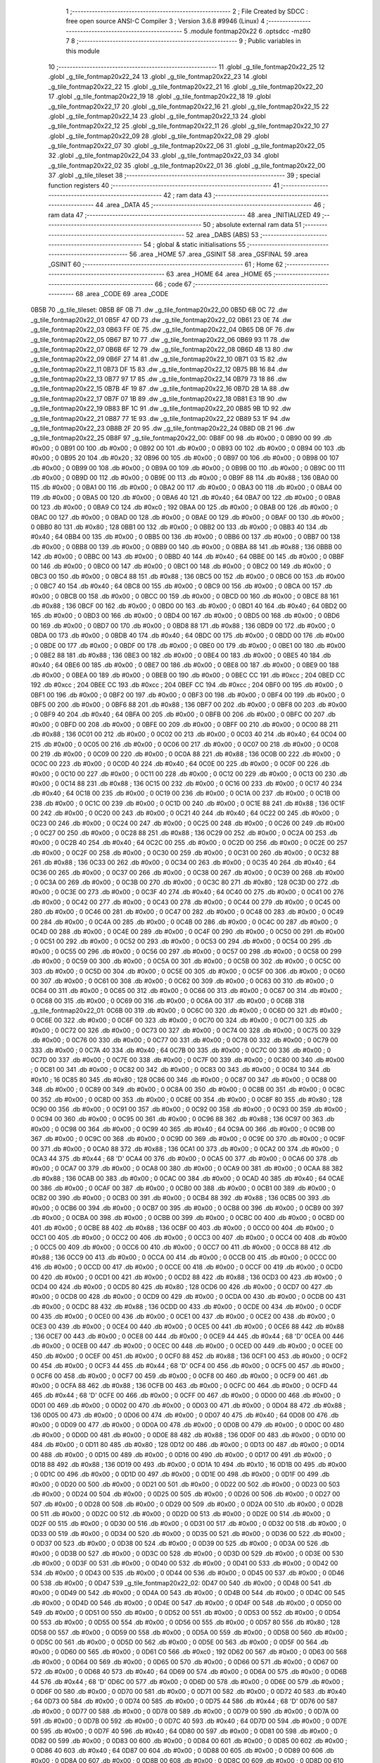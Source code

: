                               1 ;--------------------------------------------------------
                              2 ; File Created by SDCC : free open source ANSI-C Compiler
                              3 ; Version 3.6.8 #9946 (Linux)
                              4 ;--------------------------------------------------------
                              5 	.module fontmap20x22
                              6 	.optsdcc -mz80
                              7 	
                              8 ;--------------------------------------------------------
                              9 ; Public variables in this module
                             10 ;--------------------------------------------------------
                             11 	.globl _g_tile_fontmap20x22_25
                             12 	.globl _g_tile_fontmap20x22_24
                             13 	.globl _g_tile_fontmap20x22_23
                             14 	.globl _g_tile_fontmap20x22_22
                             15 	.globl _g_tile_fontmap20x22_21
                             16 	.globl _g_tile_fontmap20x22_20
                             17 	.globl _g_tile_fontmap20x22_19
                             18 	.globl _g_tile_fontmap20x22_18
                             19 	.globl _g_tile_fontmap20x22_17
                             20 	.globl _g_tile_fontmap20x22_16
                             21 	.globl _g_tile_fontmap20x22_15
                             22 	.globl _g_tile_fontmap20x22_14
                             23 	.globl _g_tile_fontmap20x22_13
                             24 	.globl _g_tile_fontmap20x22_12
                             25 	.globl _g_tile_fontmap20x22_11
                             26 	.globl _g_tile_fontmap20x22_10
                             27 	.globl _g_tile_fontmap20x22_09
                             28 	.globl _g_tile_fontmap20x22_08
                             29 	.globl _g_tile_fontmap20x22_07
                             30 	.globl _g_tile_fontmap20x22_06
                             31 	.globl _g_tile_fontmap20x22_05
                             32 	.globl _g_tile_fontmap20x22_04
                             33 	.globl _g_tile_fontmap20x22_03
                             34 	.globl _g_tile_fontmap20x22_02
                             35 	.globl _g_tile_fontmap20x22_01
                             36 	.globl _g_tile_fontmap20x22_00
                             37 	.globl _g_tile_tileset
                             38 ;--------------------------------------------------------
                             39 ; special function registers
                             40 ;--------------------------------------------------------
                             41 ;--------------------------------------------------------
                             42 ; ram data
                             43 ;--------------------------------------------------------
                             44 	.area _DATA
                             45 ;--------------------------------------------------------
                             46 ; ram data
                             47 ;--------------------------------------------------------
                             48 	.area _INITIALIZED
                             49 ;--------------------------------------------------------
                             50 ; absolute external ram data
                             51 ;--------------------------------------------------------
                             52 	.area _DABS (ABS)
                             53 ;--------------------------------------------------------
                             54 ; global & static initialisations
                             55 ;--------------------------------------------------------
                             56 	.area _HOME
                             57 	.area _GSINIT
                             58 	.area _GSFINAL
                             59 	.area _GSINIT
                             60 ;--------------------------------------------------------
                             61 ; Home
                             62 ;--------------------------------------------------------
                             63 	.area _HOME
                             64 	.area _HOME
                             65 ;--------------------------------------------------------
                             66 ; code
                             67 ;--------------------------------------------------------
                             68 	.area _CODE
                             69 	.area _CODE
   0B5B                      70 _g_tile_tileset:
   0B5B 8F 0B                71 	.dw _g_tile_fontmap20x22_00
   0B5D 6B 0C                72 	.dw _g_tile_fontmap20x22_01
   0B5F 47 0D                73 	.dw _g_tile_fontmap20x22_02
   0B61 23 0E                74 	.dw _g_tile_fontmap20x22_03
   0B63 FF 0E                75 	.dw _g_tile_fontmap20x22_04
   0B65 DB 0F                76 	.dw _g_tile_fontmap20x22_05
   0B67 B7 10                77 	.dw _g_tile_fontmap20x22_06
   0B69 93 11                78 	.dw _g_tile_fontmap20x22_07
   0B6B 6F 12                79 	.dw _g_tile_fontmap20x22_08
   0B6D 4B 13                80 	.dw _g_tile_fontmap20x22_09
   0B6F 27 14                81 	.dw _g_tile_fontmap20x22_10
   0B71 03 15                82 	.dw _g_tile_fontmap20x22_11
   0B73 DF 15                83 	.dw _g_tile_fontmap20x22_12
   0B75 BB 16                84 	.dw _g_tile_fontmap20x22_13
   0B77 97 17                85 	.dw _g_tile_fontmap20x22_14
   0B79 73 18                86 	.dw _g_tile_fontmap20x22_15
   0B7B 4F 19                87 	.dw _g_tile_fontmap20x22_16
   0B7D 2B 1A                88 	.dw _g_tile_fontmap20x22_17
   0B7F 07 1B                89 	.dw _g_tile_fontmap20x22_18
   0B81 E3 1B                90 	.dw _g_tile_fontmap20x22_19
   0B83 BF 1C                91 	.dw _g_tile_fontmap20x22_20
   0B85 9B 1D                92 	.dw _g_tile_fontmap20x22_21
   0B87 77 1E                93 	.dw _g_tile_fontmap20x22_22
   0B89 53 1F                94 	.dw _g_tile_fontmap20x22_23
   0B8B 2F 20                95 	.dw _g_tile_fontmap20x22_24
   0B8D 0B 21                96 	.dw _g_tile_fontmap20x22_25
   0B8F                      97 _g_tile_fontmap20x22_00:
   0B8F 00                   98 	.db #0x00	; 0
   0B90 00                   99 	.db #0x00	; 0
   0B91 00                  100 	.db #0x00	; 0
   0B92 00                  101 	.db #0x00	; 0
   0B93 00                  102 	.db #0x00	; 0
   0B94 00                  103 	.db #0x00	; 0
   0B95 20                  104 	.db #0x20	; 32
   0B96 00                  105 	.db #0x00	; 0
   0B97 00                  106 	.db #0x00	; 0
   0B98 00                  107 	.db #0x00	; 0
   0B99 00                  108 	.db #0x00	; 0
   0B9A 00                  109 	.db #0x00	; 0
   0B9B 00                  110 	.db #0x00	; 0
   0B9C 00                  111 	.db #0x00	; 0
   0B9D 00                  112 	.db #0x00	; 0
   0B9E 00                  113 	.db #0x00	; 0
   0B9F 88                  114 	.db #0x88	; 136
   0BA0 00                  115 	.db #0x00	; 0
   0BA1 00                  116 	.db #0x00	; 0
   0BA2 00                  117 	.db #0x00	; 0
   0BA3 00                  118 	.db #0x00	; 0
   0BA4 00                  119 	.db #0x00	; 0
   0BA5 00                  120 	.db #0x00	; 0
   0BA6 40                  121 	.db #0x40	; 64
   0BA7 00                  122 	.db #0x00	; 0
   0BA8 00                  123 	.db #0x00	; 0
   0BA9 C0                  124 	.db #0xc0	; 192
   0BAA 00                  125 	.db #0x00	; 0
   0BAB 00                  126 	.db #0x00	; 0
   0BAC 00                  127 	.db #0x00	; 0
   0BAD 00                  128 	.db #0x00	; 0
   0BAE 00                  129 	.db #0x00	; 0
   0BAF 00                  130 	.db #0x00	; 0
   0BB0 80                  131 	.db #0x80	; 128
   0BB1 00                  132 	.db #0x00	; 0
   0BB2 00                  133 	.db #0x00	; 0
   0BB3 40                  134 	.db #0x40	; 64
   0BB4 00                  135 	.db #0x00	; 0
   0BB5 00                  136 	.db #0x00	; 0
   0BB6 00                  137 	.db #0x00	; 0
   0BB7 00                  138 	.db #0x00	; 0
   0BB8 00                  139 	.db #0x00	; 0
   0BB9 00                  140 	.db #0x00	; 0
   0BBA 88                  141 	.db #0x88	; 136
   0BBB 00                  142 	.db #0x00	; 0
   0BBC 00                  143 	.db #0x00	; 0
   0BBD 40                  144 	.db #0x40	; 64
   0BBE 00                  145 	.db #0x00	; 0
   0BBF 00                  146 	.db #0x00	; 0
   0BC0 00                  147 	.db #0x00	; 0
   0BC1 00                  148 	.db #0x00	; 0
   0BC2 00                  149 	.db #0x00	; 0
   0BC3 00                  150 	.db #0x00	; 0
   0BC4 88                  151 	.db #0x88	; 136
   0BC5 00                  152 	.db #0x00	; 0
   0BC6 00                  153 	.db #0x00	; 0
   0BC7 40                  154 	.db #0x40	; 64
   0BC8 00                  155 	.db #0x00	; 0
   0BC9 00                  156 	.db #0x00	; 0
   0BCA 00                  157 	.db #0x00	; 0
   0BCB 00                  158 	.db #0x00	; 0
   0BCC 00                  159 	.db #0x00	; 0
   0BCD 00                  160 	.db #0x00	; 0
   0BCE 88                  161 	.db #0x88	; 136
   0BCF 00                  162 	.db #0x00	; 0
   0BD0 00                  163 	.db #0x00	; 0
   0BD1 40                  164 	.db #0x40	; 64
   0BD2 00                  165 	.db #0x00	; 0
   0BD3 00                  166 	.db #0x00	; 0
   0BD4 00                  167 	.db #0x00	; 0
   0BD5 00                  168 	.db #0x00	; 0
   0BD6 00                  169 	.db #0x00	; 0
   0BD7 00                  170 	.db #0x00	; 0
   0BD8 88                  171 	.db #0x88	; 136
   0BD9 00                  172 	.db #0x00	; 0
   0BDA 00                  173 	.db #0x00	; 0
   0BDB 40                  174 	.db #0x40	; 64
   0BDC 00                  175 	.db #0x00	; 0
   0BDD 00                  176 	.db #0x00	; 0
   0BDE 00                  177 	.db #0x00	; 0
   0BDF 00                  178 	.db #0x00	; 0
   0BE0 00                  179 	.db #0x00	; 0
   0BE1 00                  180 	.db #0x00	; 0
   0BE2 88                  181 	.db #0x88	; 136
   0BE3 00                  182 	.db #0x00	; 0
   0BE4 00                  183 	.db #0x00	; 0
   0BE5 40                  184 	.db #0x40	; 64
   0BE6 00                  185 	.db #0x00	; 0
   0BE7 00                  186 	.db #0x00	; 0
   0BE8 00                  187 	.db #0x00	; 0
   0BE9 00                  188 	.db #0x00	; 0
   0BEA 00                  189 	.db #0x00	; 0
   0BEB 00                  190 	.db #0x00	; 0
   0BEC CC                  191 	.db #0xcc	; 204
   0BED CC                  192 	.db #0xcc	; 204
   0BEE CC                  193 	.db #0xcc	; 204
   0BEF CC                  194 	.db #0xcc	; 204
   0BF0 00                  195 	.db #0x00	; 0
   0BF1 00                  196 	.db #0x00	; 0
   0BF2 00                  197 	.db #0x00	; 0
   0BF3 00                  198 	.db #0x00	; 0
   0BF4 00                  199 	.db #0x00	; 0
   0BF5 00                  200 	.db #0x00	; 0
   0BF6 88                  201 	.db #0x88	; 136
   0BF7 00                  202 	.db #0x00	; 0
   0BF8 00                  203 	.db #0x00	; 0
   0BF9 40                  204 	.db #0x40	; 64
   0BFA 00                  205 	.db #0x00	; 0
   0BFB 00                  206 	.db #0x00	; 0
   0BFC 00                  207 	.db #0x00	; 0
   0BFD 00                  208 	.db #0x00	; 0
   0BFE 00                  209 	.db #0x00	; 0
   0BFF 00                  210 	.db #0x00	; 0
   0C00 88                  211 	.db #0x88	; 136
   0C01 00                  212 	.db #0x00	; 0
   0C02 00                  213 	.db #0x00	; 0
   0C03 40                  214 	.db #0x40	; 64
   0C04 00                  215 	.db #0x00	; 0
   0C05 00                  216 	.db #0x00	; 0
   0C06 00                  217 	.db #0x00	; 0
   0C07 00                  218 	.db #0x00	; 0
   0C08 00                  219 	.db #0x00	; 0
   0C09 00                  220 	.db #0x00	; 0
   0C0A 88                  221 	.db #0x88	; 136
   0C0B 00                  222 	.db #0x00	; 0
   0C0C 00                  223 	.db #0x00	; 0
   0C0D 40                  224 	.db #0x40	; 64
   0C0E 00                  225 	.db #0x00	; 0
   0C0F 00                  226 	.db #0x00	; 0
   0C10 00                  227 	.db #0x00	; 0
   0C11 00                  228 	.db #0x00	; 0
   0C12 00                  229 	.db #0x00	; 0
   0C13 00                  230 	.db #0x00	; 0
   0C14 88                  231 	.db #0x88	; 136
   0C15 00                  232 	.db #0x00	; 0
   0C16 00                  233 	.db #0x00	; 0
   0C17 40                  234 	.db #0x40	; 64
   0C18 00                  235 	.db #0x00	; 0
   0C19 00                  236 	.db #0x00	; 0
   0C1A 00                  237 	.db #0x00	; 0
   0C1B 00                  238 	.db #0x00	; 0
   0C1C 00                  239 	.db #0x00	; 0
   0C1D 00                  240 	.db #0x00	; 0
   0C1E 88                  241 	.db #0x88	; 136
   0C1F 00                  242 	.db #0x00	; 0
   0C20 00                  243 	.db #0x00	; 0
   0C21 40                  244 	.db #0x40	; 64
   0C22 00                  245 	.db #0x00	; 0
   0C23 00                  246 	.db #0x00	; 0
   0C24 00                  247 	.db #0x00	; 0
   0C25 00                  248 	.db #0x00	; 0
   0C26 00                  249 	.db #0x00	; 0
   0C27 00                  250 	.db #0x00	; 0
   0C28 88                  251 	.db #0x88	; 136
   0C29 00                  252 	.db #0x00	; 0
   0C2A 00                  253 	.db #0x00	; 0
   0C2B 40                  254 	.db #0x40	; 64
   0C2C 00                  255 	.db #0x00	; 0
   0C2D 00                  256 	.db #0x00	; 0
   0C2E 00                  257 	.db #0x00	; 0
   0C2F 00                  258 	.db #0x00	; 0
   0C30 00                  259 	.db #0x00	; 0
   0C31 00                  260 	.db #0x00	; 0
   0C32 88                  261 	.db #0x88	; 136
   0C33 00                  262 	.db #0x00	; 0
   0C34 00                  263 	.db #0x00	; 0
   0C35 40                  264 	.db #0x40	; 64
   0C36 00                  265 	.db #0x00	; 0
   0C37 00                  266 	.db #0x00	; 0
   0C38 00                  267 	.db #0x00	; 0
   0C39 00                  268 	.db #0x00	; 0
   0C3A 00                  269 	.db #0x00	; 0
   0C3B 00                  270 	.db #0x00	; 0
   0C3C 80                  271 	.db #0x80	; 128
   0C3D 00                  272 	.db #0x00	; 0
   0C3E 00                  273 	.db #0x00	; 0
   0C3F 40                  274 	.db #0x40	; 64
   0C40 00                  275 	.db #0x00	; 0
   0C41 00                  276 	.db #0x00	; 0
   0C42 00                  277 	.db #0x00	; 0
   0C43 00                  278 	.db #0x00	; 0
   0C44 00                  279 	.db #0x00	; 0
   0C45 00                  280 	.db #0x00	; 0
   0C46 00                  281 	.db #0x00	; 0
   0C47 00                  282 	.db #0x00	; 0
   0C48 00                  283 	.db #0x00	; 0
   0C49 00                  284 	.db #0x00	; 0
   0C4A 00                  285 	.db #0x00	; 0
   0C4B 00                  286 	.db #0x00	; 0
   0C4C 00                  287 	.db #0x00	; 0
   0C4D 00                  288 	.db #0x00	; 0
   0C4E 00                  289 	.db #0x00	; 0
   0C4F 00                  290 	.db #0x00	; 0
   0C50 00                  291 	.db #0x00	; 0
   0C51 00                  292 	.db #0x00	; 0
   0C52 00                  293 	.db #0x00	; 0
   0C53 00                  294 	.db #0x00	; 0
   0C54 00                  295 	.db #0x00	; 0
   0C55 00                  296 	.db #0x00	; 0
   0C56 00                  297 	.db #0x00	; 0
   0C57 00                  298 	.db #0x00	; 0
   0C58 00                  299 	.db #0x00	; 0
   0C59 00                  300 	.db #0x00	; 0
   0C5A 00                  301 	.db #0x00	; 0
   0C5B 00                  302 	.db #0x00	; 0
   0C5C 00                  303 	.db #0x00	; 0
   0C5D 00                  304 	.db #0x00	; 0
   0C5E 00                  305 	.db #0x00	; 0
   0C5F 00                  306 	.db #0x00	; 0
   0C60 00                  307 	.db #0x00	; 0
   0C61 00                  308 	.db #0x00	; 0
   0C62 00                  309 	.db #0x00	; 0
   0C63 00                  310 	.db #0x00	; 0
   0C64 00                  311 	.db #0x00	; 0
   0C65 00                  312 	.db #0x00	; 0
   0C66 00                  313 	.db #0x00	; 0
   0C67 00                  314 	.db #0x00	; 0
   0C68 00                  315 	.db #0x00	; 0
   0C69 00                  316 	.db #0x00	; 0
   0C6A 00                  317 	.db #0x00	; 0
   0C6B                     318 _g_tile_fontmap20x22_01:
   0C6B 00                  319 	.db #0x00	; 0
   0C6C 00                  320 	.db #0x00	; 0
   0C6D 00                  321 	.db #0x00	; 0
   0C6E 00                  322 	.db #0x00	; 0
   0C6F 00                  323 	.db #0x00	; 0
   0C70 00                  324 	.db #0x00	; 0
   0C71 00                  325 	.db #0x00	; 0
   0C72 00                  326 	.db #0x00	; 0
   0C73 00                  327 	.db #0x00	; 0
   0C74 00                  328 	.db #0x00	; 0
   0C75 00                  329 	.db #0x00	; 0
   0C76 00                  330 	.db #0x00	; 0
   0C77 00                  331 	.db #0x00	; 0
   0C78 00                  332 	.db #0x00	; 0
   0C79 00                  333 	.db #0x00	; 0
   0C7A 40                  334 	.db #0x40	; 64
   0C7B 00                  335 	.db #0x00	; 0
   0C7C 00                  336 	.db #0x00	; 0
   0C7D 00                  337 	.db #0x00	; 0
   0C7E 00                  338 	.db #0x00	; 0
   0C7F 00                  339 	.db #0x00	; 0
   0C80 00                  340 	.db #0x00	; 0
   0C81 00                  341 	.db #0x00	; 0
   0C82 00                  342 	.db #0x00	; 0
   0C83 00                  343 	.db #0x00	; 0
   0C84 10                  344 	.db #0x10	; 16
   0C85 80                  345 	.db #0x80	; 128
   0C86 00                  346 	.db #0x00	; 0
   0C87 00                  347 	.db #0x00	; 0
   0C88 00                  348 	.db #0x00	; 0
   0C89 00                  349 	.db #0x00	; 0
   0C8A 00                  350 	.db #0x00	; 0
   0C8B 00                  351 	.db #0x00	; 0
   0C8C 00                  352 	.db #0x00	; 0
   0C8D 00                  353 	.db #0x00	; 0
   0C8E 00                  354 	.db #0x00	; 0
   0C8F 80                  355 	.db #0x80	; 128
   0C90 00                  356 	.db #0x00	; 0
   0C91 00                  357 	.db #0x00	; 0
   0C92 00                  358 	.db #0x00	; 0
   0C93 00                  359 	.db #0x00	; 0
   0C94 00                  360 	.db #0x00	; 0
   0C95 00                  361 	.db #0x00	; 0
   0C96 88                  362 	.db #0x88	; 136
   0C97 00                  363 	.db #0x00	; 0
   0C98 00                  364 	.db #0x00	; 0
   0C99 40                  365 	.db #0x40	; 64
   0C9A 00                  366 	.db #0x00	; 0
   0C9B 00                  367 	.db #0x00	; 0
   0C9C 00                  368 	.db #0x00	; 0
   0C9D 00                  369 	.db #0x00	; 0
   0C9E 00                  370 	.db #0x00	; 0
   0C9F 00                  371 	.db #0x00	; 0
   0CA0 88                  372 	.db #0x88	; 136
   0CA1 00                  373 	.db #0x00	; 0
   0CA2 00                  374 	.db #0x00	; 0
   0CA3 44                  375 	.db #0x44	; 68	'D'
   0CA4 00                  376 	.db #0x00	; 0
   0CA5 00                  377 	.db #0x00	; 0
   0CA6 00                  378 	.db #0x00	; 0
   0CA7 00                  379 	.db #0x00	; 0
   0CA8 00                  380 	.db #0x00	; 0
   0CA9 00                  381 	.db #0x00	; 0
   0CAA 88                  382 	.db #0x88	; 136
   0CAB 00                  383 	.db #0x00	; 0
   0CAC 00                  384 	.db #0x00	; 0
   0CAD 40                  385 	.db #0x40	; 64
   0CAE 00                  386 	.db #0x00	; 0
   0CAF 00                  387 	.db #0x00	; 0
   0CB0 00                  388 	.db #0x00	; 0
   0CB1 00                  389 	.db #0x00	; 0
   0CB2 00                  390 	.db #0x00	; 0
   0CB3 00                  391 	.db #0x00	; 0
   0CB4 88                  392 	.db #0x88	; 136
   0CB5 00                  393 	.db #0x00	; 0
   0CB6 00                  394 	.db #0x00	; 0
   0CB7 00                  395 	.db #0x00	; 0
   0CB8 00                  396 	.db #0x00	; 0
   0CB9 00                  397 	.db #0x00	; 0
   0CBA 00                  398 	.db #0x00	; 0
   0CBB 00                  399 	.db #0x00	; 0
   0CBC 00                  400 	.db #0x00	; 0
   0CBD 00                  401 	.db #0x00	; 0
   0CBE 88                  402 	.db #0x88	; 136
   0CBF 00                  403 	.db #0x00	; 0
   0CC0 00                  404 	.db #0x00	; 0
   0CC1 00                  405 	.db #0x00	; 0
   0CC2 00                  406 	.db #0x00	; 0
   0CC3 00                  407 	.db #0x00	; 0
   0CC4 00                  408 	.db #0x00	; 0
   0CC5 00                  409 	.db #0x00	; 0
   0CC6 00                  410 	.db #0x00	; 0
   0CC7 00                  411 	.db #0x00	; 0
   0CC8 88                  412 	.db #0x88	; 136
   0CC9 00                  413 	.db #0x00	; 0
   0CCA 00                  414 	.db #0x00	; 0
   0CCB 00                  415 	.db #0x00	; 0
   0CCC 00                  416 	.db #0x00	; 0
   0CCD 00                  417 	.db #0x00	; 0
   0CCE 00                  418 	.db #0x00	; 0
   0CCF 00                  419 	.db #0x00	; 0
   0CD0 00                  420 	.db #0x00	; 0
   0CD1 00                  421 	.db #0x00	; 0
   0CD2 88                  422 	.db #0x88	; 136
   0CD3 00                  423 	.db #0x00	; 0
   0CD4 00                  424 	.db #0x00	; 0
   0CD5 80                  425 	.db #0x80	; 128
   0CD6 00                  426 	.db #0x00	; 0
   0CD7 00                  427 	.db #0x00	; 0
   0CD8 00                  428 	.db #0x00	; 0
   0CD9 00                  429 	.db #0x00	; 0
   0CDA 00                  430 	.db #0x00	; 0
   0CDB 00                  431 	.db #0x00	; 0
   0CDC 88                  432 	.db #0x88	; 136
   0CDD 00                  433 	.db #0x00	; 0
   0CDE 00                  434 	.db #0x00	; 0
   0CDF 00                  435 	.db #0x00	; 0
   0CE0 00                  436 	.db #0x00	; 0
   0CE1 00                  437 	.db #0x00	; 0
   0CE2 00                  438 	.db #0x00	; 0
   0CE3 00                  439 	.db #0x00	; 0
   0CE4 00                  440 	.db #0x00	; 0
   0CE5 00                  441 	.db #0x00	; 0
   0CE6 88                  442 	.db #0x88	; 136
   0CE7 00                  443 	.db #0x00	; 0
   0CE8 00                  444 	.db #0x00	; 0
   0CE9 44                  445 	.db #0x44	; 68	'D'
   0CEA 00                  446 	.db #0x00	; 0
   0CEB 00                  447 	.db #0x00	; 0
   0CEC 00                  448 	.db #0x00	; 0
   0CED 00                  449 	.db #0x00	; 0
   0CEE 00                  450 	.db #0x00	; 0
   0CEF 00                  451 	.db #0x00	; 0
   0CF0 88                  452 	.db #0x88	; 136
   0CF1 00                  453 	.db #0x00	; 0
   0CF2 00                  454 	.db #0x00	; 0
   0CF3 44                  455 	.db #0x44	; 68	'D'
   0CF4 00                  456 	.db #0x00	; 0
   0CF5 00                  457 	.db #0x00	; 0
   0CF6 00                  458 	.db #0x00	; 0
   0CF7 00                  459 	.db #0x00	; 0
   0CF8 00                  460 	.db #0x00	; 0
   0CF9 00                  461 	.db #0x00	; 0
   0CFA 88                  462 	.db #0x88	; 136
   0CFB 00                  463 	.db #0x00	; 0
   0CFC 00                  464 	.db #0x00	; 0
   0CFD 44                  465 	.db #0x44	; 68	'D'
   0CFE 00                  466 	.db #0x00	; 0
   0CFF 00                  467 	.db #0x00	; 0
   0D00 00                  468 	.db #0x00	; 0
   0D01 00                  469 	.db #0x00	; 0
   0D02 00                  470 	.db #0x00	; 0
   0D03 00                  471 	.db #0x00	; 0
   0D04 88                  472 	.db #0x88	; 136
   0D05 00                  473 	.db #0x00	; 0
   0D06 00                  474 	.db #0x00	; 0
   0D07 40                  475 	.db #0x40	; 64
   0D08 00                  476 	.db #0x00	; 0
   0D09 00                  477 	.db #0x00	; 0
   0D0A 00                  478 	.db #0x00	; 0
   0D0B 00                  479 	.db #0x00	; 0
   0D0C 00                  480 	.db #0x00	; 0
   0D0D 00                  481 	.db #0x00	; 0
   0D0E 88                  482 	.db #0x88	; 136
   0D0F 00                  483 	.db #0x00	; 0
   0D10 00                  484 	.db #0x00	; 0
   0D11 80                  485 	.db #0x80	; 128
   0D12 00                  486 	.db #0x00	; 0
   0D13 00                  487 	.db #0x00	; 0
   0D14 00                  488 	.db #0x00	; 0
   0D15 00                  489 	.db #0x00	; 0
   0D16 00                  490 	.db #0x00	; 0
   0D17 00                  491 	.db #0x00	; 0
   0D18 88                  492 	.db #0x88	; 136
   0D19 00                  493 	.db #0x00	; 0
   0D1A 10                  494 	.db #0x10	; 16
   0D1B 00                  495 	.db #0x00	; 0
   0D1C 00                  496 	.db #0x00	; 0
   0D1D 00                  497 	.db #0x00	; 0
   0D1E 00                  498 	.db #0x00	; 0
   0D1F 00                  499 	.db #0x00	; 0
   0D20 00                  500 	.db #0x00	; 0
   0D21 00                  501 	.db #0x00	; 0
   0D22 00                  502 	.db #0x00	; 0
   0D23 00                  503 	.db #0x00	; 0
   0D24 00                  504 	.db #0x00	; 0
   0D25 00                  505 	.db #0x00	; 0
   0D26 00                  506 	.db #0x00	; 0
   0D27 00                  507 	.db #0x00	; 0
   0D28 00                  508 	.db #0x00	; 0
   0D29 00                  509 	.db #0x00	; 0
   0D2A 00                  510 	.db #0x00	; 0
   0D2B 00                  511 	.db #0x00	; 0
   0D2C 00                  512 	.db #0x00	; 0
   0D2D 00                  513 	.db #0x00	; 0
   0D2E 00                  514 	.db #0x00	; 0
   0D2F 00                  515 	.db #0x00	; 0
   0D30 00                  516 	.db #0x00	; 0
   0D31 00                  517 	.db #0x00	; 0
   0D32 00                  518 	.db #0x00	; 0
   0D33 00                  519 	.db #0x00	; 0
   0D34 00                  520 	.db #0x00	; 0
   0D35 00                  521 	.db #0x00	; 0
   0D36 00                  522 	.db #0x00	; 0
   0D37 00                  523 	.db #0x00	; 0
   0D38 00                  524 	.db #0x00	; 0
   0D39 00                  525 	.db #0x00	; 0
   0D3A 00                  526 	.db #0x00	; 0
   0D3B 00                  527 	.db #0x00	; 0
   0D3C 00                  528 	.db #0x00	; 0
   0D3D 00                  529 	.db #0x00	; 0
   0D3E 00                  530 	.db #0x00	; 0
   0D3F 00                  531 	.db #0x00	; 0
   0D40 00                  532 	.db #0x00	; 0
   0D41 00                  533 	.db #0x00	; 0
   0D42 00                  534 	.db #0x00	; 0
   0D43 00                  535 	.db #0x00	; 0
   0D44 00                  536 	.db #0x00	; 0
   0D45 00                  537 	.db #0x00	; 0
   0D46 00                  538 	.db #0x00	; 0
   0D47                     539 _g_tile_fontmap20x22_02:
   0D47 00                  540 	.db #0x00	; 0
   0D48 00                  541 	.db #0x00	; 0
   0D49 00                  542 	.db #0x00	; 0
   0D4A 00                  543 	.db #0x00	; 0
   0D4B 00                  544 	.db #0x00	; 0
   0D4C 00                  545 	.db #0x00	; 0
   0D4D 00                  546 	.db #0x00	; 0
   0D4E 00                  547 	.db #0x00	; 0
   0D4F 00                  548 	.db #0x00	; 0
   0D50 00                  549 	.db #0x00	; 0
   0D51 00                  550 	.db #0x00	; 0
   0D52 00                  551 	.db #0x00	; 0
   0D53 00                  552 	.db #0x00	; 0
   0D54 00                  553 	.db #0x00	; 0
   0D55 00                  554 	.db #0x00	; 0
   0D56 00                  555 	.db #0x00	; 0
   0D57 80                  556 	.db #0x80	; 128
   0D58 00                  557 	.db #0x00	; 0
   0D59 00                  558 	.db #0x00	; 0
   0D5A 00                  559 	.db #0x00	; 0
   0D5B 00                  560 	.db #0x00	; 0
   0D5C 00                  561 	.db #0x00	; 0
   0D5D 00                  562 	.db #0x00	; 0
   0D5E 00                  563 	.db #0x00	; 0
   0D5F 00                  564 	.db #0x00	; 0
   0D60 00                  565 	.db #0x00	; 0
   0D61 C0                  566 	.db #0xc0	; 192
   0D62 00                  567 	.db #0x00	; 0
   0D63 00                  568 	.db #0x00	; 0
   0D64 00                  569 	.db #0x00	; 0
   0D65 00                  570 	.db #0x00	; 0
   0D66 00                  571 	.db #0x00	; 0
   0D67 00                  572 	.db #0x00	; 0
   0D68 40                  573 	.db #0x40	; 64
   0D69 00                  574 	.db #0x00	; 0
   0D6A 00                  575 	.db #0x00	; 0
   0D6B 44                  576 	.db #0x44	; 68	'D'
   0D6C 00                  577 	.db #0x00	; 0
   0D6D 00                  578 	.db #0x00	; 0
   0D6E 00                  579 	.db #0x00	; 0
   0D6F 00                  580 	.db #0x00	; 0
   0D70 00                  581 	.db #0x00	; 0
   0D71 00                  582 	.db #0x00	; 0
   0D72 40                  583 	.db #0x40	; 64
   0D73 00                  584 	.db #0x00	; 0
   0D74 00                  585 	.db #0x00	; 0
   0D75 44                  586 	.db #0x44	; 68	'D'
   0D76 00                  587 	.db #0x00	; 0
   0D77 00                  588 	.db #0x00	; 0
   0D78 00                  589 	.db #0x00	; 0
   0D79 00                  590 	.db #0x00	; 0
   0D7A 00                  591 	.db #0x00	; 0
   0D7B 00                  592 	.db #0x00	; 0
   0D7C 40                  593 	.db #0x40	; 64
   0D7D 00                  594 	.db #0x00	; 0
   0D7E 00                  595 	.db #0x00	; 0
   0D7F 40                  596 	.db #0x40	; 64
   0D80 00                  597 	.db #0x00	; 0
   0D81 00                  598 	.db #0x00	; 0
   0D82 00                  599 	.db #0x00	; 0
   0D83 00                  600 	.db #0x00	; 0
   0D84 00                  601 	.db #0x00	; 0
   0D85 00                  602 	.db #0x00	; 0
   0D86 40                  603 	.db #0x40	; 64
   0D87 00                  604 	.db #0x00	; 0
   0D88 00                  605 	.db #0x00	; 0
   0D89 00                  606 	.db #0x00	; 0
   0D8A 00                  607 	.db #0x00	; 0
   0D8B 00                  608 	.db #0x00	; 0
   0D8C 00                  609 	.db #0x00	; 0
   0D8D 00                  610 	.db #0x00	; 0
   0D8E 00                  611 	.db #0x00	; 0
   0D8F 00                  612 	.db #0x00	; 0
   0D90 40                  613 	.db #0x40	; 64
   0D91 00                  614 	.db #0x00	; 0
   0D92 00                  615 	.db #0x00	; 0
   0D93 00                  616 	.db #0x00	; 0
   0D94 00                  617 	.db #0x00	; 0
   0D95 00                  618 	.db #0x00	; 0
   0D96 00                  619 	.db #0x00	; 0
   0D97 00                  620 	.db #0x00	; 0
   0D98 00                  621 	.db #0x00	; 0
   0D99 00                  622 	.db #0x00	; 0
   0D9A 40                  623 	.db #0x40	; 64
   0D9B 00                  624 	.db #0x00	; 0
   0D9C 00                  625 	.db #0x00	; 0
   0D9D 00                  626 	.db #0x00	; 0
   0D9E 00                  627 	.db #0x00	; 0
   0D9F 00                  628 	.db #0x00	; 0
   0DA0 00                  629 	.db #0x00	; 0
   0DA1 00                  630 	.db #0x00	; 0
   0DA2 00                  631 	.db #0x00	; 0
   0DA3 00                  632 	.db #0x00	; 0
   0DA4 40                  633 	.db #0x40	; 64
   0DA5 00                  634 	.db #0x00	; 0
   0DA6 00                  635 	.db #0x00	; 0
   0DA7 00                  636 	.db #0x00	; 0
   0DA8 00                  637 	.db #0x00	; 0
   0DA9 00                  638 	.db #0x00	; 0
   0DAA 00                  639 	.db #0x00	; 0
   0DAB 00                  640 	.db #0x00	; 0
   0DAC 00                  641 	.db #0x00	; 0
   0DAD 00                  642 	.db #0x00	; 0
   0DAE 40                  643 	.db #0x40	; 64
   0DAF 00                  644 	.db #0x00	; 0
   0DB0 00                  645 	.db #0x00	; 0
   0DB1 00                  646 	.db #0x00	; 0
   0DB2 00                  647 	.db #0x00	; 0
   0DB3 00                  648 	.db #0x00	; 0
   0DB4 00                  649 	.db #0x00	; 0
   0DB5 00                  650 	.db #0x00	; 0
   0DB6 00                  651 	.db #0x00	; 0
   0DB7 00                  652 	.db #0x00	; 0
   0DB8 40                  653 	.db #0x40	; 64
   0DB9 00                  654 	.db #0x00	; 0
   0DBA 00                  655 	.db #0x00	; 0
   0DBB 00                  656 	.db #0x00	; 0
   0DBC 00                  657 	.db #0x00	; 0
   0DBD 00                  658 	.db #0x00	; 0
   0DBE 00                  659 	.db #0x00	; 0
   0DBF 00                  660 	.db #0x00	; 0
   0DC0 00                  661 	.db #0x00	; 0
   0DC1 00                  662 	.db #0x00	; 0
   0DC2 40                  663 	.db #0x40	; 64
   0DC3 00                  664 	.db #0x00	; 0
   0DC4 00                  665 	.db #0x00	; 0
   0DC5 00                  666 	.db #0x00	; 0
   0DC6 00                  667 	.db #0x00	; 0
   0DC7 00                  668 	.db #0x00	; 0
   0DC8 00                  669 	.db #0x00	; 0
   0DC9 00                  670 	.db #0x00	; 0
   0DCA 00                  671 	.db #0x00	; 0
   0DCB 00                  672 	.db #0x00	; 0
   0DCC 40                  673 	.db #0x40	; 64
   0DCD 00                  674 	.db #0x00	; 0
   0DCE 00                  675 	.db #0x00	; 0
   0DCF 00                  676 	.db #0x00	; 0
   0DD0 00                  677 	.db #0x00	; 0
   0DD1 00                  678 	.db #0x00	; 0
   0DD2 00                  679 	.db #0x00	; 0
   0DD3 00                  680 	.db #0x00	; 0
   0DD4 00                  681 	.db #0x00	; 0
   0DD5 00                  682 	.db #0x00	; 0
   0DD6 40                  683 	.db #0x40	; 64
   0DD7 00                  684 	.db #0x00	; 0
   0DD8 00                  685 	.db #0x00	; 0
   0DD9 00                  686 	.db #0x00	; 0
   0DDA 00                  687 	.db #0x00	; 0
   0DDB 00                  688 	.db #0x00	; 0
   0DDC 00                  689 	.db #0x00	; 0
   0DDD 00                  690 	.db #0x00	; 0
   0DDE 00                  691 	.db #0x00	; 0
   0DDF 00                  692 	.db #0x00	; 0
   0DE0 44                  693 	.db #0x44	; 68	'D'
   0DE1 00                  694 	.db #0x00	; 0
   0DE2 00                  695 	.db #0x00	; 0
   0DE3 00                  696 	.db #0x00	; 0
   0DE4 00                  697 	.db #0x00	; 0
   0DE5 00                  698 	.db #0x00	; 0
   0DE6 00                  699 	.db #0x00	; 0
   0DE7 00                  700 	.db #0x00	; 0
   0DE8 00                  701 	.db #0x00	; 0
   0DE9 00                  702 	.db #0x00	; 0
   0DEA 00                  703 	.db #0x00	; 0
   0DEB 00                  704 	.db #0x00	; 0
   0DEC 00                  705 	.db #0x00	; 0
   0DED 00                  706 	.db #0x00	; 0
   0DEE 00                  707 	.db #0x00	; 0
   0DEF 00                  708 	.db #0x00	; 0
   0DF0 00                  709 	.db #0x00	; 0
   0DF1 00                  710 	.db #0x00	; 0
   0DF2 00                  711 	.db #0x00	; 0
   0DF3 00                  712 	.db #0x00	; 0
   0DF4 00                  713 	.db #0x00	; 0
   0DF5 20                  714 	.db #0x20	; 32
   0DF6 00                  715 	.db #0x00	; 0
   0DF7 00                  716 	.db #0x00	; 0
   0DF8 00                  717 	.db #0x00	; 0
   0DF9 00                  718 	.db #0x00	; 0
   0DFA 00                  719 	.db #0x00	; 0
   0DFB 00                  720 	.db #0x00	; 0
   0DFC 00                  721 	.db #0x00	; 0
   0DFD 00                  722 	.db #0x00	; 0
   0DFE 00                  723 	.db #0x00	; 0
   0DFF 00                  724 	.db #0x00	; 0
   0E00 00                  725 	.db #0x00	; 0
   0E01 00                  726 	.db #0x00	; 0
   0E02 00                  727 	.db #0x00	; 0
   0E03 00                  728 	.db #0x00	; 0
   0E04 00                  729 	.db #0x00	; 0
   0E05 00                  730 	.db #0x00	; 0
   0E06 00                  731 	.db #0x00	; 0
   0E07 00                  732 	.db #0x00	; 0
   0E08 00                  733 	.db #0x00	; 0
   0E09 00                  734 	.db #0x00	; 0
   0E0A 00                  735 	.db #0x00	; 0
   0E0B 00                  736 	.db #0x00	; 0
   0E0C 00                  737 	.db #0x00	; 0
   0E0D 00                  738 	.db #0x00	; 0
   0E0E 00                  739 	.db #0x00	; 0
   0E0F 00                  740 	.db #0x00	; 0
   0E10 00                  741 	.db #0x00	; 0
   0E11 00                  742 	.db #0x00	; 0
   0E12 00                  743 	.db #0x00	; 0
   0E13 00                  744 	.db #0x00	; 0
   0E14 00                  745 	.db #0x00	; 0
   0E15 00                  746 	.db #0x00	; 0
   0E16 00                  747 	.db #0x00	; 0
   0E17 00                  748 	.db #0x00	; 0
   0E18 00                  749 	.db #0x00	; 0
   0E19 00                  750 	.db #0x00	; 0
   0E1A 00                  751 	.db #0x00	; 0
   0E1B 00                  752 	.db #0x00	; 0
   0E1C 00                  753 	.db #0x00	; 0
   0E1D 00                  754 	.db #0x00	; 0
   0E1E 00                  755 	.db #0x00	; 0
   0E1F 00                  756 	.db #0x00	; 0
   0E20 00                  757 	.db #0x00	; 0
   0E21 00                  758 	.db #0x00	; 0
   0E22 00                  759 	.db #0x00	; 0
   0E23                     760 _g_tile_fontmap20x22_03:
   0E23 00                  761 	.db #0x00	; 0
   0E24 00                  762 	.db #0x00	; 0
   0E25 00                  763 	.db #0x00	; 0
   0E26 00                  764 	.db #0x00	; 0
   0E27 00                  765 	.db #0x00	; 0
   0E28 00                  766 	.db #0x00	; 0
   0E29 00                  767 	.db #0x00	; 0
   0E2A 00                  768 	.db #0x00	; 0
   0E2B 00                  769 	.db #0x00	; 0
   0E2C 00                  770 	.db #0x00	; 0
   0E2D 00                  771 	.db #0x00	; 0
   0E2E 00                  772 	.db #0x00	; 0
   0E2F 00                  773 	.db #0x00	; 0
   0E30 00                  774 	.db #0x00	; 0
   0E31 00                  775 	.db #0x00	; 0
   0E32 00                  776 	.db #0x00	; 0
   0E33 00                  777 	.db #0x00	; 0
   0E34 00                  778 	.db #0x00	; 0
   0E35 00                  779 	.db #0x00	; 0
   0E36 00                  780 	.db #0x00	; 0
   0E37 00                  781 	.db #0x00	; 0
   0E38 00                  782 	.db #0x00	; 0
   0E39 00                  783 	.db #0x00	; 0
   0E3A 20                  784 	.db #0x20	; 32
   0E3B 00                  785 	.db #0x00	; 0
   0E3C 00                  786 	.db #0x00	; 0
   0E3D 00                  787 	.db #0x00	; 0
   0E3E 00                  788 	.db #0x00	; 0
   0E3F 00                  789 	.db #0x00	; 0
   0E40 00                  790 	.db #0x00	; 0
   0E41 00                  791 	.db #0x00	; 0
   0E42 00                  792 	.db #0x00	; 0
   0E43 00                  793 	.db #0x00	; 0
   0E44 88                  794 	.db #0x88	; 136
   0E45 00                  795 	.db #0x00	; 0
   0E46 00                  796 	.db #0x00	; 0
   0E47 80                  797 	.db #0x80	; 128
   0E48 00                  798 	.db #0x00	; 0
   0E49 00                  799 	.db #0x00	; 0
   0E4A 00                  800 	.db #0x00	; 0
   0E4B 00                  801 	.db #0x00	; 0
   0E4C 00                  802 	.db #0x00	; 0
   0E4D 00                  803 	.db #0x00	; 0
   0E4E 88                  804 	.db #0x88	; 136
   0E4F 00                  805 	.db #0x00	; 0
   0E50 00                  806 	.db #0x00	; 0
   0E51 80                  807 	.db #0x80	; 128
   0E52 00                  808 	.db #0x00	; 0
   0E53 00                  809 	.db #0x00	; 0
   0E54 00                  810 	.db #0x00	; 0
   0E55 00                  811 	.db #0x00	; 0
   0E56 00                  812 	.db #0x00	; 0
   0E57 00                  813 	.db #0x00	; 0
   0E58 88                  814 	.db #0x88	; 136
   0E59 00                  815 	.db #0x00	; 0
   0E5A 00                  816 	.db #0x00	; 0
   0E5B 40                  817 	.db #0x40	; 64
   0E5C 00                  818 	.db #0x00	; 0
   0E5D 00                  819 	.db #0x00	; 0
   0E5E 00                  820 	.db #0x00	; 0
   0E5F 00                  821 	.db #0x00	; 0
   0E60 00                  822 	.db #0x00	; 0
   0E61 00                  823 	.db #0x00	; 0
   0E62 88                  824 	.db #0x88	; 136
   0E63 00                  825 	.db #0x00	; 0
   0E64 00                  826 	.db #0x00	; 0
   0E65 44                  827 	.db #0x44	; 68	'D'
   0E66 00                  828 	.db #0x00	; 0
   0E67 00                  829 	.db #0x00	; 0
   0E68 00                  830 	.db #0x00	; 0
   0E69 00                  831 	.db #0x00	; 0
   0E6A 00                  832 	.db #0x00	; 0
   0E6B 00                  833 	.db #0x00	; 0
   0E6C 88                  834 	.db #0x88	; 136
   0E6D 00                  835 	.db #0x00	; 0
   0E6E 00                  836 	.db #0x00	; 0
   0E6F 44                  837 	.db #0x44	; 68	'D'
   0E70 00                  838 	.db #0x00	; 0
   0E71 00                  839 	.db #0x00	; 0
   0E72 00                  840 	.db #0x00	; 0
   0E73 00                  841 	.db #0x00	; 0
   0E74 00                  842 	.db #0x00	; 0
   0E75 00                  843 	.db #0x00	; 0
   0E76 88                  844 	.db #0x88	; 136
   0E77 00                  845 	.db #0x00	; 0
   0E78 00                  846 	.db #0x00	; 0
   0E79 44                  847 	.db #0x44	; 68	'D'
   0E7A 00                  848 	.db #0x00	; 0
   0E7B 00                  849 	.db #0x00	; 0
   0E7C 00                  850 	.db #0x00	; 0
   0E7D 00                  851 	.db #0x00	; 0
   0E7E 00                  852 	.db #0x00	; 0
   0E7F 00                  853 	.db #0x00	; 0
   0E80 88                  854 	.db #0x88	; 136
   0E81 00                  855 	.db #0x00	; 0
   0E82 00                  856 	.db #0x00	; 0
   0E83 44                  857 	.db #0x44	; 68	'D'
   0E84 00                  858 	.db #0x00	; 0
   0E85 00                  859 	.db #0x00	; 0
   0E86 00                  860 	.db #0x00	; 0
   0E87 00                  861 	.db #0x00	; 0
   0E88 00                  862 	.db #0x00	; 0
   0E89 00                  863 	.db #0x00	; 0
   0E8A 88                  864 	.db #0x88	; 136
   0E8B 00                  865 	.db #0x00	; 0
   0E8C 00                  866 	.db #0x00	; 0
   0E8D 44                  867 	.db #0x44	; 68	'D'
   0E8E 00                  868 	.db #0x00	; 0
   0E8F 00                  869 	.db #0x00	; 0
   0E90 00                  870 	.db #0x00	; 0
   0E91 00                  871 	.db #0x00	; 0
   0E92 00                  872 	.db #0x00	; 0
   0E93 00                  873 	.db #0x00	; 0
   0E94 88                  874 	.db #0x88	; 136
   0E95 00                  875 	.db #0x00	; 0
   0E96 00                  876 	.db #0x00	; 0
   0E97 44                  877 	.db #0x44	; 68	'D'
   0E98 00                  878 	.db #0x00	; 0
   0E99 00                  879 	.db #0x00	; 0
   0E9A 00                  880 	.db #0x00	; 0
   0E9B 00                  881 	.db #0x00	; 0
   0E9C 00                  882 	.db #0x00	; 0
   0E9D 00                  883 	.db #0x00	; 0
   0E9E 88                  884 	.db #0x88	; 136
   0E9F 00                  885 	.db #0x00	; 0
   0EA0 00                  886 	.db #0x00	; 0
   0EA1 44                  887 	.db #0x44	; 68	'D'
   0EA2 00                  888 	.db #0x00	; 0
   0EA3 00                  889 	.db #0x00	; 0
   0EA4 00                  890 	.db #0x00	; 0
   0EA5 00                  891 	.db #0x00	; 0
   0EA6 00                  892 	.db #0x00	; 0
   0EA7 00                  893 	.db #0x00	; 0
   0EA8 88                  894 	.db #0x88	; 136
   0EA9 00                  895 	.db #0x00	; 0
   0EAA 00                  896 	.db #0x00	; 0
   0EAB 44                  897 	.db #0x44	; 68	'D'
   0EAC 00                  898 	.db #0x00	; 0
   0EAD 00                  899 	.db #0x00	; 0
   0EAE 00                  900 	.db #0x00	; 0
   0EAF 00                  901 	.db #0x00	; 0
   0EB0 00                  902 	.db #0x00	; 0
   0EB1 00                  903 	.db #0x00	; 0
   0EB2 88                  904 	.db #0x88	; 136
   0EB3 00                  905 	.db #0x00	; 0
   0EB4 00                  906 	.db #0x00	; 0
   0EB5 44                  907 	.db #0x44	; 68	'D'
   0EB6 00                  908 	.db #0x00	; 0
   0EB7 00                  909 	.db #0x00	; 0
   0EB8 00                  910 	.db #0x00	; 0
   0EB9 00                  911 	.db #0x00	; 0
   0EBA 00                  912 	.db #0x00	; 0
   0EBB 00                  913 	.db #0x00	; 0
   0EBC 88                  914 	.db #0x88	; 136
   0EBD 00                  915 	.db #0x00	; 0
   0EBE 00                  916 	.db #0x00	; 0
   0EBF 40                  917 	.db #0x40	; 64
   0EC0 00                  918 	.db #0x00	; 0
   0EC1 00                  919 	.db #0x00	; 0
   0EC2 00                  920 	.db #0x00	; 0
   0EC3 00                  921 	.db #0x00	; 0
   0EC4 00                  922 	.db #0x00	; 0
   0EC5 00                  923 	.db #0x00	; 0
   0EC6 88                  924 	.db #0x88	; 136
   0EC7 00                  925 	.db #0x00	; 0
   0EC8 00                  926 	.db #0x00	; 0
   0EC9 80                  927 	.db #0x80	; 128
   0ECA 00                  928 	.db #0x00	; 0
   0ECB 00                  929 	.db #0x00	; 0
   0ECC 00                  930 	.db #0x00	; 0
   0ECD 00                  931 	.db #0x00	; 0
   0ECE 00                  932 	.db #0x00	; 0
   0ECF 00                  933 	.db #0x00	; 0
   0ED0 80                  934 	.db #0x80	; 128
   0ED1 00                  935 	.db #0x00	; 0
   0ED2 10                  936 	.db #0x10	; 16
   0ED3 20                  937 	.db #0x20	; 32
   0ED4 00                  938 	.db #0x00	; 0
   0ED5 00                  939 	.db #0x00	; 0
   0ED6 00                  940 	.db #0x00	; 0
   0ED7 00                  941 	.db #0x00	; 0
   0ED8 00                  942 	.db #0x00	; 0
   0ED9 00                  943 	.db #0x00	; 0
   0EDA 40                  944 	.db #0x40	; 64
   0EDB 00                  945 	.db #0x00	; 0
   0EDC 20                  946 	.db #0x20	; 32
   0EDD 00                  947 	.db #0x00	; 0
   0EDE 00                  948 	.db #0x00	; 0
   0EDF 00                  949 	.db #0x00	; 0
   0EE0 00                  950 	.db #0x00	; 0
   0EE1 00                  951 	.db #0x00	; 0
   0EE2 00                  952 	.db #0x00	; 0
   0EE3 00                  953 	.db #0x00	; 0
   0EE4 00                  954 	.db #0x00	; 0
   0EE5 00                  955 	.db #0x00	; 0
   0EE6 00                  956 	.db #0x00	; 0
   0EE7 00                  957 	.db #0x00	; 0
   0EE8 00                  958 	.db #0x00	; 0
   0EE9 00                  959 	.db #0x00	; 0
   0EEA 00                  960 	.db #0x00	; 0
   0EEB 00                  961 	.db #0x00	; 0
   0EEC 00                  962 	.db #0x00	; 0
   0EED 00                  963 	.db #0x00	; 0
   0EEE 00                  964 	.db #0x00	; 0
   0EEF 00                  965 	.db #0x00	; 0
   0EF0 00                  966 	.db #0x00	; 0
   0EF1 00                  967 	.db #0x00	; 0
   0EF2 00                  968 	.db #0x00	; 0
   0EF3 00                  969 	.db #0x00	; 0
   0EF4 00                  970 	.db #0x00	; 0
   0EF5 00                  971 	.db #0x00	; 0
   0EF6 00                  972 	.db #0x00	; 0
   0EF7 00                  973 	.db #0x00	; 0
   0EF8 00                  974 	.db #0x00	; 0
   0EF9 00                  975 	.db #0x00	; 0
   0EFA 00                  976 	.db #0x00	; 0
   0EFB 00                  977 	.db #0x00	; 0
   0EFC 00                  978 	.db #0x00	; 0
   0EFD 00                  979 	.db #0x00	; 0
   0EFE 00                  980 	.db #0x00	; 0
   0EFF                     981 _g_tile_fontmap20x22_04:
   0EFF 00                  982 	.db #0x00	; 0
   0F00 00                  983 	.db #0x00	; 0
   0F01 00                  984 	.db #0x00	; 0
   0F02 00                  985 	.db #0x00	; 0
   0F03 00                  986 	.db #0x00	; 0
   0F04 00                  987 	.db #0x00	; 0
   0F05 00                  988 	.db #0x00	; 0
   0F06 00                  989 	.db #0x00	; 0
   0F07 00                  990 	.db #0x00	; 0
   0F08 00                  991 	.db #0x00	; 0
   0F09 00                  992 	.db #0x00	; 0
   0F0A 00                  993 	.db #0x00	; 0
   0F0B 00                  994 	.db #0x00	; 0
   0F0C 00                  995 	.db #0x00	; 0
   0F0D 00                  996 	.db #0x00	; 0
   0F0E 00                  997 	.db #0x00	; 0
   0F0F 30                  998 	.db #0x30	; 48	'0'
   0F10 00                  999 	.db #0x00	; 0
   0F11 00                 1000 	.db #0x00	; 0
   0F12 00                 1001 	.db #0x00	; 0
   0F13 00                 1002 	.db #0x00	; 0
   0F14 00                 1003 	.db #0x00	; 0
   0F15 00                 1004 	.db #0x00	; 0
   0F16 00                 1005 	.db #0x00	; 0
   0F17 00                 1006 	.db #0x00	; 0
   0F18 00                 1007 	.db #0x00	; 0
   0F19 64                 1008 	.db #0x64	; 100	'd'
   0F1A 00                 1009 	.db #0x00	; 0
   0F1B 00                 1010 	.db #0x00	; 0
   0F1C 00                 1011 	.db #0x00	; 0
   0F1D 00                 1012 	.db #0x00	; 0
   0F1E 00                 1013 	.db #0x00	; 0
   0F1F 00                 1014 	.db #0x00	; 0
   0F20 00                 1015 	.db #0x00	; 0
   0F21 00                 1016 	.db #0x00	; 0
   0F22 00                 1017 	.db #0x00	; 0
   0F23 40                 1018 	.db #0x40	; 64
   0F24 00                 1019 	.db #0x00	; 0
   0F25 00                 1020 	.db #0x00	; 0
   0F26 00                 1021 	.db #0x00	; 0
   0F27 00                 1022 	.db #0x00	; 0
   0F28 00                 1023 	.db #0x00	; 0
   0F29 00                 1024 	.db #0x00	; 0
   0F2A 44                 1025 	.db #0x44	; 68	'D'
   0F2B 00                 1026 	.db #0x00	; 0
   0F2C 00                 1027 	.db #0x00	; 0
   0F2D 10                 1028 	.db #0x10	; 16
   0F2E 00                 1029 	.db #0x00	; 0
   0F2F 00                 1030 	.db #0x00	; 0
   0F30 00                 1031 	.db #0x00	; 0
   0F31 00                 1032 	.db #0x00	; 0
   0F32 00                 1033 	.db #0x00	; 0
   0F33 00                 1034 	.db #0x00	; 0
   0F34 44                 1035 	.db #0x44	; 68	'D'
   0F35 00                 1036 	.db #0x00	; 0
   0F36 00                 1037 	.db #0x00	; 0
   0F37 40                 1038 	.db #0x40	; 64
   0F38 00                 1039 	.db #0x00	; 0
   0F39 00                 1040 	.db #0x00	; 0
   0F3A 00                 1041 	.db #0x00	; 0
   0F3B 00                 1042 	.db #0x00	; 0
   0F3C 00                 1043 	.db #0x00	; 0
   0F3D 00                 1044 	.db #0x00	; 0
   0F3E 44                 1045 	.db #0x44	; 68	'D'
   0F3F 00                 1046 	.db #0x00	; 0
   0F40 00                 1047 	.db #0x00	; 0
   0F41 00                 1048 	.db #0x00	; 0
   0F42 00                 1049 	.db #0x00	; 0
   0F43 00                 1050 	.db #0x00	; 0
   0F44 00                 1051 	.db #0x00	; 0
   0F45 00                 1052 	.db #0x00	; 0
   0F46 00                 1053 	.db #0x00	; 0
   0F47 00                 1054 	.db #0x00	; 0
   0F48 44                 1055 	.db #0x44	; 68	'D'
   0F49 00                 1056 	.db #0x00	; 0
   0F4A 00                 1057 	.db #0x00	; 0
   0F4B 00                 1058 	.db #0x00	; 0
   0F4C 00                 1059 	.db #0x00	; 0
   0F4D 00                 1060 	.db #0x00	; 0
   0F4E 00                 1061 	.db #0x00	; 0
   0F4F 00                 1062 	.db #0x00	; 0
   0F50 00                 1063 	.db #0x00	; 0
   0F51 00                 1064 	.db #0x00	; 0
   0F52 44                 1065 	.db #0x44	; 68	'D'
   0F53 00                 1066 	.db #0x00	; 0
   0F54 00                 1067 	.db #0x00	; 0
   0F55 00                 1068 	.db #0x00	; 0
   0F56 00                 1069 	.db #0x00	; 0
   0F57 00                 1070 	.db #0x00	; 0
   0F58 00                 1071 	.db #0x00	; 0
   0F59 00                 1072 	.db #0x00	; 0
   0F5A 00                 1073 	.db #0x00	; 0
   0F5B 00                 1074 	.db #0x00	; 0
   0F5C 44                 1075 	.db #0x44	; 68	'D'
   0F5D 00                 1076 	.db #0x00	; 0
   0F5E 00                 1077 	.db #0x00	; 0
   0F5F 00                 1078 	.db #0x00	; 0
   0F60 00                 1079 	.db #0x00	; 0
   0F61 00                 1080 	.db #0x00	; 0
   0F62 00                 1081 	.db #0x00	; 0
   0F63 00                 1082 	.db #0x00	; 0
   0F64 00                 1083 	.db #0x00	; 0
   0F65 00                 1084 	.db #0x00	; 0
   0F66 44                 1085 	.db #0x44	; 68	'D'
   0F67 C8                 1086 	.db #0xc8	; 200
   0F68 C0                 1087 	.db #0xc0	; 192
   0F69 20                 1088 	.db #0x20	; 32
   0F6A 00                 1089 	.db #0x00	; 0
   0F6B 00                 1090 	.db #0x00	; 0
   0F6C 00                 1091 	.db #0x00	; 0
   0F6D 00                 1092 	.db #0x00	; 0
   0F6E 00                 1093 	.db #0x00	; 0
   0F6F 00                 1094 	.db #0x00	; 0
   0F70 44                 1095 	.db #0x44	; 68	'D'
   0F71 00                 1096 	.db #0x00	; 0
   0F72 00                 1097 	.db #0x00	; 0
   0F73 00                 1098 	.db #0x00	; 0
   0F74 00                 1099 	.db #0x00	; 0
   0F75 00                 1100 	.db #0x00	; 0
   0F76 00                 1101 	.db #0x00	; 0
   0F77 00                 1102 	.db #0x00	; 0
   0F78 00                 1103 	.db #0x00	; 0
   0F79 00                 1104 	.db #0x00	; 0
   0F7A 44                 1105 	.db #0x44	; 68	'D'
   0F7B 00                 1106 	.db #0x00	; 0
   0F7C 00                 1107 	.db #0x00	; 0
   0F7D 00                 1108 	.db #0x00	; 0
   0F7E 00                 1109 	.db #0x00	; 0
   0F7F 00                 1110 	.db #0x00	; 0
   0F80 00                 1111 	.db #0x00	; 0
   0F81 00                 1112 	.db #0x00	; 0
   0F82 00                 1113 	.db #0x00	; 0
   0F83 00                 1114 	.db #0x00	; 0
   0F84 44                 1115 	.db #0x44	; 68	'D'
   0F85 00                 1116 	.db #0x00	; 0
   0F86 00                 1117 	.db #0x00	; 0
   0F87 00                 1118 	.db #0x00	; 0
   0F88 00                 1119 	.db #0x00	; 0
   0F89 00                 1120 	.db #0x00	; 0
   0F8A 00                 1121 	.db #0x00	; 0
   0F8B 00                 1122 	.db #0x00	; 0
   0F8C 00                 1123 	.db #0x00	; 0
   0F8D 00                 1124 	.db #0x00	; 0
   0F8E 44                 1125 	.db #0x44	; 68	'D'
   0F8F 00                 1126 	.db #0x00	; 0
   0F90 00                 1127 	.db #0x00	; 0
   0F91 00                 1128 	.db #0x00	; 0
   0F92 00                 1129 	.db #0x00	; 0
   0F93 00                 1130 	.db #0x00	; 0
   0F94 00                 1131 	.db #0x00	; 0
   0F95 00                 1132 	.db #0x00	; 0
   0F96 00                 1133 	.db #0x00	; 0
   0F97 00                 1134 	.db #0x00	; 0
   0F98 40                 1135 	.db #0x40	; 64
   0F99 00                 1136 	.db #0x00	; 0
   0F9A 00                 1137 	.db #0x00	; 0
   0F9B 00                 1138 	.db #0x00	; 0
   0F9C 00                 1139 	.db #0x00	; 0
   0F9D 00                 1140 	.db #0x00	; 0
   0F9E 00                 1141 	.db #0x00	; 0
   0F9F 00                 1142 	.db #0x00	; 0
   0FA0 00                 1143 	.db #0x00	; 0
   0FA1 00                 1144 	.db #0x00	; 0
   0FA2 00                 1145 	.db #0x00	; 0
   0FA3 80                 1146 	.db #0x80	; 128
   0FA4 00                 1147 	.db #0x00	; 0
   0FA5 00                 1148 	.db #0x00	; 0
   0FA6 00                 1149 	.db #0x00	; 0
   0FA7 00                 1150 	.db #0x00	; 0
   0FA8 00                 1151 	.db #0x00	; 0
   0FA9 00                 1152 	.db #0x00	; 0
   0FAA 00                 1153 	.db #0x00	; 0
   0FAB 00                 1154 	.db #0x00	; 0
   0FAC 00                 1155 	.db #0x00	; 0
   0FAD 00                 1156 	.db #0x00	; 0
   0FAE 00                 1157 	.db #0x00	; 0
   0FAF 00                 1158 	.db #0x00	; 0
   0FB0 00                 1159 	.db #0x00	; 0
   0FB1 00                 1160 	.db #0x00	; 0
   0FB2 00                 1161 	.db #0x00	; 0
   0FB3 00                 1162 	.db #0x00	; 0
   0FB4 00                 1163 	.db #0x00	; 0
   0FB5 00                 1164 	.db #0x00	; 0
   0FB6 00                 1165 	.db #0x00	; 0
   0FB7 00                 1166 	.db #0x00	; 0
   0FB8 20                 1167 	.db #0x20	; 32
   0FB9 00                 1168 	.db #0x00	; 0
   0FBA 00                 1169 	.db #0x00	; 0
   0FBB 00                 1170 	.db #0x00	; 0
   0FBC 00                 1171 	.db #0x00	; 0
   0FBD 00                 1172 	.db #0x00	; 0
   0FBE 00                 1173 	.db #0x00	; 0
   0FBF 00                 1174 	.db #0x00	; 0
   0FC0 00                 1175 	.db #0x00	; 0
   0FC1 00                 1176 	.db #0x00	; 0
   0FC2 00                 1177 	.db #0x00	; 0
   0FC3 00                 1178 	.db #0x00	; 0
   0FC4 00                 1179 	.db #0x00	; 0
   0FC5 00                 1180 	.db #0x00	; 0
   0FC6 00                 1181 	.db #0x00	; 0
   0FC7 00                 1182 	.db #0x00	; 0
   0FC8 00                 1183 	.db #0x00	; 0
   0FC9 00                 1184 	.db #0x00	; 0
   0FCA 00                 1185 	.db #0x00	; 0
   0FCB 00                 1186 	.db #0x00	; 0
   0FCC 00                 1187 	.db #0x00	; 0
   0FCD 00                 1188 	.db #0x00	; 0
   0FCE 00                 1189 	.db #0x00	; 0
   0FCF 00                 1190 	.db #0x00	; 0
   0FD0 00                 1191 	.db #0x00	; 0
   0FD1 00                 1192 	.db #0x00	; 0
   0FD2 00                 1193 	.db #0x00	; 0
   0FD3 00                 1194 	.db #0x00	; 0
   0FD4 00                 1195 	.db #0x00	; 0
   0FD5 00                 1196 	.db #0x00	; 0
   0FD6 00                 1197 	.db #0x00	; 0
   0FD7 00                 1198 	.db #0x00	; 0
   0FD8 00                 1199 	.db #0x00	; 0
   0FD9 00                 1200 	.db #0x00	; 0
   0FDA 00                 1201 	.db #0x00	; 0
   0FDB                    1202 _g_tile_fontmap20x22_05:
   0FDB 00                 1203 	.db #0x00	; 0
   0FDC 00                 1204 	.db #0x00	; 0
   0FDD 00                 1205 	.db #0x00	; 0
   0FDE 00                 1206 	.db #0x00	; 0
   0FDF 00                 1207 	.db #0x00	; 0
   0FE0 00                 1208 	.db #0x00	; 0
   0FE1 00                 1209 	.db #0x00	; 0
   0FE2 00                 1210 	.db #0x00	; 0
   0FE3 00                 1211 	.db #0x00	; 0
   0FE4 00                 1212 	.db #0x00	; 0
   0FE5 00                 1213 	.db #0x00	; 0
   0FE6 00                 1214 	.db #0x00	; 0
   0FE7 00                 1215 	.db #0x00	; 0
   0FE8 00                 1216 	.db #0x00	; 0
   0FE9 00                 1217 	.db #0x00	; 0
   0FEA 00                 1218 	.db #0x00	; 0
   0FEB 40                 1219 	.db #0x40	; 64
   0FEC 00                 1220 	.db #0x00	; 0
   0FED 00                 1221 	.db #0x00	; 0
   0FEE 00                 1222 	.db #0x00	; 0
   0FEF 00                 1223 	.db #0x00	; 0
   0FF0 00                 1224 	.db #0x00	; 0
   0FF1 00                 1225 	.db #0x00	; 0
   0FF2 00                 1226 	.db #0x00	; 0
   0FF3 00                 1227 	.db #0x00	; 0
   0FF4 00                 1228 	.db #0x00	; 0
   0FF5 44                 1229 	.db #0x44	; 68	'D'
   0FF6 80                 1230 	.db #0x80	; 128
   0FF7 00                 1231 	.db #0x00	; 0
   0FF8 00                 1232 	.db #0x00	; 0
   0FF9 00                 1233 	.db #0x00	; 0
   0FFA 00                 1234 	.db #0x00	; 0
   0FFB 00                 1235 	.db #0x00	; 0
   0FFC 00                 1236 	.db #0x00	; 0
   0FFD 80                 1237 	.db #0x80	; 128
   0FFE 00                 1238 	.db #0x00	; 0
   0FFF 00                 1239 	.db #0x00	; 0
   1000 88                 1240 	.db #0x88	; 136
   1001 00                 1241 	.db #0x00	; 0
   1002 00                 1242 	.db #0x00	; 0
   1003 00                 1243 	.db #0x00	; 0
   1004 00                 1244 	.db #0x00	; 0
   1005 00                 1245 	.db #0x00	; 0
   1006 00                 1246 	.db #0x00	; 0
   1007 80                 1247 	.db #0x80	; 128
   1008 00                 1248 	.db #0x00	; 0
   1009 00                 1249 	.db #0x00	; 0
   100A 88                 1250 	.db #0x88	; 136
   100B 00                 1251 	.db #0x00	; 0
   100C 00                 1252 	.db #0x00	; 0
   100D 00                 1253 	.db #0x00	; 0
   100E 00                 1254 	.db #0x00	; 0
   100F 00                 1255 	.db #0x00	; 0
   1010 00                 1256 	.db #0x00	; 0
   1011 00                 1257 	.db #0x00	; 0
   1012 00                 1258 	.db #0x00	; 0
   1013 00                 1259 	.db #0x00	; 0
   1014 00                 1260 	.db #0x00	; 0
   1015 00                 1261 	.db #0x00	; 0
   1016 00                 1262 	.db #0x00	; 0
   1017 00                 1263 	.db #0x00	; 0
   1018 00                 1264 	.db #0x00	; 0
   1019 00                 1265 	.db #0x00	; 0
   101A 00                 1266 	.db #0x00	; 0
   101B 00                 1267 	.db #0x00	; 0
   101C 00                 1268 	.db #0x00	; 0
   101D 10                 1269 	.db #0x10	; 16
   101E 00                 1270 	.db #0x00	; 0
   101F 00                 1271 	.db #0x00	; 0
   1020 00                 1272 	.db #0x00	; 0
   1021 00                 1273 	.db #0x00	; 0
   1022 00                 1274 	.db #0x00	; 0
   1023 00                 1275 	.db #0x00	; 0
   1024 00                 1276 	.db #0x00	; 0
   1025 00                 1277 	.db #0x00	; 0
   1026 00                 1278 	.db #0x00	; 0
   1027 00                 1279 	.db #0x00	; 0
   1028 00                 1280 	.db #0x00	; 0
   1029 00                 1281 	.db #0x00	; 0
   102A 00                 1282 	.db #0x00	; 0
   102B 00                 1283 	.db #0x00	; 0
   102C 00                 1284 	.db #0x00	; 0
   102D 00                 1285 	.db #0x00	; 0
   102E 00                 1286 	.db #0x00	; 0
   102F 00                 1287 	.db #0x00	; 0
   1030 00                 1288 	.db #0x00	; 0
   1031 00                 1289 	.db #0x00	; 0
   1032 00                 1290 	.db #0x00	; 0
   1033 00                 1291 	.db #0x00	; 0
   1034 00                 1292 	.db #0x00	; 0
   1035 00                 1293 	.db #0x00	; 0
   1036 00                 1294 	.db #0x00	; 0
   1037 00                 1295 	.db #0x00	; 0
   1038 00                 1296 	.db #0x00	; 0
   1039 00                 1297 	.db #0x00	; 0
   103A 00                 1298 	.db #0x00	; 0
   103B 00                 1299 	.db #0x00	; 0
   103C 00                 1300 	.db #0x00	; 0
   103D 00                 1301 	.db #0x00	; 0
   103E 00                 1302 	.db #0x00	; 0
   103F 00                 1303 	.db #0x00	; 0
   1040 00                 1304 	.db #0x00	; 0
   1041 00                 1305 	.db #0x00	; 0
   1042 00                 1306 	.db #0x00	; 0
   1043 CC                 1307 	.db #0xcc	; 204
   1044 C0                 1308 	.db #0xc0	; 192
   1045 80                 1309 	.db #0x80	; 128
   1046 00                 1310 	.db #0x00	; 0
   1047 00                 1311 	.db #0x00	; 0
   1048 00                 1312 	.db #0x00	; 0
   1049 00                 1313 	.db #0x00	; 0
   104A 00                 1314 	.db #0x00	; 0
   104B 00                 1315 	.db #0x00	; 0
   104C 40                 1316 	.db #0x40	; 64
   104D 20                 1317 	.db #0x20	; 32
   104E 00                 1318 	.db #0x00	; 0
   104F 00                 1319 	.db #0x00	; 0
   1050 00                 1320 	.db #0x00	; 0
   1051 00                 1321 	.db #0x00	; 0
   1052 00                 1322 	.db #0x00	; 0
   1053 00                 1323 	.db #0x00	; 0
   1054 00                 1324 	.db #0x00	; 0
   1055 00                 1325 	.db #0x00	; 0
   1056 10                 1326 	.db #0x10	; 16
   1057 00                 1327 	.db #0x00	; 0
   1058 00                 1328 	.db #0x00	; 0
   1059 00                 1329 	.db #0x00	; 0
   105A 00                 1330 	.db #0x00	; 0
   105B 00                 1331 	.db #0x00	; 0
   105C 00                 1332 	.db #0x00	; 0
   105D 00                 1333 	.db #0x00	; 0
   105E 00                 1334 	.db #0x00	; 0
   105F 00                 1335 	.db #0x00	; 0
   1060 00                 1336 	.db #0x00	; 0
   1061 00                 1337 	.db #0x00	; 0
   1062 00                 1338 	.db #0x00	; 0
   1063 00                 1339 	.db #0x00	; 0
   1064 00                 1340 	.db #0x00	; 0
   1065 00                 1341 	.db #0x00	; 0
   1066 00                 1342 	.db #0x00	; 0
   1067 00                 1343 	.db #0x00	; 0
   1068 00                 1344 	.db #0x00	; 0
   1069 00                 1345 	.db #0x00	; 0
   106A 00                 1346 	.db #0x00	; 0
   106B 00                 1347 	.db #0x00	; 0
   106C 00                 1348 	.db #0x00	; 0
   106D 00                 1349 	.db #0x00	; 0
   106E 00                 1350 	.db #0x00	; 0
   106F 00                 1351 	.db #0x00	; 0
   1070 00                 1352 	.db #0x00	; 0
   1071 00                 1353 	.db #0x00	; 0
   1072 00                 1354 	.db #0x00	; 0
   1073 00                 1355 	.db #0x00	; 0
   1074 00                 1356 	.db #0x00	; 0
   1075 00                 1357 	.db #0x00	; 0
   1076 00                 1358 	.db #0x00	; 0
   1077 00                 1359 	.db #0x00	; 0
   1078 00                 1360 	.db #0x00	; 0
   1079 00                 1361 	.db #0x00	; 0
   107A 00                 1362 	.db #0x00	; 0
   107B 00                 1363 	.db #0x00	; 0
   107C 00                 1364 	.db #0x00	; 0
   107D 00                 1365 	.db #0x00	; 0
   107E 10                 1366 	.db #0x10	; 16
   107F 00                 1367 	.db #0x00	; 0
   1080 00                 1368 	.db #0x00	; 0
   1081 00                 1369 	.db #0x00	; 0
   1082 00                 1370 	.db #0x00	; 0
   1083 00                 1371 	.db #0x00	; 0
   1084 00                 1372 	.db #0x00	; 0
   1085 00                 1373 	.db #0x00	; 0
   1086 00                 1374 	.db #0x00	; 0
   1087 00                 1375 	.db #0x00	; 0
   1088 40                 1376 	.db #0x40	; 64
   1089 00                 1377 	.db #0x00	; 0
   108A 00                 1378 	.db #0x00	; 0
   108B 00                 1379 	.db #0x00	; 0
   108C 00                 1380 	.db #0x00	; 0
   108D 00                 1381 	.db #0x00	; 0
   108E 00                 1382 	.db #0x00	; 0
   108F 00                 1383 	.db #0x00	; 0
   1090 00                 1384 	.db #0x00	; 0
   1091 00                 1385 	.db #0x00	; 0
   1092 00                 1386 	.db #0x00	; 0
   1093 00                 1387 	.db #0x00	; 0
   1094 00                 1388 	.db #0x00	; 0
   1095 00                 1389 	.db #0x00	; 0
   1096 00                 1390 	.db #0x00	; 0
   1097 00                 1391 	.db #0x00	; 0
   1098 00                 1392 	.db #0x00	; 0
   1099 00                 1393 	.db #0x00	; 0
   109A 00                 1394 	.db #0x00	; 0
   109B 00                 1395 	.db #0x00	; 0
   109C 00                 1396 	.db #0x00	; 0
   109D 00                 1397 	.db #0x00	; 0
   109E 00                 1398 	.db #0x00	; 0
   109F 00                 1399 	.db #0x00	; 0
   10A0 00                 1400 	.db #0x00	; 0
   10A1 00                 1401 	.db #0x00	; 0
   10A2 00                 1402 	.db #0x00	; 0
   10A3 00                 1403 	.db #0x00	; 0
   10A4 00                 1404 	.db #0x00	; 0
   10A5 00                 1405 	.db #0x00	; 0
   10A6 00                 1406 	.db #0x00	; 0
   10A7 00                 1407 	.db #0x00	; 0
   10A8 00                 1408 	.db #0x00	; 0
   10A9 00                 1409 	.db #0x00	; 0
   10AA 00                 1410 	.db #0x00	; 0
   10AB 00                 1411 	.db #0x00	; 0
   10AC 00                 1412 	.db #0x00	; 0
   10AD 00                 1413 	.db #0x00	; 0
   10AE 00                 1414 	.db #0x00	; 0
   10AF 00                 1415 	.db #0x00	; 0
   10B0 00                 1416 	.db #0x00	; 0
   10B1 00                 1417 	.db #0x00	; 0
   10B2 00                 1418 	.db #0x00	; 0
   10B3 00                 1419 	.db #0x00	; 0
   10B4 00                 1420 	.db #0x00	; 0
   10B5 00                 1421 	.db #0x00	; 0
   10B6 00                 1422 	.db #0x00	; 0
   10B7                    1423 _g_tile_fontmap20x22_06:
   10B7 00                 1424 	.db #0x00	; 0
   10B8 00                 1425 	.db #0x00	; 0
   10B9 00                 1426 	.db #0x00	; 0
   10BA 00                 1427 	.db #0x00	; 0
   10BB 00                 1428 	.db #0x00	; 0
   10BC 00                 1429 	.db #0x00	; 0
   10BD 00                 1430 	.db #0x00	; 0
   10BE 00                 1431 	.db #0x00	; 0
   10BF 00                 1432 	.db #0x00	; 0
   10C0 00                 1433 	.db #0x00	; 0
   10C1 00                 1434 	.db #0x00	; 0
   10C2 00                 1435 	.db #0x00	; 0
   10C3 00                 1436 	.db #0x00	; 0
   10C4 00                 1437 	.db #0x00	; 0
   10C5 00                 1438 	.db #0x00	; 0
   10C6 40                 1439 	.db #0x40	; 64
   10C7 00                 1440 	.db #0x00	; 0
   10C8 00                 1441 	.db #0x00	; 0
   10C9 00                 1442 	.db #0x00	; 0
   10CA 00                 1443 	.db #0x00	; 0
   10CB 00                 1444 	.db #0x00	; 0
   10CC 00                 1445 	.db #0x00	; 0
   10CD 00                 1446 	.db #0x00	; 0
   10CE 00                 1447 	.db #0x00	; 0
   10CF 00                 1448 	.db #0x00	; 0
   10D0 40                 1449 	.db #0x40	; 64
   10D1 80                 1450 	.db #0x80	; 128
   10D2 00                 1451 	.db #0x00	; 0
   10D3 00                 1452 	.db #0x00	; 0
   10D4 00                 1453 	.db #0x00	; 0
   10D5 00                 1454 	.db #0x00	; 0
   10D6 00                 1455 	.db #0x00	; 0
   10D7 00                 1456 	.db #0x00	; 0
   10D8 00                 1457 	.db #0x00	; 0
   10D9 00                 1458 	.db #0x00	; 0
   10DA 00                 1459 	.db #0x00	; 0
   10DB 88                 1460 	.db #0x88	; 136
   10DC 00                 1461 	.db #0x00	; 0
   10DD 00                 1462 	.db #0x00	; 0
   10DE 00                 1463 	.db #0x00	; 0
   10DF 00                 1464 	.db #0x00	; 0
   10E0 00                 1465 	.db #0x00	; 0
   10E1 00                 1466 	.db #0x00	; 0
   10E2 88                 1467 	.db #0x88	; 136
   10E3 00                 1468 	.db #0x00	; 0
   10E4 00                 1469 	.db #0x00	; 0
   10E5 80                 1470 	.db #0x80	; 128
   10E6 00                 1471 	.db #0x00	; 0
   10E7 00                 1472 	.db #0x00	; 0
   10E8 00                 1473 	.db #0x00	; 0
   10E9 00                 1474 	.db #0x00	; 0
   10EA 00                 1475 	.db #0x00	; 0
   10EB 00                 1476 	.db #0x00	; 0
   10EC 88                 1477 	.db #0x88	; 136
   10ED 00                 1478 	.db #0x00	; 0
   10EE 00                 1479 	.db #0x00	; 0
   10EF 00                 1480 	.db #0x00	; 0
   10F0 00                 1481 	.db #0x00	; 0
   10F1 00                 1482 	.db #0x00	; 0
   10F2 00                 1483 	.db #0x00	; 0
   10F3 00                 1484 	.db #0x00	; 0
   10F4 00                 1485 	.db #0x00	; 0
   10F5 00                 1486 	.db #0x00	; 0
   10F6 88                 1487 	.db #0x88	; 136
   10F7 00                 1488 	.db #0x00	; 0
   10F8 00                 1489 	.db #0x00	; 0
   10F9 00                 1490 	.db #0x00	; 0
   10FA 00                 1491 	.db #0x00	; 0
   10FB 00                 1492 	.db #0x00	; 0
   10FC 00                 1493 	.db #0x00	; 0
   10FD 00                 1494 	.db #0x00	; 0
   10FE 00                 1495 	.db #0x00	; 0
   10FF 00                 1496 	.db #0x00	; 0
   1100 88                 1497 	.db #0x88	; 136
   1101 00                 1498 	.db #0x00	; 0
   1102 00                 1499 	.db #0x00	; 0
   1103 00                 1500 	.db #0x00	; 0
   1104 00                 1501 	.db #0x00	; 0
   1105 00                 1502 	.db #0x00	; 0
   1106 00                 1503 	.db #0x00	; 0
   1107 00                 1504 	.db #0x00	; 0
   1108 00                 1505 	.db #0x00	; 0
   1109 00                 1506 	.db #0x00	; 0
   110A 88                 1507 	.db #0x88	; 136
   110B 00                 1508 	.db #0x00	; 0
   110C 00                 1509 	.db #0x00	; 0
   110D 00                 1510 	.db #0x00	; 0
   110E 00                 1511 	.db #0x00	; 0
   110F 00                 1512 	.db #0x00	; 0
   1110 00                 1513 	.db #0x00	; 0
   1111 00                 1514 	.db #0x00	; 0
   1112 00                 1515 	.db #0x00	; 0
   1113 00                 1516 	.db #0x00	; 0
   1114 88                 1517 	.db #0x88	; 136
   1115 00                 1518 	.db #0x00	; 0
   1116 00                 1519 	.db #0x00	; 0
   1117 00                 1520 	.db #0x00	; 0
   1118 00                 1521 	.db #0x00	; 0
   1119 00                 1522 	.db #0x00	; 0
   111A 00                 1523 	.db #0x00	; 0
   111B 00                 1524 	.db #0x00	; 0
   111C 00                 1525 	.db #0x00	; 0
   111D 00                 1526 	.db #0x00	; 0
   111E 88                 1527 	.db #0x88	; 136
   111F 44                 1528 	.db #0x44	; 68	'D'
   1120 CC                 1529 	.db #0xcc	; 204
   1121 88                 1530 	.db #0x88	; 136
   1122 00                 1531 	.db #0x00	; 0
   1123 00                 1532 	.db #0x00	; 0
   1124 00                 1533 	.db #0x00	; 0
   1125 00                 1534 	.db #0x00	; 0
   1126 00                 1535 	.db #0x00	; 0
   1127 00                 1536 	.db #0x00	; 0
   1128 88                 1537 	.db #0x88	; 136
   1129 00                 1538 	.db #0x00	; 0
   112A 00                 1539 	.db #0x00	; 0
   112B 80                 1540 	.db #0x80	; 128
   112C 00                 1541 	.db #0x00	; 0
   112D 00                 1542 	.db #0x00	; 0
   112E 00                 1543 	.db #0x00	; 0
   112F 00                 1544 	.db #0x00	; 0
   1130 00                 1545 	.db #0x00	; 0
   1131 00                 1546 	.db #0x00	; 0
   1132 88                 1547 	.db #0x88	; 136
   1133 00                 1548 	.db #0x00	; 0
   1134 00                 1549 	.db #0x00	; 0
   1135 80                 1550 	.db #0x80	; 128
   1136 00                 1551 	.db #0x00	; 0
   1137 00                 1552 	.db #0x00	; 0
   1138 00                 1553 	.db #0x00	; 0
   1139 00                 1554 	.db #0x00	; 0
   113A 00                 1555 	.db #0x00	; 0
   113B 00                 1556 	.db #0x00	; 0
   113C 88                 1557 	.db #0x88	; 136
   113D 00                 1558 	.db #0x00	; 0
   113E 00                 1559 	.db #0x00	; 0
   113F 80                 1560 	.db #0x80	; 128
   1140 00                 1561 	.db #0x00	; 0
   1141 00                 1562 	.db #0x00	; 0
   1142 00                 1563 	.db #0x00	; 0
   1143 00                 1564 	.db #0x00	; 0
   1144 00                 1565 	.db #0x00	; 0
   1145 00                 1566 	.db #0x00	; 0
   1146 88                 1567 	.db #0x88	; 136
   1147 00                 1568 	.db #0x00	; 0
   1148 00                 1569 	.db #0x00	; 0
   1149 80                 1570 	.db #0x80	; 128
   114A 00                 1571 	.db #0x00	; 0
   114B 00                 1572 	.db #0x00	; 0
   114C 00                 1573 	.db #0x00	; 0
   114D 00                 1574 	.db #0x00	; 0
   114E 00                 1575 	.db #0x00	; 0
   114F 00                 1576 	.db #0x00	; 0
   1150 88                 1577 	.db #0x88	; 136
   1151 00                 1578 	.db #0x00	; 0
   1152 00                 1579 	.db #0x00	; 0
   1153 80                 1580 	.db #0x80	; 128
   1154 00                 1581 	.db #0x00	; 0
   1155 00                 1582 	.db #0x00	; 0
   1156 00                 1583 	.db #0x00	; 0
   1157 00                 1584 	.db #0x00	; 0
   1158 00                 1585 	.db #0x00	; 0
   1159 00                 1586 	.db #0x00	; 0
   115A 88                 1587 	.db #0x88	; 136
   115B 00                 1588 	.db #0x00	; 0
   115C 00                 1589 	.db #0x00	; 0
   115D 80                 1590 	.db #0x80	; 128
   115E 00                 1591 	.db #0x00	; 0
   115F 00                 1592 	.db #0x00	; 0
   1160 00                 1593 	.db #0x00	; 0
   1161 00                 1594 	.db #0x00	; 0
   1162 00                 1595 	.db #0x00	; 0
   1163 00                 1596 	.db #0x00	; 0
   1164 20                 1597 	.db #0x20	; 32
   1165 00                 1598 	.db #0x00	; 0
   1166 00                 1599 	.db #0x00	; 0
   1167 80                 1600 	.db #0x80	; 128
   1168 00                 1601 	.db #0x00	; 0
   1169 00                 1602 	.db #0x00	; 0
   116A 00                 1603 	.db #0x00	; 0
   116B 00                 1604 	.db #0x00	; 0
   116C 00                 1605 	.db #0x00	; 0
   116D 00                 1606 	.db #0x00	; 0
   116E 00                 1607 	.db #0x00	; 0
   116F 00                 1608 	.db #0x00	; 0
   1170 00                 1609 	.db #0x00	; 0
   1171 00                 1610 	.db #0x00	; 0
   1172 00                 1611 	.db #0x00	; 0
   1173 00                 1612 	.db #0x00	; 0
   1174 00                 1613 	.db #0x00	; 0
   1175 00                 1614 	.db #0x00	; 0
   1176 00                 1615 	.db #0x00	; 0
   1177 00                 1616 	.db #0x00	; 0
   1178 00                 1617 	.db #0x00	; 0
   1179 00                 1618 	.db #0x00	; 0
   117A 00                 1619 	.db #0x00	; 0
   117B 00                 1620 	.db #0x00	; 0
   117C 00                 1621 	.db #0x00	; 0
   117D 00                 1622 	.db #0x00	; 0
   117E 00                 1623 	.db #0x00	; 0
   117F 00                 1624 	.db #0x00	; 0
   1180 00                 1625 	.db #0x00	; 0
   1181 00                 1626 	.db #0x00	; 0
   1182 00                 1627 	.db #0x00	; 0
   1183 00                 1628 	.db #0x00	; 0
   1184 00                 1629 	.db #0x00	; 0
   1185 00                 1630 	.db #0x00	; 0
   1186 00                 1631 	.db #0x00	; 0
   1187 00                 1632 	.db #0x00	; 0
   1188 00                 1633 	.db #0x00	; 0
   1189 00                 1634 	.db #0x00	; 0
   118A 00                 1635 	.db #0x00	; 0
   118B 00                 1636 	.db #0x00	; 0
   118C 00                 1637 	.db #0x00	; 0
   118D 00                 1638 	.db #0x00	; 0
   118E 00                 1639 	.db #0x00	; 0
   118F 00                 1640 	.db #0x00	; 0
   1190 00                 1641 	.db #0x00	; 0
   1191 00                 1642 	.db #0x00	; 0
   1192 00                 1643 	.db #0x00	; 0
   1193                    1644 _g_tile_fontmap20x22_07:
   1193 00                 1645 	.db #0x00	; 0
   1194 00                 1646 	.db #0x00	; 0
   1195 00                 1647 	.db #0x00	; 0
   1196 00                 1648 	.db #0x00	; 0
   1197 00                 1649 	.db #0x00	; 0
   1198 00                 1650 	.db #0x00	; 0
   1199 10                 1651 	.db #0x10	; 16
   119A 00                 1652 	.db #0x00	; 0
   119B 00                 1653 	.db #0x00	; 0
   119C 00                 1654 	.db #0x00	; 0
   119D 00                 1655 	.db #0x00	; 0
   119E 00                 1656 	.db #0x00	; 0
   119F 00                 1657 	.db #0x00	; 0
   11A0 00                 1658 	.db #0x00	; 0
   11A1 00                 1659 	.db #0x00	; 0
   11A2 00                 1660 	.db #0x00	; 0
   11A3 44                 1661 	.db #0x44	; 68	'D'
   11A4 00                 1662 	.db #0x00	; 0
   11A5 00                 1663 	.db #0x00	; 0
   11A6 00                 1664 	.db #0x00	; 0
   11A7 00                 1665 	.db #0x00	; 0
   11A8 00                 1666 	.db #0x00	; 0
   11A9 00                 1667 	.db #0x00	; 0
   11AA 40                 1668 	.db #0x40	; 64
   11AB 00                 1669 	.db #0x00	; 0
   11AC 00                 1670 	.db #0x00	; 0
   11AD 44                 1671 	.db #0x44	; 68	'D'
   11AE 00                 1672 	.db #0x00	; 0
   11AF 00                 1673 	.db #0x00	; 0
   11B0 00                 1674 	.db #0x00	; 0
   11B1 00                 1675 	.db #0x00	; 0
   11B2 00                 1676 	.db #0x00	; 0
   11B3 00                 1677 	.db #0x00	; 0
   11B4 40                 1678 	.db #0x40	; 64
   11B5 00                 1679 	.db #0x00	; 0
   11B6 00                 1680 	.db #0x00	; 0
   11B7 44                 1681 	.db #0x44	; 68	'D'
   11B8 00                 1682 	.db #0x00	; 0
   11B9 00                 1683 	.db #0x00	; 0
   11BA 00                 1684 	.db #0x00	; 0
   11BB 00                 1685 	.db #0x00	; 0
   11BC 00                 1686 	.db #0x00	; 0
   11BD 00                 1687 	.db #0x00	; 0
   11BE 40                 1688 	.db #0x40	; 64
   11BF 00                 1689 	.db #0x00	; 0
   11C0 00                 1690 	.db #0x00	; 0
   11C1 44                 1691 	.db #0x44	; 68	'D'
   11C2 00                 1692 	.db #0x00	; 0
   11C3 00                 1693 	.db #0x00	; 0
   11C4 00                 1694 	.db #0x00	; 0
   11C5 00                 1695 	.db #0x00	; 0
   11C6 00                 1696 	.db #0x00	; 0
   11C7 00                 1697 	.db #0x00	; 0
   11C8 40                 1698 	.db #0x40	; 64
   11C9 00                 1699 	.db #0x00	; 0
   11CA 00                 1700 	.db #0x00	; 0
   11CB 44                 1701 	.db #0x44	; 68	'D'
   11CC 00                 1702 	.db #0x00	; 0
   11CD 00                 1703 	.db #0x00	; 0
   11CE 00                 1704 	.db #0x00	; 0
   11CF 00                 1705 	.db #0x00	; 0
   11D0 00                 1706 	.db #0x00	; 0
   11D1 00                 1707 	.db #0x00	; 0
   11D2 40                 1708 	.db #0x40	; 64
   11D3 00                 1709 	.db #0x00	; 0
   11D4 00                 1710 	.db #0x00	; 0
   11D5 44                 1711 	.db #0x44	; 68	'D'
   11D6 00                 1712 	.db #0x00	; 0
   11D7 00                 1713 	.db #0x00	; 0
   11D8 00                 1714 	.db #0x00	; 0
   11D9 00                 1715 	.db #0x00	; 0
   11DA 00                 1716 	.db #0x00	; 0
   11DB 00                 1717 	.db #0x00	; 0
   11DC 40                 1718 	.db #0x40	; 64
   11DD 00                 1719 	.db #0x00	; 0
   11DE 00                 1720 	.db #0x00	; 0
   11DF 44                 1721 	.db #0x44	; 68	'D'
   11E0 00                 1722 	.db #0x00	; 0
   11E1 00                 1723 	.db #0x00	; 0
   11E2 00                 1724 	.db #0x00	; 0
   11E3 00                 1725 	.db #0x00	; 0
   11E4 00                 1726 	.db #0x00	; 0
   11E5 10                 1727 	.db #0x10	; 16
   11E6 CC                 1728 	.db #0xcc	; 204
   11E7 CC                 1729 	.db #0xcc	; 204
   11E8 CC                 1730 	.db #0xcc	; 204
   11E9 CC                 1731 	.db #0xcc	; 204
   11EA 88                 1732 	.db #0x88	; 136
   11EB 00                 1733 	.db #0x00	; 0
   11EC 00                 1734 	.db #0x00	; 0
   11ED 00                 1735 	.db #0x00	; 0
   11EE 00                 1736 	.db #0x00	; 0
   11EF 20                 1737 	.db #0x20	; 32
   11F0 40                 1738 	.db #0x40	; 64
   11F1 00                 1739 	.db #0x00	; 0
   11F2 00                 1740 	.db #0x00	; 0
   11F3 44                 1741 	.db #0x44	; 68	'D'
   11F4 00                 1742 	.db #0x00	; 0
   11F5 00                 1743 	.db #0x00	; 0
   11F6 00                 1744 	.db #0x00	; 0
   11F7 00                 1745 	.db #0x00	; 0
   11F8 00                 1746 	.db #0x00	; 0
   11F9 00                 1747 	.db #0x00	; 0
   11FA 40                 1748 	.db #0x40	; 64
   11FB 00                 1749 	.db #0x00	; 0
   11FC 00                 1750 	.db #0x00	; 0
   11FD 44                 1751 	.db #0x44	; 68	'D'
   11FE 00                 1752 	.db #0x00	; 0
   11FF 00                 1753 	.db #0x00	; 0
   1200 00                 1754 	.db #0x00	; 0
   1201 00                 1755 	.db #0x00	; 0
   1202 00                 1756 	.db #0x00	; 0
   1203 00                 1757 	.db #0x00	; 0
   1204 40                 1758 	.db #0x40	; 64
   1205 00                 1759 	.db #0x00	; 0
   1206 00                 1760 	.db #0x00	; 0
   1207 44                 1761 	.db #0x44	; 68	'D'
   1208 00                 1762 	.db #0x00	; 0
   1209 00                 1763 	.db #0x00	; 0
   120A 00                 1764 	.db #0x00	; 0
   120B 00                 1765 	.db #0x00	; 0
   120C 00                 1766 	.db #0x00	; 0
   120D 00                 1767 	.db #0x00	; 0
   120E 40                 1768 	.db #0x40	; 64
   120F 00                 1769 	.db #0x00	; 0
   1210 00                 1770 	.db #0x00	; 0
   1211 44                 1771 	.db #0x44	; 68	'D'
   1212 00                 1772 	.db #0x00	; 0
   1213 00                 1773 	.db #0x00	; 0
   1214 00                 1774 	.db #0x00	; 0
   1215 00                 1775 	.db #0x00	; 0
   1216 00                 1776 	.db #0x00	; 0
   1217 00                 1777 	.db #0x00	; 0
   1218 40                 1778 	.db #0x40	; 64
   1219 00                 1779 	.db #0x00	; 0
   121A 00                 1780 	.db #0x00	; 0
   121B 44                 1781 	.db #0x44	; 68	'D'
   121C 00                 1782 	.db #0x00	; 0
   121D 00                 1783 	.db #0x00	; 0
   121E 00                 1784 	.db #0x00	; 0
   121F 00                 1785 	.db #0x00	; 0
   1220 00                 1786 	.db #0x00	; 0
   1221 00                 1787 	.db #0x00	; 0
   1222 40                 1788 	.db #0x40	; 64
   1223 00                 1789 	.db #0x00	; 0
   1224 00                 1790 	.db #0x00	; 0
   1225 44                 1791 	.db #0x44	; 68	'D'
   1226 00                 1792 	.db #0x00	; 0
   1227 00                 1793 	.db #0x00	; 0
   1228 00                 1794 	.db #0x00	; 0
   1229 00                 1795 	.db #0x00	; 0
   122A 00                 1796 	.db #0x00	; 0
   122B 00                 1797 	.db #0x00	; 0
   122C C0                 1798 	.db #0xc0	; 192
   122D 00                 1799 	.db #0x00	; 0
   122E 00                 1800 	.db #0x00	; 0
   122F 44                 1801 	.db #0x44	; 68	'D'
   1230 00                 1802 	.db #0x00	; 0
   1231 00                 1803 	.db #0x00	; 0
   1232 00                 1804 	.db #0x00	; 0
   1233 00                 1805 	.db #0x00	; 0
   1234 00                 1806 	.db #0x00	; 0
   1235 00                 1807 	.db #0x00	; 0
   1236 00                 1808 	.db #0x00	; 0
   1237 00                 1809 	.db #0x00	; 0
   1238 00                 1810 	.db #0x00	; 0
   1239 40                 1811 	.db #0x40	; 64
   123A 00                 1812 	.db #0x00	; 0
   123B 00                 1813 	.db #0x00	; 0
   123C 00                 1814 	.db #0x00	; 0
   123D 00                 1815 	.db #0x00	; 0
   123E 00                 1816 	.db #0x00	; 0
   123F 00                 1817 	.db #0x00	; 0
   1240 00                 1818 	.db #0x00	; 0
   1241 00                 1819 	.db #0x00	; 0
   1242 00                 1820 	.db #0x00	; 0
   1243 00                 1821 	.db #0x00	; 0
   1244 00                 1822 	.db #0x00	; 0
   1245 00                 1823 	.db #0x00	; 0
   1246 00                 1824 	.db #0x00	; 0
   1247 00                 1825 	.db #0x00	; 0
   1248 00                 1826 	.db #0x00	; 0
   1249 00                 1827 	.db #0x00	; 0
   124A 00                 1828 	.db #0x00	; 0
   124B 00                 1829 	.db #0x00	; 0
   124C 00                 1830 	.db #0x00	; 0
   124D 00                 1831 	.db #0x00	; 0
   124E 00                 1832 	.db #0x00	; 0
   124F 00                 1833 	.db #0x00	; 0
   1250 00                 1834 	.db #0x00	; 0
   1251 00                 1835 	.db #0x00	; 0
   1252 00                 1836 	.db #0x00	; 0
   1253 00                 1837 	.db #0x00	; 0
   1254 00                 1838 	.db #0x00	; 0
   1255 00                 1839 	.db #0x00	; 0
   1256 00                 1840 	.db #0x00	; 0
   1257 00                 1841 	.db #0x00	; 0
   1258 00                 1842 	.db #0x00	; 0
   1259 00                 1843 	.db #0x00	; 0
   125A 00                 1844 	.db #0x00	; 0
   125B 00                 1845 	.db #0x00	; 0
   125C 00                 1846 	.db #0x00	; 0
   125D 00                 1847 	.db #0x00	; 0
   125E 00                 1848 	.db #0x00	; 0
   125F 00                 1849 	.db #0x00	; 0
   1260 00                 1850 	.db #0x00	; 0
   1261 00                 1851 	.db #0x00	; 0
   1262 00                 1852 	.db #0x00	; 0
   1263 00                 1853 	.db #0x00	; 0
   1264 00                 1854 	.db #0x00	; 0
   1265 00                 1855 	.db #0x00	; 0
   1266 00                 1856 	.db #0x00	; 0
   1267 00                 1857 	.db #0x00	; 0
   1268 00                 1858 	.db #0x00	; 0
   1269 00                 1859 	.db #0x00	; 0
   126A 00                 1860 	.db #0x00	; 0
   126B 00                 1861 	.db #0x00	; 0
   126C 00                 1862 	.db #0x00	; 0
   126D 00                 1863 	.db #0x00	; 0
   126E 00                 1864 	.db #0x00	; 0
   126F                    1865 _g_tile_fontmap20x22_08:
   126F 00                 1866 	.db #0x00	; 0
   1270 00                 1867 	.db #0x00	; 0
   1271 00                 1868 	.db #0x00	; 0
   1272 00                 1869 	.db #0x00	; 0
   1273 00                 1870 	.db #0x00	; 0
   1274 00                 1871 	.db #0x00	; 0
   1275 00                 1872 	.db #0x00	; 0
   1276 00                 1873 	.db #0x00	; 0
   1277 00                 1874 	.db #0x00	; 0
   1278 00                 1875 	.db #0x00	; 0
   1279 00                 1876 	.db #0x00	; 0
   127A 00                 1877 	.db #0x00	; 0
   127B 00                 1878 	.db #0x00	; 0
   127C 00                 1879 	.db #0x00	; 0
   127D 00                 1880 	.db #0x00	; 0
   127E 00                 1881 	.db #0x00	; 0
   127F 00                 1882 	.db #0x00	; 0
   1280 00                 1883 	.db #0x00	; 0
   1281 00                 1884 	.db #0x00	; 0
   1282 00                 1885 	.db #0x00	; 0
   1283 00                 1886 	.db #0x00	; 0
   1284 00                 1887 	.db #0x00	; 0
   1285 00                 1888 	.db #0x00	; 0
   1286 00                 1889 	.db #0x00	; 0
   1287 00                 1890 	.db #0x00	; 0
   1288 80                 1891 	.db #0x80	; 128
   1289 00                 1892 	.db #0x00	; 0
   128A 00                 1893 	.db #0x00	; 0
   128B 00                 1894 	.db #0x00	; 0
   128C 00                 1895 	.db #0x00	; 0
   128D 00                 1896 	.db #0x00	; 0
   128E 00                 1897 	.db #0x00	; 0
   128F 00                 1898 	.db #0x00	; 0
   1290 00                 1899 	.db #0x00	; 0
   1291 00                 1900 	.db #0x00	; 0
   1292 88                 1901 	.db #0x88	; 136
   1293 00                 1902 	.db #0x00	; 0
   1294 00                 1903 	.db #0x00	; 0
   1295 00                 1904 	.db #0x00	; 0
   1296 00                 1905 	.db #0x00	; 0
   1297 00                 1906 	.db #0x00	; 0
   1298 00                 1907 	.db #0x00	; 0
   1299 00                 1908 	.db #0x00	; 0
   129A 00                 1909 	.db #0x00	; 0
   129B 00                 1910 	.db #0x00	; 0
   129C 88                 1911 	.db #0x88	; 136
   129D 00                 1912 	.db #0x00	; 0
   129E 00                 1913 	.db #0x00	; 0
   129F 00                 1914 	.db #0x00	; 0
   12A0 00                 1915 	.db #0x00	; 0
   12A1 00                 1916 	.db #0x00	; 0
   12A2 00                 1917 	.db #0x00	; 0
   12A3 00                 1918 	.db #0x00	; 0
   12A4 00                 1919 	.db #0x00	; 0
   12A5 00                 1920 	.db #0x00	; 0
   12A6 88                 1921 	.db #0x88	; 136
   12A7 00                 1922 	.db #0x00	; 0
   12A8 00                 1923 	.db #0x00	; 0
   12A9 00                 1924 	.db #0x00	; 0
   12AA 00                 1925 	.db #0x00	; 0
   12AB 00                 1926 	.db #0x00	; 0
   12AC 00                 1927 	.db #0x00	; 0
   12AD 00                 1928 	.db #0x00	; 0
   12AE 00                 1929 	.db #0x00	; 0
   12AF 00                 1930 	.db #0x00	; 0
   12B0 88                 1931 	.db #0x88	; 136
   12B1 00                 1932 	.db #0x00	; 0
   12B2 00                 1933 	.db #0x00	; 0
   12B3 00                 1934 	.db #0x00	; 0
   12B4 00                 1935 	.db #0x00	; 0
   12B5 00                 1936 	.db #0x00	; 0
   12B6 00                 1937 	.db #0x00	; 0
   12B7 00                 1938 	.db #0x00	; 0
   12B8 00                 1939 	.db #0x00	; 0
   12B9 00                 1940 	.db #0x00	; 0
   12BA 88                 1941 	.db #0x88	; 136
   12BB 00                 1942 	.db #0x00	; 0
   12BC 00                 1943 	.db #0x00	; 0
   12BD 00                 1944 	.db #0x00	; 0
   12BE 00                 1945 	.db #0x00	; 0
   12BF 00                 1946 	.db #0x00	; 0
   12C0 00                 1947 	.db #0x00	; 0
   12C1 00                 1948 	.db #0x00	; 0
   12C2 00                 1949 	.db #0x00	; 0
   12C3 00                 1950 	.db #0x00	; 0
   12C4 88                 1951 	.db #0x88	; 136
   12C5 00                 1952 	.db #0x00	; 0
   12C6 00                 1953 	.db #0x00	; 0
   12C7 00                 1954 	.db #0x00	; 0
   12C8 00                 1955 	.db #0x00	; 0
   12C9 00                 1956 	.db #0x00	; 0
   12CA 00                 1957 	.db #0x00	; 0
   12CB 00                 1958 	.db #0x00	; 0
   12CC 00                 1959 	.db #0x00	; 0
   12CD 00                 1960 	.db #0x00	; 0
   12CE 88                 1961 	.db #0x88	; 136
   12CF 00                 1962 	.db #0x00	; 0
   12D0 00                 1963 	.db #0x00	; 0
   12D1 00                 1964 	.db #0x00	; 0
   12D2 00                 1965 	.db #0x00	; 0
   12D3 00                 1966 	.db #0x00	; 0
   12D4 00                 1967 	.db #0x00	; 0
   12D5 00                 1968 	.db #0x00	; 0
   12D6 00                 1969 	.db #0x00	; 0
   12D7 00                 1970 	.db #0x00	; 0
   12D8 88                 1971 	.db #0x88	; 136
   12D9 00                 1972 	.db #0x00	; 0
   12DA 00                 1973 	.db #0x00	; 0
   12DB 00                 1974 	.db #0x00	; 0
   12DC 00                 1975 	.db #0x00	; 0
   12DD 00                 1976 	.db #0x00	; 0
   12DE 00                 1977 	.db #0x00	; 0
   12DF 00                 1978 	.db #0x00	; 0
   12E0 00                 1979 	.db #0x00	; 0
   12E1 00                 1980 	.db #0x00	; 0
   12E2 88                 1981 	.db #0x88	; 136
   12E3 00                 1982 	.db #0x00	; 0
   12E4 00                 1983 	.db #0x00	; 0
   12E5 00                 1984 	.db #0x00	; 0
   12E6 00                 1985 	.db #0x00	; 0
   12E7 00                 1986 	.db #0x00	; 0
   12E8 00                 1987 	.db #0x00	; 0
   12E9 00                 1988 	.db #0x00	; 0
   12EA 00                 1989 	.db #0x00	; 0
   12EB 00                 1990 	.db #0x00	; 0
   12EC 88                 1991 	.db #0x88	; 136
   12ED 00                 1992 	.db #0x00	; 0
   12EE 00                 1993 	.db #0x00	; 0
   12EF 00                 1994 	.db #0x00	; 0
   12F0 00                 1995 	.db #0x00	; 0
   12F1 00                 1996 	.db #0x00	; 0
   12F2 00                 1997 	.db #0x00	; 0
   12F3 00                 1998 	.db #0x00	; 0
   12F4 00                 1999 	.db #0x00	; 0
   12F5 00                 2000 	.db #0x00	; 0
   12F6 88                 2001 	.db #0x88	; 136
   12F7 00                 2002 	.db #0x00	; 0
   12F8 00                 2003 	.db #0x00	; 0
   12F9 00                 2004 	.db #0x00	; 0
   12FA 00                 2005 	.db #0x00	; 0
   12FB 00                 2006 	.db #0x00	; 0
   12FC 00                 2007 	.db #0x00	; 0
   12FD 00                 2008 	.db #0x00	; 0
   12FE 00                 2009 	.db #0x00	; 0
   12FF 00                 2010 	.db #0x00	; 0
   1300 88                 2011 	.db #0x88	; 136
   1301 00                 2012 	.db #0x00	; 0
   1302 00                 2013 	.db #0x00	; 0
   1303 00                 2014 	.db #0x00	; 0
   1304 00                 2015 	.db #0x00	; 0
   1305 00                 2016 	.db #0x00	; 0
   1306 00                 2017 	.db #0x00	; 0
   1307 00                 2018 	.db #0x00	; 0
   1308 00                 2019 	.db #0x00	; 0
   1309 00                 2020 	.db #0x00	; 0
   130A 88                 2021 	.db #0x88	; 136
   130B 00                 2022 	.db #0x00	; 0
   130C 00                 2023 	.db #0x00	; 0
   130D 00                 2024 	.db #0x00	; 0
   130E 00                 2025 	.db #0x00	; 0
   130F 00                 2026 	.db #0x00	; 0
   1310 00                 2027 	.db #0x00	; 0
   1311 00                 2028 	.db #0x00	; 0
   1312 00                 2029 	.db #0x00	; 0
   1313 00                 2030 	.db #0x00	; 0
   1314 80                 2031 	.db #0x80	; 128
   1315 00                 2032 	.db #0x00	; 0
   1316 00                 2033 	.db #0x00	; 0
   1317 00                 2034 	.db #0x00	; 0
   1318 00                 2035 	.db #0x00	; 0
   1319 00                 2036 	.db #0x00	; 0
   131A 00                 2037 	.db #0x00	; 0
   131B 00                 2038 	.db #0x00	; 0
   131C 00                 2039 	.db #0x00	; 0
   131D 00                 2040 	.db #0x00	; 0
   131E 00                 2041 	.db #0x00	; 0
   131F 00                 2042 	.db #0x00	; 0
   1320 00                 2043 	.db #0x00	; 0
   1321 00                 2044 	.db #0x00	; 0
   1322 00                 2045 	.db #0x00	; 0
   1323 00                 2046 	.db #0x00	; 0
   1324 00                 2047 	.db #0x00	; 0
   1325 00                 2048 	.db #0x00	; 0
   1326 00                 2049 	.db #0x00	; 0
   1327 00                 2050 	.db #0x00	; 0
   1328 00                 2051 	.db #0x00	; 0
   1329 00                 2052 	.db #0x00	; 0
   132A 00                 2053 	.db #0x00	; 0
   132B 00                 2054 	.db #0x00	; 0
   132C 00                 2055 	.db #0x00	; 0
   132D 00                 2056 	.db #0x00	; 0
   132E 00                 2057 	.db #0x00	; 0
   132F 00                 2058 	.db #0x00	; 0
   1330 00                 2059 	.db #0x00	; 0
   1331 00                 2060 	.db #0x00	; 0
   1332 00                 2061 	.db #0x00	; 0
   1333 00                 2062 	.db #0x00	; 0
   1334 00                 2063 	.db #0x00	; 0
   1335 00                 2064 	.db #0x00	; 0
   1336 00                 2065 	.db #0x00	; 0
   1337 00                 2066 	.db #0x00	; 0
   1338 00                 2067 	.db #0x00	; 0
   1339 00                 2068 	.db #0x00	; 0
   133A 00                 2069 	.db #0x00	; 0
   133B 00                 2070 	.db #0x00	; 0
   133C 00                 2071 	.db #0x00	; 0
   133D 00                 2072 	.db #0x00	; 0
   133E 00                 2073 	.db #0x00	; 0
   133F 00                 2074 	.db #0x00	; 0
   1340 00                 2075 	.db #0x00	; 0
   1341 00                 2076 	.db #0x00	; 0
   1342 00                 2077 	.db #0x00	; 0
   1343 00                 2078 	.db #0x00	; 0
   1344 00                 2079 	.db #0x00	; 0
   1345 00                 2080 	.db #0x00	; 0
   1346 00                 2081 	.db #0x00	; 0
   1347 00                 2082 	.db #0x00	; 0
   1348 00                 2083 	.db #0x00	; 0
   1349 00                 2084 	.db #0x00	; 0
   134A 00                 2085 	.db #0x00	; 0
   134B                    2086 _g_tile_fontmap20x22_09:
   134B 00                 2087 	.db #0x00	; 0
   134C 00                 2088 	.db #0x00	; 0
   134D 00                 2089 	.db #0x00	; 0
   134E 00                 2090 	.db #0x00	; 0
   134F 00                 2091 	.db #0x00	; 0
   1350 00                 2092 	.db #0x00	; 0
   1351 00                 2093 	.db #0x00	; 0
   1352 00                 2094 	.db #0x00	; 0
   1353 00                 2095 	.db #0x00	; 0
   1354 00                 2096 	.db #0x00	; 0
   1355 00                 2097 	.db #0x00	; 0
   1356 00                 2098 	.db #0x00	; 0
   1357 00                 2099 	.db #0x00	; 0
   1358 00                 2100 	.db #0x00	; 0
   1359 00                 2101 	.db #0x00	; 0
   135A 00                 2102 	.db #0x00	; 0
   135B 00                 2103 	.db #0x00	; 0
   135C 00                 2104 	.db #0x00	; 0
   135D 00                 2105 	.db #0x00	; 0
   135E 00                 2106 	.db #0x00	; 0
   135F 00                 2107 	.db #0x00	; 0
   1360 00                 2108 	.db #0x00	; 0
   1361 00                 2109 	.db #0x00	; 0
   1362 00                 2110 	.db #0x00	; 0
   1363 00                 2111 	.db #0x00	; 0
   1364 00                 2112 	.db #0x00	; 0
   1365 80                 2113 	.db #0x80	; 128
   1366 00                 2114 	.db #0x00	; 0
   1367 00                 2115 	.db #0x00	; 0
   1368 00                 2116 	.db #0x00	; 0
   1369 00                 2117 	.db #0x00	; 0
   136A 00                 2118 	.db #0x00	; 0
   136B 00                 2119 	.db #0x00	; 0
   136C 00                 2120 	.db #0x00	; 0
   136D 00                 2121 	.db #0x00	; 0
   136E 10                 2122 	.db #0x10	; 16
   136F 88                 2123 	.db #0x88	; 136
   1370 00                 2124 	.db #0x00	; 0
   1371 00                 2125 	.db #0x00	; 0
   1372 00                 2126 	.db #0x00	; 0
   1373 00                 2127 	.db #0x00	; 0
   1374 00                 2128 	.db #0x00	; 0
   1375 00                 2129 	.db #0x00	; 0
   1376 00                 2130 	.db #0x00	; 0
   1377 00                 2131 	.db #0x00	; 0
   1378 00                 2132 	.db #0x00	; 0
   1379 88                 2133 	.db #0x88	; 136
   137A 00                 2134 	.db #0x00	; 0
   137B 00                 2135 	.db #0x00	; 0
   137C 00                 2136 	.db #0x00	; 0
   137D 00                 2137 	.db #0x00	; 0
   137E 00                 2138 	.db #0x00	; 0
   137F 00                 2139 	.db #0x00	; 0
   1380 00                 2140 	.db #0x00	; 0
   1381 00                 2141 	.db #0x00	; 0
   1382 00                 2142 	.db #0x00	; 0
   1383 88                 2143 	.db #0x88	; 136
   1384 00                 2144 	.db #0x00	; 0
   1385 00                 2145 	.db #0x00	; 0
   1386 00                 2146 	.db #0x00	; 0
   1387 00                 2147 	.db #0x00	; 0
   1388 00                 2148 	.db #0x00	; 0
   1389 00                 2149 	.db #0x00	; 0
   138A 00                 2150 	.db #0x00	; 0
   138B 00                 2151 	.db #0x00	; 0
   138C 00                 2152 	.db #0x00	; 0
   138D 88                 2153 	.db #0x88	; 136
   138E 00                 2154 	.db #0x00	; 0
   138F 00                 2155 	.db #0x00	; 0
   1390 00                 2156 	.db #0x00	; 0
   1391 00                 2157 	.db #0x00	; 0
   1392 00                 2158 	.db #0x00	; 0
   1393 00                 2159 	.db #0x00	; 0
   1394 00                 2160 	.db #0x00	; 0
   1395 00                 2161 	.db #0x00	; 0
   1396 00                 2162 	.db #0x00	; 0
   1397 88                 2163 	.db #0x88	; 136
   1398 00                 2164 	.db #0x00	; 0
   1399 00                 2165 	.db #0x00	; 0
   139A 00                 2166 	.db #0x00	; 0
   139B 00                 2167 	.db #0x00	; 0
   139C 00                 2168 	.db #0x00	; 0
   139D 00                 2169 	.db #0x00	; 0
   139E 00                 2170 	.db #0x00	; 0
   139F 00                 2171 	.db #0x00	; 0
   13A0 00                 2172 	.db #0x00	; 0
   13A1 88                 2173 	.db #0x88	; 136
   13A2 00                 2174 	.db #0x00	; 0
   13A3 00                 2175 	.db #0x00	; 0
   13A4 00                 2176 	.db #0x00	; 0
   13A5 00                 2177 	.db #0x00	; 0
   13A6 00                 2178 	.db #0x00	; 0
   13A7 00                 2179 	.db #0x00	; 0
   13A8 00                 2180 	.db #0x00	; 0
   13A9 00                 2181 	.db #0x00	; 0
   13AA 00                 2182 	.db #0x00	; 0
   13AB 88                 2183 	.db #0x88	; 136
   13AC 00                 2184 	.db #0x00	; 0
   13AD 00                 2185 	.db #0x00	; 0
   13AE 00                 2186 	.db #0x00	; 0
   13AF 00                 2187 	.db #0x00	; 0
   13B0 00                 2188 	.db #0x00	; 0
   13B1 00                 2189 	.db #0x00	; 0
   13B2 00                 2190 	.db #0x00	; 0
   13B3 00                 2191 	.db #0x00	; 0
   13B4 00                 2192 	.db #0x00	; 0
   13B5 88                 2193 	.db #0x88	; 136
   13B6 00                 2194 	.db #0x00	; 0
   13B7 00                 2195 	.db #0x00	; 0
   13B8 00                 2196 	.db #0x00	; 0
   13B9 00                 2197 	.db #0x00	; 0
   13BA 00                 2198 	.db #0x00	; 0
   13BB 00                 2199 	.db #0x00	; 0
   13BC 00                 2200 	.db #0x00	; 0
   13BD 00                 2201 	.db #0x00	; 0
   13BE 00                 2202 	.db #0x00	; 0
   13BF 88                 2203 	.db #0x88	; 136
   13C0 00                 2204 	.db #0x00	; 0
   13C1 00                 2205 	.db #0x00	; 0
   13C2 00                 2206 	.db #0x00	; 0
   13C3 00                 2207 	.db #0x00	; 0
   13C4 00                 2208 	.db #0x00	; 0
   13C5 00                 2209 	.db #0x00	; 0
   13C6 00                 2210 	.db #0x00	; 0
   13C7 00                 2211 	.db #0x00	; 0
   13C8 00                 2212 	.db #0x00	; 0
   13C9 88                 2213 	.db #0x88	; 136
   13CA 00                 2214 	.db #0x00	; 0
   13CB 00                 2215 	.db #0x00	; 0
   13CC 00                 2216 	.db #0x00	; 0
   13CD 00                 2217 	.db #0x00	; 0
   13CE 00                 2218 	.db #0x00	; 0
   13CF 00                 2219 	.db #0x00	; 0
   13D0 00                 2220 	.db #0x00	; 0
   13D1 00                 2221 	.db #0x00	; 0
   13D2 00                 2222 	.db #0x00	; 0
   13D3 88                 2223 	.db #0x88	; 136
   13D4 00                 2224 	.db #0x00	; 0
   13D5 00                 2225 	.db #0x00	; 0
   13D6 00                 2226 	.db #0x00	; 0
   13D7 00                 2227 	.db #0x00	; 0
   13D8 00                 2228 	.db #0x00	; 0
   13D9 00                 2229 	.db #0x00	; 0
   13DA 00                 2230 	.db #0x00	; 0
   13DB 00                 2231 	.db #0x00	; 0
   13DC 00                 2232 	.db #0x00	; 0
   13DD 88                 2233 	.db #0x88	; 136
   13DE 00                 2234 	.db #0x00	; 0
   13DF 00                 2235 	.db #0x00	; 0
   13E0 00                 2236 	.db #0x00	; 0
   13E1 00                 2237 	.db #0x00	; 0
   13E2 00                 2238 	.db #0x00	; 0
   13E3 00                 2239 	.db #0x00	; 0
   13E4 88                 2240 	.db #0x88	; 136
   13E5 00                 2241 	.db #0x00	; 0
   13E6 00                 2242 	.db #0x00	; 0
   13E7 80                 2243 	.db #0x80	; 128
   13E8 00                 2244 	.db #0x00	; 0
   13E9 00                 2245 	.db #0x00	; 0
   13EA 00                 2246 	.db #0x00	; 0
   13EB 00                 2247 	.db #0x00	; 0
   13EC 00                 2248 	.db #0x00	; 0
   13ED 00                 2249 	.db #0x00	; 0
   13EE 88                 2250 	.db #0x88	; 136
   13EF 00                 2251 	.db #0x00	; 0
   13F0 00                 2252 	.db #0x00	; 0
   13F1 00                 2253 	.db #0x00	; 0
   13F2 00                 2254 	.db #0x00	; 0
   13F3 00                 2255 	.db #0x00	; 0
   13F4 00                 2256 	.db #0x00	; 0
   13F5 00                 2257 	.db #0x00	; 0
   13F6 00                 2258 	.db #0x00	; 0
   13F7 00                 2259 	.db #0x00	; 0
   13F8 88                 2260 	.db #0x88	; 136
   13F9 00                 2261 	.db #0x00	; 0
   13FA 40                 2262 	.db #0x40	; 64
   13FB 00                 2263 	.db #0x00	; 0
   13FC 00                 2264 	.db #0x00	; 0
   13FD 00                 2265 	.db #0x00	; 0
   13FE 00                 2266 	.db #0x00	; 0
   13FF 00                 2267 	.db #0x00	; 0
   1400 00                 2268 	.db #0x00	; 0
   1401 00                 2269 	.db #0x00	; 0
   1402 CC                 2270 	.db #0xcc	; 204
   1403 00                 2271 	.db #0x00	; 0
   1404 00                 2272 	.db #0x00	; 0
   1405 00                 2273 	.db #0x00	; 0
   1406 00                 2274 	.db #0x00	; 0
   1407 00                 2275 	.db #0x00	; 0
   1408 00                 2276 	.db #0x00	; 0
   1409 00                 2277 	.db #0x00	; 0
   140A 00                 2278 	.db #0x00	; 0
   140B 00                 2279 	.db #0x00	; 0
   140C 00                 2280 	.db #0x00	; 0
   140D 00                 2281 	.db #0x00	; 0
   140E 00                 2282 	.db #0x00	; 0
   140F 00                 2283 	.db #0x00	; 0
   1410 00                 2284 	.db #0x00	; 0
   1411 00                 2285 	.db #0x00	; 0
   1412 00                 2286 	.db #0x00	; 0
   1413 00                 2287 	.db #0x00	; 0
   1414 00                 2288 	.db #0x00	; 0
   1415 00                 2289 	.db #0x00	; 0
   1416 00                 2290 	.db #0x00	; 0
   1417 00                 2291 	.db #0x00	; 0
   1418 00                 2292 	.db #0x00	; 0
   1419 00                 2293 	.db #0x00	; 0
   141A 00                 2294 	.db #0x00	; 0
   141B 00                 2295 	.db #0x00	; 0
   141C 00                 2296 	.db #0x00	; 0
   141D 00                 2297 	.db #0x00	; 0
   141E 00                 2298 	.db #0x00	; 0
   141F 00                 2299 	.db #0x00	; 0
   1420 00                 2300 	.db #0x00	; 0
   1421 00                 2301 	.db #0x00	; 0
   1422 00                 2302 	.db #0x00	; 0
   1423 00                 2303 	.db #0x00	; 0
   1424 00                 2304 	.db #0x00	; 0
   1425 00                 2305 	.db #0x00	; 0
   1426 00                 2306 	.db #0x00	; 0
   1427                    2307 _g_tile_fontmap20x22_10:
   1427 00                 2308 	.db #0x00	; 0
   1428 00                 2309 	.db #0x00	; 0
   1429 00                 2310 	.db #0x00	; 0
   142A 00                 2311 	.db #0x00	; 0
   142B 00                 2312 	.db #0x00	; 0
   142C 00                 2313 	.db #0x00	; 0
   142D 40                 2314 	.db #0x40	; 64
   142E 00                 2315 	.db #0x00	; 0
   142F 00                 2316 	.db #0x00	; 0
   1430 00                 2317 	.db #0x00	; 0
   1431 00                 2318 	.db #0x00	; 0
   1432 00                 2319 	.db #0x00	; 0
   1433 00                 2320 	.db #0x00	; 0
   1434 88                 2321 	.db #0x88	; 136
   1435 00                 2322 	.db #0x00	; 0
   1436 00                 2323 	.db #0x00	; 0
   1437 64                 2324 	.db #0x64	; 100	'd'
   1438 00                 2325 	.db #0x00	; 0
   1439 00                 2326 	.db #0x00	; 0
   143A 00                 2327 	.db #0x00	; 0
   143B 00                 2328 	.db #0x00	; 0
   143C 00                 2329 	.db #0x00	; 0
   143D 00                 2330 	.db #0x00	; 0
   143E 88                 2331 	.db #0x88	; 136
   143F 00                 2332 	.db #0x00	; 0
   1440 00                 2333 	.db #0x00	; 0
   1441 40                 2334 	.db #0x40	; 64
   1442 00                 2335 	.db #0x00	; 0
   1443 00                 2336 	.db #0x00	; 0
   1444 00                 2337 	.db #0x00	; 0
   1445 00                 2338 	.db #0x00	; 0
   1446 00                 2339 	.db #0x00	; 0
   1447 00                 2340 	.db #0x00	; 0
   1448 88                 2341 	.db #0x88	; 136
   1449 00                 2342 	.db #0x00	; 0
   144A 00                 2343 	.db #0x00	; 0
   144B 40                 2344 	.db #0x40	; 64
   144C 00                 2345 	.db #0x00	; 0
   144D 00                 2346 	.db #0x00	; 0
   144E 00                 2347 	.db #0x00	; 0
   144F 00                 2348 	.db #0x00	; 0
   1450 00                 2349 	.db #0x00	; 0
   1451 00                 2350 	.db #0x00	; 0
   1452 88                 2351 	.db #0x88	; 136
   1453 00                 2352 	.db #0x00	; 0
   1454 00                 2353 	.db #0x00	; 0
   1455 40                 2354 	.db #0x40	; 64
   1456 00                 2355 	.db #0x00	; 0
   1457 00                 2356 	.db #0x00	; 0
   1458 00                 2357 	.db #0x00	; 0
   1459 00                 2358 	.db #0x00	; 0
   145A 00                 2359 	.db #0x00	; 0
   145B 00                 2360 	.db #0x00	; 0
   145C 88                 2361 	.db #0x88	; 136
   145D 00                 2362 	.db #0x00	; 0
   145E 00                 2363 	.db #0x00	; 0
   145F 10                 2364 	.db #0x10	; 16
   1460 00                 2365 	.db #0x00	; 0
   1461 00                 2366 	.db #0x00	; 0
   1462 00                 2367 	.db #0x00	; 0
   1463 00                 2368 	.db #0x00	; 0
   1464 00                 2369 	.db #0x00	; 0
   1465 00                 2370 	.db #0x00	; 0
   1466 88                 2371 	.db #0x88	; 136
   1467 00                 2372 	.db #0x00	; 0
   1468 00                 2373 	.db #0x00	; 0
   1469 80                 2374 	.db #0x80	; 128
   146A 00                 2375 	.db #0x00	; 0
   146B 00                 2376 	.db #0x00	; 0
   146C 00                 2377 	.db #0x00	; 0
   146D 00                 2378 	.db #0x00	; 0
   146E 00                 2379 	.db #0x00	; 0
   146F 00                 2380 	.db #0x00	; 0
   1470 88                 2381 	.db #0x88	; 136
   1471 00                 2382 	.db #0x00	; 0
   1472 00                 2383 	.db #0x00	; 0
   1473 00                 2384 	.db #0x00	; 0
   1474 00                 2385 	.db #0x00	; 0
   1475 00                 2386 	.db #0x00	; 0
   1476 00                 2387 	.db #0x00	; 0
   1477 00                 2388 	.db #0x00	; 0
   1478 00                 2389 	.db #0x00	; 0
   1479 00                 2390 	.db #0x00	; 0
   147A 88                 2391 	.db #0x88	; 136
   147B 00                 2392 	.db #0x00	; 0
   147C 88                 2393 	.db #0x88	; 136
   147D 00                 2394 	.db #0x00	; 0
   147E 00                 2395 	.db #0x00	; 0
   147F 00                 2396 	.db #0x00	; 0
   1480 00                 2397 	.db #0x00	; 0
   1481 00                 2398 	.db #0x00	; 0
   1482 00                 2399 	.db #0x00	; 0
   1483 00                 2400 	.db #0x00	; 0
   1484 88                 2401 	.db #0x88	; 136
   1485 00                 2402 	.db #0x00	; 0
   1486 40                 2403 	.db #0x40	; 64
   1487 00                 2404 	.db #0x00	; 0
   1488 00                 2405 	.db #0x00	; 0
   1489 00                 2406 	.db #0x00	; 0
   148A 00                 2407 	.db #0x00	; 0
   148B 00                 2408 	.db #0x00	; 0
   148C 00                 2409 	.db #0x00	; 0
   148D 00                 2410 	.db #0x00	; 0
   148E 88                 2411 	.db #0x88	; 136
   148F 00                 2412 	.db #0x00	; 0
   1490 00                 2413 	.db #0x00	; 0
   1491 80                 2414 	.db #0x80	; 128
   1492 00                 2415 	.db #0x00	; 0
   1493 00                 2416 	.db #0x00	; 0
   1494 00                 2417 	.db #0x00	; 0
   1495 00                 2418 	.db #0x00	; 0
   1496 00                 2419 	.db #0x00	; 0
   1497 00                 2420 	.db #0x00	; 0
   1498 88                 2421 	.db #0x88	; 136
   1499 00                 2422 	.db #0x00	; 0
   149A 00                 2423 	.db #0x00	; 0
   149B 44                 2424 	.db #0x44	; 68	'D'
   149C 00                 2425 	.db #0x00	; 0
   149D 00                 2426 	.db #0x00	; 0
   149E 00                 2427 	.db #0x00	; 0
   149F 00                 2428 	.db #0x00	; 0
   14A0 00                 2429 	.db #0x00	; 0
   14A1 00                 2430 	.db #0x00	; 0
   14A2 88                 2431 	.db #0x88	; 136
   14A3 00                 2432 	.db #0x00	; 0
   14A4 00                 2433 	.db #0x00	; 0
   14A5 44                 2434 	.db #0x44	; 68	'D'
   14A6 00                 2435 	.db #0x00	; 0
   14A7 00                 2436 	.db #0x00	; 0
   14A8 00                 2437 	.db #0x00	; 0
   14A9 00                 2438 	.db #0x00	; 0
   14AA 00                 2439 	.db #0x00	; 0
   14AB 00                 2440 	.db #0x00	; 0
   14AC 88                 2441 	.db #0x88	; 136
   14AD 00                 2442 	.db #0x00	; 0
   14AE 00                 2443 	.db #0x00	; 0
   14AF 44                 2444 	.db #0x44	; 68	'D'
   14B0 00                 2445 	.db #0x00	; 0
   14B1 00                 2446 	.db #0x00	; 0
   14B2 00                 2447 	.db #0x00	; 0
   14B3 00                 2448 	.db #0x00	; 0
   14B4 00                 2449 	.db #0x00	; 0
   14B5 00                 2450 	.db #0x00	; 0
   14B6 88                 2451 	.db #0x88	; 136
   14B7 00                 2452 	.db #0x00	; 0
   14B8 00                 2453 	.db #0x00	; 0
   14B9 44                 2454 	.db #0x44	; 68	'D'
   14BA 00                 2455 	.db #0x00	; 0
   14BB 00                 2456 	.db #0x00	; 0
   14BC 00                 2457 	.db #0x00	; 0
   14BD 00                 2458 	.db #0x00	; 0
   14BE 00                 2459 	.db #0x00	; 0
   14BF 00                 2460 	.db #0x00	; 0
   14C0 88                 2461 	.db #0x88	; 136
   14C1 00                 2462 	.db #0x00	; 0
   14C2 00                 2463 	.db #0x00	; 0
   14C3 44                 2464 	.db #0x44	; 68	'D'
   14C4 00                 2465 	.db #0x00	; 0
   14C5 00                 2466 	.db #0x00	; 0
   14C6 00                 2467 	.db #0x00	; 0
   14C7 00                 2468 	.db #0x00	; 0
   14C8 00                 2469 	.db #0x00	; 0
   14C9 00                 2470 	.db #0x00	; 0
   14CA 00                 2471 	.db #0x00	; 0
   14CB 00                 2472 	.db #0x00	; 0
   14CC 00                 2473 	.db #0x00	; 0
   14CD 44                 2474 	.db #0x44	; 68	'D'
   14CE 00                 2475 	.db #0x00	; 0
   14CF 00                 2476 	.db #0x00	; 0
   14D0 00                 2477 	.db #0x00	; 0
   14D1 00                 2478 	.db #0x00	; 0
   14D2 00                 2479 	.db #0x00	; 0
   14D3 00                 2480 	.db #0x00	; 0
   14D4 00                 2481 	.db #0x00	; 0
   14D5 00                 2482 	.db #0x00	; 0
   14D6 00                 2483 	.db #0x00	; 0
   14D7 10                 2484 	.db #0x10	; 16
   14D8 00                 2485 	.db #0x00	; 0
   14D9 00                 2486 	.db #0x00	; 0
   14DA 00                 2487 	.db #0x00	; 0
   14DB 00                 2488 	.db #0x00	; 0
   14DC 00                 2489 	.db #0x00	; 0
   14DD 00                 2490 	.db #0x00	; 0
   14DE 00                 2491 	.db #0x00	; 0
   14DF 00                 2492 	.db #0x00	; 0
   14E0 00                 2493 	.db #0x00	; 0
   14E1 00                 2494 	.db #0x00	; 0
   14E2 00                 2495 	.db #0x00	; 0
   14E3 00                 2496 	.db #0x00	; 0
   14E4 00                 2497 	.db #0x00	; 0
   14E5 00                 2498 	.db #0x00	; 0
   14E6 00                 2499 	.db #0x00	; 0
   14E7 00                 2500 	.db #0x00	; 0
   14E8 00                 2501 	.db #0x00	; 0
   14E9 00                 2502 	.db #0x00	; 0
   14EA 00                 2503 	.db #0x00	; 0
   14EB 00                 2504 	.db #0x00	; 0
   14EC 00                 2505 	.db #0x00	; 0
   14ED 00                 2506 	.db #0x00	; 0
   14EE 00                 2507 	.db #0x00	; 0
   14EF 00                 2508 	.db #0x00	; 0
   14F0 00                 2509 	.db #0x00	; 0
   14F1 00                 2510 	.db #0x00	; 0
   14F2 00                 2511 	.db #0x00	; 0
   14F3 00                 2512 	.db #0x00	; 0
   14F4 00                 2513 	.db #0x00	; 0
   14F5 00                 2514 	.db #0x00	; 0
   14F6 00                 2515 	.db #0x00	; 0
   14F7 00                 2516 	.db #0x00	; 0
   14F8 00                 2517 	.db #0x00	; 0
   14F9 00                 2518 	.db #0x00	; 0
   14FA 00                 2519 	.db #0x00	; 0
   14FB 00                 2520 	.db #0x00	; 0
   14FC 00                 2521 	.db #0x00	; 0
   14FD 00                 2522 	.db #0x00	; 0
   14FE 00                 2523 	.db #0x00	; 0
   14FF 00                 2524 	.db #0x00	; 0
   1500 00                 2525 	.db #0x00	; 0
   1501 00                 2526 	.db #0x00	; 0
   1502 00                 2527 	.db #0x00	; 0
   1503                    2528 _g_tile_fontmap20x22_11:
   1503 00                 2529 	.db #0x00	; 0
   1504 00                 2530 	.db #0x00	; 0
   1505 00                 2531 	.db #0x00	; 0
   1506 00                 2532 	.db #0x00	; 0
   1507 00                 2533 	.db #0x00	; 0
   1508 00                 2534 	.db #0x00	; 0
   1509 00                 2535 	.db #0x00	; 0
   150A 00                 2536 	.db #0x00	; 0
   150B 00                 2537 	.db #0x00	; 0
   150C 00                 2538 	.db #0x00	; 0
   150D 00                 2539 	.db #0x00	; 0
   150E 00                 2540 	.db #0x00	; 0
   150F 00                 2541 	.db #0x00	; 0
   1510 00                 2542 	.db #0x00	; 0
   1511 00                 2543 	.db #0x00	; 0
   1512 00                 2544 	.db #0x00	; 0
   1513 00                 2545 	.db #0x00	; 0
   1514 00                 2546 	.db #0x00	; 0
   1515 00                 2547 	.db #0x00	; 0
   1516 00                 2548 	.db #0x00	; 0
   1517 00                 2549 	.db #0x00	; 0
   1518 00                 2550 	.db #0x00	; 0
   1519 00                 2551 	.db #0x00	; 0
   151A 00                 2552 	.db #0x00	; 0
   151B 00                 2553 	.db #0x00	; 0
   151C 80                 2554 	.db #0x80	; 128
   151D 00                 2555 	.db #0x00	; 0
   151E 00                 2556 	.db #0x00	; 0
   151F 00                 2557 	.db #0x00	; 0
   1520 00                 2558 	.db #0x00	; 0
   1521 00                 2559 	.db #0x00	; 0
   1522 00                 2560 	.db #0x00	; 0
   1523 00                 2561 	.db #0x00	; 0
   1524 00                 2562 	.db #0x00	; 0
   1525 40                 2563 	.db #0x40	; 64
   1526 00                 2564 	.db #0x00	; 0
   1527 00                 2565 	.db #0x00	; 0
   1528 00                 2566 	.db #0x00	; 0
   1529 00                 2567 	.db #0x00	; 0
   152A 00                 2568 	.db #0x00	; 0
   152B 00                 2569 	.db #0x00	; 0
   152C 00                 2570 	.db #0x00	; 0
   152D 00                 2571 	.db #0x00	; 0
   152E 00                 2572 	.db #0x00	; 0
   152F 40                 2573 	.db #0x40	; 64
   1530 00                 2574 	.db #0x00	; 0
   1531 00                 2575 	.db #0x00	; 0
   1532 00                 2576 	.db #0x00	; 0
   1533 00                 2577 	.db #0x00	; 0
   1534 00                 2578 	.db #0x00	; 0
   1535 00                 2579 	.db #0x00	; 0
   1536 00                 2580 	.db #0x00	; 0
   1537 00                 2581 	.db #0x00	; 0
   1538 00                 2582 	.db #0x00	; 0
   1539 40                 2583 	.db #0x40	; 64
   153A 00                 2584 	.db #0x00	; 0
   153B 00                 2585 	.db #0x00	; 0
   153C 00                 2586 	.db #0x00	; 0
   153D 00                 2587 	.db #0x00	; 0
   153E 00                 2588 	.db #0x00	; 0
   153F 00                 2589 	.db #0x00	; 0
   1540 00                 2590 	.db #0x00	; 0
   1541 00                 2591 	.db #0x00	; 0
   1542 00                 2592 	.db #0x00	; 0
   1543 40                 2593 	.db #0x40	; 64
   1544 00                 2594 	.db #0x00	; 0
   1545 00                 2595 	.db #0x00	; 0
   1546 00                 2596 	.db #0x00	; 0
   1547 00                 2597 	.db #0x00	; 0
   1548 00                 2598 	.db #0x00	; 0
   1549 00                 2599 	.db #0x00	; 0
   154A 00                 2600 	.db #0x00	; 0
   154B 00                 2601 	.db #0x00	; 0
   154C 00                 2602 	.db #0x00	; 0
   154D 40                 2603 	.db #0x40	; 64
   154E 00                 2604 	.db #0x00	; 0
   154F 00                 2605 	.db #0x00	; 0
   1550 00                 2606 	.db #0x00	; 0
   1551 00                 2607 	.db #0x00	; 0
   1552 00                 2608 	.db #0x00	; 0
   1553 00                 2609 	.db #0x00	; 0
   1554 00                 2610 	.db #0x00	; 0
   1555 00                 2611 	.db #0x00	; 0
   1556 00                 2612 	.db #0x00	; 0
   1557 40                 2613 	.db #0x40	; 64
   1558 00                 2614 	.db #0x00	; 0
   1559 00                 2615 	.db #0x00	; 0
   155A 00                 2616 	.db #0x00	; 0
   155B 00                 2617 	.db #0x00	; 0
   155C 00                 2618 	.db #0x00	; 0
   155D 00                 2619 	.db #0x00	; 0
   155E 00                 2620 	.db #0x00	; 0
   155F 00                 2621 	.db #0x00	; 0
   1560 00                 2622 	.db #0x00	; 0
   1561 40                 2623 	.db #0x40	; 64
   1562 00                 2624 	.db #0x00	; 0
   1563 00                 2625 	.db #0x00	; 0
   1564 00                 2626 	.db #0x00	; 0
   1565 00                 2627 	.db #0x00	; 0
   1566 00                 2628 	.db #0x00	; 0
   1567 00                 2629 	.db #0x00	; 0
   1568 00                 2630 	.db #0x00	; 0
   1569 00                 2631 	.db #0x00	; 0
   156A 00                 2632 	.db #0x00	; 0
   156B 40                 2633 	.db #0x40	; 64
   156C 00                 2634 	.db #0x00	; 0
   156D 00                 2635 	.db #0x00	; 0
   156E 00                 2636 	.db #0x00	; 0
   156F 00                 2637 	.db #0x00	; 0
   1570 00                 2638 	.db #0x00	; 0
   1571 00                 2639 	.db #0x00	; 0
   1572 00                 2640 	.db #0x00	; 0
   1573 00                 2641 	.db #0x00	; 0
   1574 00                 2642 	.db #0x00	; 0
   1575 40                 2643 	.db #0x40	; 64
   1576 00                 2644 	.db #0x00	; 0
   1577 00                 2645 	.db #0x00	; 0
   1578 00                 2646 	.db #0x00	; 0
   1579 00                 2647 	.db #0x00	; 0
   157A 00                 2648 	.db #0x00	; 0
   157B 00                 2649 	.db #0x00	; 0
   157C 00                 2650 	.db #0x00	; 0
   157D 00                 2651 	.db #0x00	; 0
   157E 00                 2652 	.db #0x00	; 0
   157F 40                 2653 	.db #0x40	; 64
   1580 00                 2654 	.db #0x00	; 0
   1581 00                 2655 	.db #0x00	; 0
   1582 00                 2656 	.db #0x00	; 0
   1583 00                 2657 	.db #0x00	; 0
   1584 00                 2658 	.db #0x00	; 0
   1585 00                 2659 	.db #0x00	; 0
   1586 00                 2660 	.db #0x00	; 0
   1587 00                 2661 	.db #0x00	; 0
   1588 00                 2662 	.db #0x00	; 0
   1589 40                 2663 	.db #0x40	; 64
   158A 00                 2664 	.db #0x00	; 0
   158B 00                 2665 	.db #0x00	; 0
   158C 00                 2666 	.db #0x00	; 0
   158D 00                 2667 	.db #0x00	; 0
   158E 00                 2668 	.db #0x00	; 0
   158F 00                 2669 	.db #0x00	; 0
   1590 00                 2670 	.db #0x00	; 0
   1591 00                 2671 	.db #0x00	; 0
   1592 00                 2672 	.db #0x00	; 0
   1593 40                 2673 	.db #0x40	; 64
   1594 00                 2674 	.db #0x00	; 0
   1595 00                 2675 	.db #0x00	; 0
   1596 00                 2676 	.db #0x00	; 0
   1597 00                 2677 	.db #0x00	; 0
   1598 00                 2678 	.db #0x00	; 0
   1599 00                 2679 	.db #0x00	; 0
   159A 00                 2680 	.db #0x00	; 0
   159B 00                 2681 	.db #0x00	; 0
   159C 00                 2682 	.db #0x00	; 0
   159D 40                 2683 	.db #0x40	; 64
   159E 00                 2684 	.db #0x00	; 0
   159F 00                 2685 	.db #0x00	; 0
   15A0 00                 2686 	.db #0x00	; 0
   15A1 00                 2687 	.db #0x00	; 0
   15A2 00                 2688 	.db #0x00	; 0
   15A3 00                 2689 	.db #0x00	; 0
   15A4 00                 2690 	.db #0x00	; 0
   15A5 00                 2691 	.db #0x00	; 0
   15A6 00                 2692 	.db #0x00	; 0
   15A7 40                 2693 	.db #0x40	; 64
   15A8 00                 2694 	.db #0x00	; 0
   15A9 00                 2695 	.db #0x00	; 0
   15AA 00                 2696 	.db #0x00	; 0
   15AB 00                 2697 	.db #0x00	; 0
   15AC 00                 2698 	.db #0x00	; 0
   15AD 00                 2699 	.db #0x00	; 0
   15AE 00                 2700 	.db #0x00	; 0
   15AF 00                 2701 	.db #0x00	; 0
   15B0 00                 2702 	.db #0x00	; 0
   15B1 40                 2703 	.db #0x40	; 64
   15B2 00                 2704 	.db #0x00	; 0
   15B3 00                 2705 	.db #0x00	; 0
   15B4 00                 2706 	.db #0x00	; 0
   15B5 00                 2707 	.db #0x00	; 0
   15B6 00                 2708 	.db #0x00	; 0
   15B7 00                 2709 	.db #0x00	; 0
   15B8 00                 2710 	.db #0x00	; 0
   15B9 00                 2711 	.db #0x00	; 0
   15BA 00                 2712 	.db #0x00	; 0
   15BB 40                 2713 	.db #0x40	; 64
   15BC CC                 2714 	.db #0xcc	; 204
   15BD CC                 2715 	.db #0xcc	; 204
   15BE 80                 2716 	.db #0x80	; 128
   15BF 00                 2717 	.db #0x00	; 0
   15C0 00                 2718 	.db #0x00	; 0
   15C1 00                 2719 	.db #0x00	; 0
   15C2 00                 2720 	.db #0x00	; 0
   15C3 00                 2721 	.db #0x00	; 0
   15C4 00                 2722 	.db #0x00	; 0
   15C5 00                 2723 	.db #0x00	; 0
   15C6 00                 2724 	.db #0x00	; 0
   15C7 00                 2725 	.db #0x00	; 0
   15C8 00                 2726 	.db #0x00	; 0
   15C9 00                 2727 	.db #0x00	; 0
   15CA 00                 2728 	.db #0x00	; 0
   15CB 00                 2729 	.db #0x00	; 0
   15CC 00                 2730 	.db #0x00	; 0
   15CD 00                 2731 	.db #0x00	; 0
   15CE 00                 2732 	.db #0x00	; 0
   15CF 00                 2733 	.db #0x00	; 0
   15D0 00                 2734 	.db #0x00	; 0
   15D1 00                 2735 	.db #0x00	; 0
   15D2 00                 2736 	.db #0x00	; 0
   15D3 00                 2737 	.db #0x00	; 0
   15D4 00                 2738 	.db #0x00	; 0
   15D5 00                 2739 	.db #0x00	; 0
   15D6 00                 2740 	.db #0x00	; 0
   15D7 00                 2741 	.db #0x00	; 0
   15D8 00                 2742 	.db #0x00	; 0
   15D9 00                 2743 	.db #0x00	; 0
   15DA 00                 2744 	.db #0x00	; 0
   15DB 00                 2745 	.db #0x00	; 0
   15DC 00                 2746 	.db #0x00	; 0
   15DD 00                 2747 	.db #0x00	; 0
   15DE 00                 2748 	.db #0x00	; 0
   15DF                    2749 _g_tile_fontmap20x22_12:
   15DF 00                 2750 	.db #0x00	; 0
   15E0 00                 2751 	.db #0x00	; 0
   15E1 00                 2752 	.db #0x00	; 0
   15E2 00                 2753 	.db #0x00	; 0
   15E3 00                 2754 	.db #0x00	; 0
   15E4 00                 2755 	.db #0x00	; 0
   15E5 00                 2756 	.db #0x00	; 0
   15E6 00                 2757 	.db #0x00	; 0
   15E7 00                 2758 	.db #0x00	; 0
   15E8 00                 2759 	.db #0x00	; 0
   15E9 00                 2760 	.db #0x00	; 0
   15EA 00                 2761 	.db #0x00	; 0
   15EB 20                 2762 	.db #0x20	; 32
   15EC 00                 2763 	.db #0x00	; 0
   15ED 10                 2764 	.db #0x10	; 16
   15EE 00                 2765 	.db #0x00	; 0
   15EF 00                 2766 	.db #0x00	; 0
   15F0 40                 2767 	.db #0x40	; 64
   15F1 00                 2768 	.db #0x00	; 0
   15F2 00                 2769 	.db #0x00	; 0
   15F3 00                 2770 	.db #0x00	; 0
   15F4 00                 2771 	.db #0x00	; 0
   15F5 80                 2772 	.db #0x80	; 128
   15F6 00                 2773 	.db #0x00	; 0
   15F7 00                 2774 	.db #0x00	; 0
   15F8 80                 2775 	.db #0x80	; 128
   15F9 00                 2776 	.db #0x00	; 0
   15FA 40                 2777 	.db #0x40	; 64
   15FB 00                 2778 	.db #0x00	; 0
   15FC 00                 2779 	.db #0x00	; 0
   15FD 00                 2780 	.db #0x00	; 0
   15FE 00                 2781 	.db #0x00	; 0
   15FF 80                 2782 	.db #0x80	; 128
   1600 00                 2783 	.db #0x00	; 0
   1601 00                 2784 	.db #0x00	; 0
   1602 80                 2785 	.db #0x80	; 128
   1603 00                 2786 	.db #0x00	; 0
   1604 40                 2787 	.db #0x40	; 64
   1605 00                 2788 	.db #0x00	; 0
   1606 00                 2789 	.db #0x00	; 0
   1607 00                 2790 	.db #0x00	; 0
   1608 00                 2791 	.db #0x00	; 0
   1609 80                 2792 	.db #0x80	; 128
   160A 00                 2793 	.db #0x00	; 0
   160B 00                 2794 	.db #0x00	; 0
   160C 80                 2795 	.db #0x80	; 128
   160D 00                 2796 	.db #0x00	; 0
   160E 40                 2797 	.db #0x40	; 64
   160F 00                 2798 	.db #0x00	; 0
   1610 00                 2799 	.db #0x00	; 0
   1611 00                 2800 	.db #0x00	; 0
   1612 00                 2801 	.db #0x00	; 0
   1613 80                 2802 	.db #0x80	; 128
   1614 00                 2803 	.db #0x00	; 0
   1615 00                 2804 	.db #0x00	; 0
   1616 80                 2805 	.db #0x80	; 128
   1617 00                 2806 	.db #0x00	; 0
   1618 40                 2807 	.db #0x40	; 64
   1619 00                 2808 	.db #0x00	; 0
   161A 00                 2809 	.db #0x00	; 0
   161B 00                 2810 	.db #0x00	; 0
   161C 00                 2811 	.db #0x00	; 0
   161D 80                 2812 	.db #0x80	; 128
   161E 00                 2813 	.db #0x00	; 0
   161F 00                 2814 	.db #0x00	; 0
   1620 80                 2815 	.db #0x80	; 128
   1621 00                 2816 	.db #0x00	; 0
   1622 40                 2817 	.db #0x40	; 64
   1623 00                 2818 	.db #0x00	; 0
   1624 00                 2819 	.db #0x00	; 0
   1625 00                 2820 	.db #0x00	; 0
   1626 00                 2821 	.db #0x00	; 0
   1627 80                 2822 	.db #0x80	; 128
   1628 00                 2823 	.db #0x00	; 0
   1629 00                 2824 	.db #0x00	; 0
   162A 80                 2825 	.db #0x80	; 128
   162B 00                 2826 	.db #0x00	; 0
   162C 40                 2827 	.db #0x40	; 64
   162D 00                 2828 	.db #0x00	; 0
   162E 00                 2829 	.db #0x00	; 0
   162F 00                 2830 	.db #0x00	; 0
   1630 00                 2831 	.db #0x00	; 0
   1631 80                 2832 	.db #0x80	; 128
   1632 00                 2833 	.db #0x00	; 0
   1633 00                 2834 	.db #0x00	; 0
   1634 80                 2835 	.db #0x80	; 128
   1635 00                 2836 	.db #0x00	; 0
   1636 40                 2837 	.db #0x40	; 64
   1637 00                 2838 	.db #0x00	; 0
   1638 00                 2839 	.db #0x00	; 0
   1639 00                 2840 	.db #0x00	; 0
   163A 00                 2841 	.db #0x00	; 0
   163B 80                 2842 	.db #0x80	; 128
   163C 00                 2843 	.db #0x00	; 0
   163D 00                 2844 	.db #0x00	; 0
   163E 80                 2845 	.db #0x80	; 128
   163F 00                 2846 	.db #0x00	; 0
   1640 40                 2847 	.db #0x40	; 64
   1641 00                 2848 	.db #0x00	; 0
   1642 00                 2849 	.db #0x00	; 0
   1643 00                 2850 	.db #0x00	; 0
   1644 00                 2851 	.db #0x00	; 0
   1645 80                 2852 	.db #0x80	; 128
   1646 00                 2853 	.db #0x00	; 0
   1647 00                 2854 	.db #0x00	; 0
   1648 80                 2855 	.db #0x80	; 128
   1649 00                 2856 	.db #0x00	; 0
   164A 40                 2857 	.db #0x40	; 64
   164B 00                 2858 	.db #0x00	; 0
   164C 00                 2859 	.db #0x00	; 0
   164D 00                 2860 	.db #0x00	; 0
   164E 00                 2861 	.db #0x00	; 0
   164F 80                 2862 	.db #0x80	; 128
   1650 00                 2863 	.db #0x00	; 0
   1651 00                 2864 	.db #0x00	; 0
   1652 80                 2865 	.db #0x80	; 128
   1653 00                 2866 	.db #0x00	; 0
   1654 40                 2867 	.db #0x40	; 64
   1655 00                 2868 	.db #0x00	; 0
   1656 00                 2869 	.db #0x00	; 0
   1657 00                 2870 	.db #0x00	; 0
   1658 00                 2871 	.db #0x00	; 0
   1659 80                 2872 	.db #0x80	; 128
   165A 00                 2873 	.db #0x00	; 0
   165B 00                 2874 	.db #0x00	; 0
   165C 80                 2875 	.db #0x80	; 128
   165D 00                 2876 	.db #0x00	; 0
   165E 40                 2877 	.db #0x40	; 64
   165F 00                 2878 	.db #0x00	; 0
   1660 00                 2879 	.db #0x00	; 0
   1661 00                 2880 	.db #0x00	; 0
   1662 00                 2881 	.db #0x00	; 0
   1663 80                 2882 	.db #0x80	; 128
   1664 00                 2883 	.db #0x00	; 0
   1665 00                 2884 	.db #0x00	; 0
   1666 80                 2885 	.db #0x80	; 128
   1667 00                 2886 	.db #0x00	; 0
   1668 40                 2887 	.db #0x40	; 64
   1669 00                 2888 	.db #0x00	; 0
   166A 00                 2889 	.db #0x00	; 0
   166B 00                 2890 	.db #0x00	; 0
   166C 00                 2891 	.db #0x00	; 0
   166D 80                 2892 	.db #0x80	; 128
   166E 00                 2893 	.db #0x00	; 0
   166F 00                 2894 	.db #0x00	; 0
   1670 80                 2895 	.db #0x80	; 128
   1671 00                 2896 	.db #0x00	; 0
   1672 40                 2897 	.db #0x40	; 64
   1673 00                 2898 	.db #0x00	; 0
   1674 00                 2899 	.db #0x00	; 0
   1675 00                 2900 	.db #0x00	; 0
   1676 40                 2901 	.db #0x40	; 64
   1677 80                 2902 	.db #0x80	; 128
   1678 00                 2903 	.db #0x00	; 0
   1679 40                 2904 	.db #0x40	; 64
   167A 80                 2905 	.db #0x80	; 128
   167B 00                 2906 	.db #0x00	; 0
   167C 40                 2907 	.db #0x40	; 64
   167D 00                 2908 	.db #0x00	; 0
   167E 00                 2909 	.db #0x00	; 0
   167F 00                 2910 	.db #0x00	; 0
   1680 00                 2911 	.db #0x00	; 0
   1681 00                 2912 	.db #0x00	; 0
   1682 00                 2913 	.db #0x00	; 0
   1683 00                 2914 	.db #0x00	; 0
   1684 00                 2915 	.db #0x00	; 0
   1685 00                 2916 	.db #0x00	; 0
   1686 40                 2917 	.db #0x40	; 64
   1687 00                 2918 	.db #0x00	; 0
   1688 00                 2919 	.db #0x00	; 0
   1689 00                 2920 	.db #0x00	; 0
   168A 00                 2921 	.db #0x00	; 0
   168B 00                 2922 	.db #0x00	; 0
   168C 00                 2923 	.db #0x00	; 0
   168D 00                 2924 	.db #0x00	; 0
   168E 00                 2925 	.db #0x00	; 0
   168F 00                 2926 	.db #0x00	; 0
   1690 00                 2927 	.db #0x00	; 0
   1691 00                 2928 	.db #0x00	; 0
   1692 00                 2929 	.db #0x00	; 0
   1693 00                 2930 	.db #0x00	; 0
   1694 00                 2931 	.db #0x00	; 0
   1695 00                 2932 	.db #0x00	; 0
   1696 00                 2933 	.db #0x00	; 0
   1697 00                 2934 	.db #0x00	; 0
   1698 00                 2935 	.db #0x00	; 0
   1699 00                 2936 	.db #0x00	; 0
   169A 00                 2937 	.db #0x00	; 0
   169B 00                 2938 	.db #0x00	; 0
   169C 00                 2939 	.db #0x00	; 0
   169D 00                 2940 	.db #0x00	; 0
   169E 00                 2941 	.db #0x00	; 0
   169F 00                 2942 	.db #0x00	; 0
   16A0 00                 2943 	.db #0x00	; 0
   16A1 00                 2944 	.db #0x00	; 0
   16A2 00                 2945 	.db #0x00	; 0
   16A3 00                 2946 	.db #0x00	; 0
   16A4 00                 2947 	.db #0x00	; 0
   16A5 00                 2948 	.db #0x00	; 0
   16A6 00                 2949 	.db #0x00	; 0
   16A7 00                 2950 	.db #0x00	; 0
   16A8 00                 2951 	.db #0x00	; 0
   16A9 00                 2952 	.db #0x00	; 0
   16AA 00                 2953 	.db #0x00	; 0
   16AB 00                 2954 	.db #0x00	; 0
   16AC 00                 2955 	.db #0x00	; 0
   16AD 00                 2956 	.db #0x00	; 0
   16AE 00                 2957 	.db #0x00	; 0
   16AF 00                 2958 	.db #0x00	; 0
   16B0 00                 2959 	.db #0x00	; 0
   16B1 00                 2960 	.db #0x00	; 0
   16B2 00                 2961 	.db #0x00	; 0
   16B3 00                 2962 	.db #0x00	; 0
   16B4 00                 2963 	.db #0x00	; 0
   16B5 00                 2964 	.db #0x00	; 0
   16B6 00                 2965 	.db #0x00	; 0
   16B7 00                 2966 	.db #0x00	; 0
   16B8 00                 2967 	.db #0x00	; 0
   16B9 00                 2968 	.db #0x00	; 0
   16BA 00                 2969 	.db #0x00	; 0
   16BB                    2970 _g_tile_fontmap20x22_13:
   16BB 00                 2971 	.db #0x00	; 0
   16BC 00                 2972 	.db #0x00	; 0
   16BD 00                 2973 	.db #0x00	; 0
   16BE 00                 2974 	.db #0x00	; 0
   16BF 00                 2975 	.db #0x00	; 0
   16C0 00                 2976 	.db #0x00	; 0
   16C1 20                 2977 	.db #0x20	; 32
   16C2 00                 2978 	.db #0x00	; 0
   16C3 00                 2979 	.db #0x00	; 0
   16C4 00                 2980 	.db #0x00	; 0
   16C5 00                 2981 	.db #0x00	; 0
   16C6 00                 2982 	.db #0x00	; 0
   16C7 00                 2983 	.db #0x00	; 0
   16C8 40                 2984 	.db #0x40	; 64
   16C9 00                 2985 	.db #0x00	; 0
   16CA 00                 2986 	.db #0x00	; 0
   16CB 40                 2987 	.db #0x40	; 64
   16CC 00                 2988 	.db #0x00	; 0
   16CD 00                 2989 	.db #0x00	; 0
   16CE 00                 2990 	.db #0x00	; 0
   16CF 00                 2991 	.db #0x00	; 0
   16D0 00                 2992 	.db #0x00	; 0
   16D1 00                 2993 	.db #0x00	; 0
   16D2 40                 2994 	.db #0x40	; 64
   16D3 00                 2995 	.db #0x00	; 0
   16D4 00                 2996 	.db #0x00	; 0
   16D5 40                 2997 	.db #0x40	; 64
   16D6 00                 2998 	.db #0x00	; 0
   16D7 00                 2999 	.db #0x00	; 0
   16D8 00                 3000 	.db #0x00	; 0
   16D9 00                 3001 	.db #0x00	; 0
   16DA 00                 3002 	.db #0x00	; 0
   16DB 00                 3003 	.db #0x00	; 0
   16DC 40                 3004 	.db #0x40	; 64
   16DD 00                 3005 	.db #0x00	; 0
   16DE 00                 3006 	.db #0x00	; 0
   16DF 10                 3007 	.db #0x10	; 16
   16E0 00                 3008 	.db #0x00	; 0
   16E1 00                 3009 	.db #0x00	; 0
   16E2 00                 3010 	.db #0x00	; 0
   16E3 00                 3011 	.db #0x00	; 0
   16E4 00                 3012 	.db #0x00	; 0
   16E5 00                 3013 	.db #0x00	; 0
   16E6 40                 3014 	.db #0x40	; 64
   16E7 00                 3015 	.db #0x00	; 0
   16E8 00                 3016 	.db #0x00	; 0
   16E9 10                 3017 	.db #0x10	; 16
   16EA 00                 3018 	.db #0x00	; 0
   16EB 00                 3019 	.db #0x00	; 0
   16EC 00                 3020 	.db #0x00	; 0
   16ED 00                 3021 	.db #0x00	; 0
   16EE 00                 3022 	.db #0x00	; 0
   16EF 00                 3023 	.db #0x00	; 0
   16F0 40                 3024 	.db #0x40	; 64
   16F1 00                 3025 	.db #0x00	; 0
   16F2 00                 3026 	.db #0x00	; 0
   16F3 10                 3027 	.db #0x10	; 16
   16F4 00                 3028 	.db #0x00	; 0
   16F5 00                 3029 	.db #0x00	; 0
   16F6 00                 3030 	.db #0x00	; 0
   16F7 00                 3031 	.db #0x00	; 0
   16F8 00                 3032 	.db #0x00	; 0
   16F9 00                 3033 	.db #0x00	; 0
   16FA 40                 3034 	.db #0x40	; 64
   16FB 00                 3035 	.db #0x00	; 0
   16FC 00                 3036 	.db #0x00	; 0
   16FD 10                 3037 	.db #0x10	; 16
   16FE 00                 3038 	.db #0x00	; 0
   16FF 00                 3039 	.db #0x00	; 0
   1700 00                 3040 	.db #0x00	; 0
   1701 00                 3041 	.db #0x00	; 0
   1702 00                 3042 	.db #0x00	; 0
   1703 00                 3043 	.db #0x00	; 0
   1704 40                 3044 	.db #0x40	; 64
   1705 00                 3045 	.db #0x00	; 0
   1706 00                 3046 	.db #0x00	; 0
   1707 10                 3047 	.db #0x10	; 16
   1708 00                 3048 	.db #0x00	; 0
   1709 00                 3049 	.db #0x00	; 0
   170A 00                 3050 	.db #0x00	; 0
   170B 00                 3051 	.db #0x00	; 0
   170C 00                 3052 	.db #0x00	; 0
   170D 00                 3053 	.db #0x00	; 0
   170E 40                 3054 	.db #0x40	; 64
   170F 00                 3055 	.db #0x00	; 0
   1710 00                 3056 	.db #0x00	; 0
   1711 10                 3057 	.db #0x10	; 16
   1712 00                 3058 	.db #0x00	; 0
   1713 00                 3059 	.db #0x00	; 0
   1714 00                 3060 	.db #0x00	; 0
   1715 00                 3061 	.db #0x00	; 0
   1716 00                 3062 	.db #0x00	; 0
   1717 00                 3063 	.db #0x00	; 0
   1718 40                 3064 	.db #0x40	; 64
   1719 00                 3065 	.db #0x00	; 0
   171A 00                 3066 	.db #0x00	; 0
   171B 10                 3067 	.db #0x10	; 16
   171C 00                 3068 	.db #0x00	; 0
   171D 00                 3069 	.db #0x00	; 0
   171E 00                 3070 	.db #0x00	; 0
   171F 00                 3071 	.db #0x00	; 0
   1720 00                 3072 	.db #0x00	; 0
   1721 00                 3073 	.db #0x00	; 0
   1722 40                 3074 	.db #0x40	; 64
   1723 00                 3075 	.db #0x00	; 0
   1724 00                 3076 	.db #0x00	; 0
   1725 10                 3077 	.db #0x10	; 16
   1726 00                 3078 	.db #0x00	; 0
   1727 00                 3079 	.db #0x00	; 0
   1728 00                 3080 	.db #0x00	; 0
   1729 00                 3081 	.db #0x00	; 0
   172A 00                 3082 	.db #0x00	; 0
   172B 00                 3083 	.db #0x00	; 0
   172C 40                 3084 	.db #0x40	; 64
   172D 00                 3085 	.db #0x00	; 0
   172E 00                 3086 	.db #0x00	; 0
   172F 10                 3087 	.db #0x10	; 16
   1730 00                 3088 	.db #0x00	; 0
   1731 00                 3089 	.db #0x00	; 0
   1732 00                 3090 	.db #0x00	; 0
   1733 00                 3091 	.db #0x00	; 0
   1734 00                 3092 	.db #0x00	; 0
   1735 00                 3093 	.db #0x00	; 0
   1736 40                 3094 	.db #0x40	; 64
   1737 00                 3095 	.db #0x00	; 0
   1738 00                 3096 	.db #0x00	; 0
   1739 10                 3097 	.db #0x10	; 16
   173A 00                 3098 	.db #0x00	; 0
   173B 00                 3099 	.db #0x00	; 0
   173C 00                 3100 	.db #0x00	; 0
   173D 00                 3101 	.db #0x00	; 0
   173E 00                 3102 	.db #0x00	; 0
   173F 00                 3103 	.db #0x00	; 0
   1740 40                 3104 	.db #0x40	; 64
   1741 00                 3105 	.db #0x00	; 0
   1742 00                 3106 	.db #0x00	; 0
   1743 10                 3107 	.db #0x10	; 16
   1744 00                 3108 	.db #0x00	; 0
   1745 00                 3109 	.db #0x00	; 0
   1746 00                 3110 	.db #0x00	; 0
   1747 00                 3111 	.db #0x00	; 0
   1748 00                 3112 	.db #0x00	; 0
   1749 00                 3113 	.db #0x00	; 0
   174A 40                 3114 	.db #0x40	; 64
   174B 00                 3115 	.db #0x00	; 0
   174C 00                 3116 	.db #0x00	; 0
   174D 10                 3117 	.db #0x10	; 16
   174E 00                 3118 	.db #0x00	; 0
   174F 00                 3119 	.db #0x00	; 0
   1750 00                 3120 	.db #0x00	; 0
   1751 00                 3121 	.db #0x00	; 0
   1752 00                 3122 	.db #0x00	; 0
   1753 00                 3123 	.db #0x00	; 0
   1754 60                 3124 	.db #0x60	; 96
   1755 00                 3125 	.db #0x00	; 0
   1756 00                 3126 	.db #0x00	; 0
   1757 40                 3127 	.db #0x40	; 64
   1758 00                 3128 	.db #0x00	; 0
   1759 00                 3129 	.db #0x00	; 0
   175A 00                 3130 	.db #0x00	; 0
   175B 00                 3131 	.db #0x00	; 0
   175C 00                 3132 	.db #0x00	; 0
   175D 00                 3133 	.db #0x00	; 0
   175E 00                 3134 	.db #0x00	; 0
   175F 00                 3135 	.db #0x00	; 0
   1760 00                 3136 	.db #0x00	; 0
   1761 40                 3137 	.db #0x40	; 64
   1762 00                 3138 	.db #0x00	; 0
   1763 00                 3139 	.db #0x00	; 0
   1764 00                 3140 	.db #0x00	; 0
   1765 00                 3141 	.db #0x00	; 0
   1766 00                 3142 	.db #0x00	; 0
   1767 00                 3143 	.db #0x00	; 0
   1768 00                 3144 	.db #0x00	; 0
   1769 00                 3145 	.db #0x00	; 0
   176A 00                 3146 	.db #0x00	; 0
   176B 00                 3147 	.db #0x00	; 0
   176C 00                 3148 	.db #0x00	; 0
   176D 00                 3149 	.db #0x00	; 0
   176E 00                 3150 	.db #0x00	; 0
   176F 00                 3151 	.db #0x00	; 0
   1770 00                 3152 	.db #0x00	; 0
   1771 00                 3153 	.db #0x00	; 0
   1772 00                 3154 	.db #0x00	; 0
   1773 00                 3155 	.db #0x00	; 0
   1774 00                 3156 	.db #0x00	; 0
   1775 00                 3157 	.db #0x00	; 0
   1776 00                 3158 	.db #0x00	; 0
   1777 00                 3159 	.db #0x00	; 0
   1778 00                 3160 	.db #0x00	; 0
   1779 00                 3161 	.db #0x00	; 0
   177A 00                 3162 	.db #0x00	; 0
   177B 00                 3163 	.db #0x00	; 0
   177C 00                 3164 	.db #0x00	; 0
   177D 00                 3165 	.db #0x00	; 0
   177E 00                 3166 	.db #0x00	; 0
   177F 00                 3167 	.db #0x00	; 0
   1780 00                 3168 	.db #0x00	; 0
   1781 00                 3169 	.db #0x00	; 0
   1782 00                 3170 	.db #0x00	; 0
   1783 00                 3171 	.db #0x00	; 0
   1784 00                 3172 	.db #0x00	; 0
   1785 00                 3173 	.db #0x00	; 0
   1786 00                 3174 	.db #0x00	; 0
   1787 00                 3175 	.db #0x00	; 0
   1788 00                 3176 	.db #0x00	; 0
   1789 00                 3177 	.db #0x00	; 0
   178A 00                 3178 	.db #0x00	; 0
   178B 00                 3179 	.db #0x00	; 0
   178C 00                 3180 	.db #0x00	; 0
   178D 00                 3181 	.db #0x00	; 0
   178E 00                 3182 	.db #0x00	; 0
   178F 00                 3183 	.db #0x00	; 0
   1790 00                 3184 	.db #0x00	; 0
   1791 00                 3185 	.db #0x00	; 0
   1792 00                 3186 	.db #0x00	; 0
   1793 00                 3187 	.db #0x00	; 0
   1794 00                 3188 	.db #0x00	; 0
   1795 00                 3189 	.db #0x00	; 0
   1796 00                 3190 	.db #0x00	; 0
   1797                    3191 _g_tile_fontmap20x22_14:
   1797 00                 3192 	.db #0x00	; 0
   1798 00                 3193 	.db #0x00	; 0
   1799 00                 3194 	.db #0x00	; 0
   179A 00                 3195 	.db #0x00	; 0
   179B 00                 3196 	.db #0x00	; 0
   179C 00                 3197 	.db #0x00	; 0
   179D 00                 3198 	.db #0x00	; 0
   179E 00                 3199 	.db #0x00	; 0
   179F 00                 3200 	.db #0x00	; 0
   17A0 00                 3201 	.db #0x00	; 0
   17A1 00                 3202 	.db #0x00	; 0
   17A2 00                 3203 	.db #0x00	; 0
   17A3 00                 3204 	.db #0x00	; 0
   17A4 10                 3205 	.db #0x10	; 16
   17A5 00                 3206 	.db #0x00	; 0
   17A6 10                 3207 	.db #0x10	; 16
   17A7 00                 3208 	.db #0x00	; 0
   17A8 00                 3209 	.db #0x00	; 0
   17A9 00                 3210 	.db #0x00	; 0
   17AA 00                 3211 	.db #0x00	; 0
   17AB 00                 3212 	.db #0x00	; 0
   17AC 00                 3213 	.db #0x00	; 0
   17AD 00                 3214 	.db #0x00	; 0
   17AE 88                 3215 	.db #0x88	; 136
   17AF 00                 3216 	.db #0x00	; 0
   17B0 00                 3217 	.db #0x00	; 0
   17B1 80                 3218 	.db #0x80	; 128
   17B2 00                 3219 	.db #0x00	; 0
   17B3 00                 3220 	.db #0x00	; 0
   17B4 00                 3221 	.db #0x00	; 0
   17B5 00                 3222 	.db #0x00	; 0
   17B6 00                 3223 	.db #0x00	; 0
   17B7 00                 3224 	.db #0x00	; 0
   17B8 80                 3225 	.db #0x80	; 128
   17B9 00                 3226 	.db #0x00	; 0
   17BA 00                 3227 	.db #0x00	; 0
   17BB 80                 3228 	.db #0x80	; 128
   17BC 00                 3229 	.db #0x00	; 0
   17BD 00                 3230 	.db #0x00	; 0
   17BE 00                 3231 	.db #0x00	; 0
   17BF 00                 3232 	.db #0x00	; 0
   17C0 00                 3233 	.db #0x00	; 0
   17C1 00                 3234 	.db #0x00	; 0
   17C2 20                 3235 	.db #0x20	; 32
   17C3 00                 3236 	.db #0x00	; 0
   17C4 00                 3237 	.db #0x00	; 0
   17C5 80                 3238 	.db #0x80	; 128
   17C6 00                 3239 	.db #0x00	; 0
   17C7 00                 3240 	.db #0x00	; 0
   17C8 00                 3241 	.db #0x00	; 0
   17C9 00                 3242 	.db #0x00	; 0
   17CA 00                 3243 	.db #0x00	; 0
   17CB 00                 3244 	.db #0x00	; 0
   17CC 20                 3245 	.db #0x20	; 32
   17CD 00                 3246 	.db #0x00	; 0
   17CE 00                 3247 	.db #0x00	; 0
   17CF 80                 3248 	.db #0x80	; 128
   17D0 00                 3249 	.db #0x00	; 0
   17D1 00                 3250 	.db #0x00	; 0
   17D2 00                 3251 	.db #0x00	; 0
   17D3 00                 3252 	.db #0x00	; 0
   17D4 00                 3253 	.db #0x00	; 0
   17D5 00                 3254 	.db #0x00	; 0
   17D6 20                 3255 	.db #0x20	; 32
   17D7 00                 3256 	.db #0x00	; 0
   17D8 00                 3257 	.db #0x00	; 0
   17D9 80                 3258 	.db #0x80	; 128
   17DA 00                 3259 	.db #0x00	; 0
   17DB 00                 3260 	.db #0x00	; 0
   17DC 00                 3261 	.db #0x00	; 0
   17DD 00                 3262 	.db #0x00	; 0
   17DE 00                 3263 	.db #0x00	; 0
   17DF 00                 3264 	.db #0x00	; 0
   17E0 20                 3265 	.db #0x20	; 32
   17E1 00                 3266 	.db #0x00	; 0
   17E2 00                 3267 	.db #0x00	; 0
   17E3 80                 3268 	.db #0x80	; 128
   17E4 00                 3269 	.db #0x00	; 0
   17E5 00                 3270 	.db #0x00	; 0
   17E6 00                 3271 	.db #0x00	; 0
   17E7 00                 3272 	.db #0x00	; 0
   17E8 00                 3273 	.db #0x00	; 0
   17E9 00                 3274 	.db #0x00	; 0
   17EA 20                 3275 	.db #0x20	; 32
   17EB 00                 3276 	.db #0x00	; 0
   17EC 00                 3277 	.db #0x00	; 0
   17ED 80                 3278 	.db #0x80	; 128
   17EE 00                 3279 	.db #0x00	; 0
   17EF 00                 3280 	.db #0x00	; 0
   17F0 00                 3281 	.db #0x00	; 0
   17F1 00                 3282 	.db #0x00	; 0
   17F2 00                 3283 	.db #0x00	; 0
   17F3 00                 3284 	.db #0x00	; 0
   17F4 20                 3285 	.db #0x20	; 32
   17F5 00                 3286 	.db #0x00	; 0
   17F6 00                 3287 	.db #0x00	; 0
   17F7 80                 3288 	.db #0x80	; 128
   17F8 00                 3289 	.db #0x00	; 0
   17F9 00                 3290 	.db #0x00	; 0
   17FA 00                 3291 	.db #0x00	; 0
   17FB 00                 3292 	.db #0x00	; 0
   17FC 00                 3293 	.db #0x00	; 0
   17FD 00                 3294 	.db #0x00	; 0
   17FE 20                 3295 	.db #0x20	; 32
   17FF 00                 3296 	.db #0x00	; 0
   1800 00                 3297 	.db #0x00	; 0
   1801 80                 3298 	.db #0x80	; 128
   1802 00                 3299 	.db #0x00	; 0
   1803 00                 3300 	.db #0x00	; 0
   1804 00                 3301 	.db #0x00	; 0
   1805 00                 3302 	.db #0x00	; 0
   1806 00                 3303 	.db #0x00	; 0
   1807 00                 3304 	.db #0x00	; 0
   1808 20                 3305 	.db #0x20	; 32
   1809 00                 3306 	.db #0x00	; 0
   180A 00                 3307 	.db #0x00	; 0
   180B 80                 3308 	.db #0x80	; 128
   180C 00                 3309 	.db #0x00	; 0
   180D 00                 3310 	.db #0x00	; 0
   180E 00                 3311 	.db #0x00	; 0
   180F 00                 3312 	.db #0x00	; 0
   1810 00                 3313 	.db #0x00	; 0
   1811 00                 3314 	.db #0x00	; 0
   1812 20                 3315 	.db #0x20	; 32
   1813 00                 3316 	.db #0x00	; 0
   1814 00                 3317 	.db #0x00	; 0
   1815 80                 3318 	.db #0x80	; 128
   1816 00                 3319 	.db #0x00	; 0
   1817 00                 3320 	.db #0x00	; 0
   1818 00                 3321 	.db #0x00	; 0
   1819 00                 3322 	.db #0x00	; 0
   181A 00                 3323 	.db #0x00	; 0
   181B 00                 3324 	.db #0x00	; 0
   181C 20                 3325 	.db #0x20	; 32
   181D 00                 3326 	.db #0x00	; 0
   181E 00                 3327 	.db #0x00	; 0
   181F 80                 3328 	.db #0x80	; 128
   1820 00                 3329 	.db #0x00	; 0
   1821 00                 3330 	.db #0x00	; 0
   1822 00                 3331 	.db #0x00	; 0
   1823 00                 3332 	.db #0x00	; 0
   1824 00                 3333 	.db #0x00	; 0
   1825 00                 3334 	.db #0x00	; 0
   1826 20                 3335 	.db #0x20	; 32
   1827 00                 3336 	.db #0x00	; 0
   1828 00                 3337 	.db #0x00	; 0
   1829 80                 3338 	.db #0x80	; 128
   182A 00                 3339 	.db #0x00	; 0
   182B 00                 3340 	.db #0x00	; 0
   182C 00                 3341 	.db #0x00	; 0
   182D 00                 3342 	.db #0x00	; 0
   182E 00                 3343 	.db #0x00	; 0
   182F 00                 3344 	.db #0x00	; 0
   1830 20                 3345 	.db #0x20	; 32
   1831 00                 3346 	.db #0x00	; 0
   1832 00                 3347 	.db #0x00	; 0
   1833 80                 3348 	.db #0x80	; 128
   1834 00                 3349 	.db #0x00	; 0
   1835 00                 3350 	.db #0x00	; 0
   1836 00                 3351 	.db #0x00	; 0
   1837 00                 3352 	.db #0x00	; 0
   1838 00                 3353 	.db #0x00	; 0
   1839 00                 3354 	.db #0x00	; 0
   183A 80                 3355 	.db #0x80	; 128
   183B 00                 3356 	.db #0x00	; 0
   183C 00                 3357 	.db #0x00	; 0
   183D 80                 3358 	.db #0x80	; 128
   183E 00                 3359 	.db #0x00	; 0
   183F 00                 3360 	.db #0x00	; 0
   1840 00                 3361 	.db #0x00	; 0
   1841 00                 3362 	.db #0x00	; 0
   1842 00                 3363 	.db #0x00	; 0
   1843 00                 3364 	.db #0x00	; 0
   1844 20                 3365 	.db #0x20	; 32
   1845 00                 3366 	.db #0x00	; 0
   1846 00                 3367 	.db #0x00	; 0
   1847 00                 3368 	.db #0x00	; 0
   1848 00                 3369 	.db #0x00	; 0
   1849 00                 3370 	.db #0x00	; 0
   184A 00                 3371 	.db #0x00	; 0
   184B 00                 3372 	.db #0x00	; 0
   184C 00                 3373 	.db #0x00	; 0
   184D 00                 3374 	.db #0x00	; 0
   184E 00                 3375 	.db #0x00	; 0
   184F 00                 3376 	.db #0x00	; 0
   1850 00                 3377 	.db #0x00	; 0
   1851 00                 3378 	.db #0x00	; 0
   1852 00                 3379 	.db #0x00	; 0
   1853 00                 3380 	.db #0x00	; 0
   1854 00                 3381 	.db #0x00	; 0
   1855 00                 3382 	.db #0x00	; 0
   1856 00                 3383 	.db #0x00	; 0
   1857 00                 3384 	.db #0x00	; 0
   1858 00                 3385 	.db #0x00	; 0
   1859 00                 3386 	.db #0x00	; 0
   185A 00                 3387 	.db #0x00	; 0
   185B 00                 3388 	.db #0x00	; 0
   185C 00                 3389 	.db #0x00	; 0
   185D 00                 3390 	.db #0x00	; 0
   185E 00                 3391 	.db #0x00	; 0
   185F 00                 3392 	.db #0x00	; 0
   1860 00                 3393 	.db #0x00	; 0
   1861 00                 3394 	.db #0x00	; 0
   1862 00                 3395 	.db #0x00	; 0
   1863 00                 3396 	.db #0x00	; 0
   1864 00                 3397 	.db #0x00	; 0
   1865 00                 3398 	.db #0x00	; 0
   1866 00                 3399 	.db #0x00	; 0
   1867 00                 3400 	.db #0x00	; 0
   1868 00                 3401 	.db #0x00	; 0
   1869 00                 3402 	.db #0x00	; 0
   186A 00                 3403 	.db #0x00	; 0
   186B 00                 3404 	.db #0x00	; 0
   186C 00                 3405 	.db #0x00	; 0
   186D 00                 3406 	.db #0x00	; 0
   186E 00                 3407 	.db #0x00	; 0
   186F 00                 3408 	.db #0x00	; 0
   1870 00                 3409 	.db #0x00	; 0
   1871 00                 3410 	.db #0x00	; 0
   1872 00                 3411 	.db #0x00	; 0
   1873                    3412 _g_tile_fontmap20x22_15:
   1873 00                 3413 	.db #0x00	; 0
   1874 00                 3414 	.db #0x00	; 0
   1875 00                 3415 	.db #0x00	; 0
   1876 00                 3416 	.db #0x00	; 0
   1877 00                 3417 	.db #0x00	; 0
   1878 00                 3418 	.db #0x00	; 0
   1879 00                 3419 	.db #0x00	; 0
   187A 00                 3420 	.db #0x00	; 0
   187B 00                 3421 	.db #0x00	; 0
   187C 00                 3422 	.db #0x00	; 0
   187D 00                 3423 	.db #0x00	; 0
   187E 00                 3424 	.db #0x00	; 0
   187F 00                 3425 	.db #0x00	; 0
   1880 00                 3426 	.db #0x00	; 0
   1881 00                 3427 	.db #0x00	; 0
   1882 00                 3428 	.db #0x00	; 0
   1883 88                 3429 	.db #0x88	; 136
   1884 00                 3430 	.db #0x00	; 0
   1885 00                 3431 	.db #0x00	; 0
   1886 00                 3432 	.db #0x00	; 0
   1887 00                 3433 	.db #0x00	; 0
   1888 00                 3434 	.db #0x00	; 0
   1889 00                 3435 	.db #0x00	; 0
   188A 00                 3436 	.db #0x00	; 0
   188B 00                 3437 	.db #0x00	; 0
   188C 00                 3438 	.db #0x00	; 0
   188D 60                 3439 	.db #0x60	; 96
   188E 00                 3440 	.db #0x00	; 0
   188F 00                 3441 	.db #0x00	; 0
   1890 00                 3442 	.db #0x00	; 0
   1891 00                 3443 	.db #0x00	; 0
   1892 00                 3444 	.db #0x00	; 0
   1893 00                 3445 	.db #0x00	; 0
   1894 40                 3446 	.db #0x40	; 64
   1895 00                 3447 	.db #0x00	; 0
   1896 00                 3448 	.db #0x00	; 0
   1897 40                 3449 	.db #0x40	; 64
   1898 00                 3450 	.db #0x00	; 0
   1899 00                 3451 	.db #0x00	; 0
   189A 00                 3452 	.db #0x00	; 0
   189B 00                 3453 	.db #0x00	; 0
   189C 00                 3454 	.db #0x00	; 0
   189D 00                 3455 	.db #0x00	; 0
   189E 40                 3456 	.db #0x40	; 64
   189F 00                 3457 	.db #0x00	; 0
   18A0 00                 3458 	.db #0x00	; 0
   18A1 00                 3459 	.db #0x00	; 0
   18A2 20                 3460 	.db #0x20	; 32
   18A3 00                 3461 	.db #0x00	; 0
   18A4 00                 3462 	.db #0x00	; 0
   18A5 00                 3463 	.db #0x00	; 0
   18A6 00                 3464 	.db #0x00	; 0
   18A7 00                 3465 	.db #0x00	; 0
   18A8 40                 3466 	.db #0x40	; 64
   18A9 00                 3467 	.db #0x00	; 0
   18AA 00                 3468 	.db #0x00	; 0
   18AB 00                 3469 	.db #0x00	; 0
   18AC 80                 3470 	.db #0x80	; 128
   18AD 00                 3471 	.db #0x00	; 0
   18AE 00                 3472 	.db #0x00	; 0
   18AF 00                 3473 	.db #0x00	; 0
   18B0 00                 3474 	.db #0x00	; 0
   18B1 00                 3475 	.db #0x00	; 0
   18B2 40                 3476 	.db #0x40	; 64
   18B3 00                 3477 	.db #0x00	; 0
   18B4 00                 3478 	.db #0x00	; 0
   18B5 00                 3479 	.db #0x00	; 0
   18B6 00                 3480 	.db #0x00	; 0
   18B7 00                 3481 	.db #0x00	; 0
   18B8 00                 3482 	.db #0x00	; 0
   18B9 00                 3483 	.db #0x00	; 0
   18BA 00                 3484 	.db #0x00	; 0
   18BB 00                 3485 	.db #0x00	; 0
   18BC 40                 3486 	.db #0x40	; 64
   18BD 00                 3487 	.db #0x00	; 0
   18BE 00                 3488 	.db #0x00	; 0
   18BF 10                 3489 	.db #0x10	; 16
   18C0 00                 3490 	.db #0x00	; 0
   18C1 00                 3491 	.db #0x00	; 0
   18C2 00                 3492 	.db #0x00	; 0
   18C3 00                 3493 	.db #0x00	; 0
   18C4 00                 3494 	.db #0x00	; 0
   18C5 00                 3495 	.db #0x00	; 0
   18C6 40                 3496 	.db #0x40	; 64
   18C7 00                 3497 	.db #0x00	; 0
   18C8 00                 3498 	.db #0x00	; 0
   18C9 00                 3499 	.db #0x00	; 0
   18CA 00                 3500 	.db #0x00	; 0
   18CB 00                 3501 	.db #0x00	; 0
   18CC 00                 3502 	.db #0x00	; 0
   18CD 00                 3503 	.db #0x00	; 0
   18CE 00                 3504 	.db #0x00	; 0
   18CF 00                 3505 	.db #0x00	; 0
   18D0 40                 3506 	.db #0x40	; 64
   18D1 00                 3507 	.db #0x00	; 0
   18D2 00                 3508 	.db #0x00	; 0
   18D3 00                 3509 	.db #0x00	; 0
   18D4 00                 3510 	.db #0x00	; 0
   18D5 00                 3511 	.db #0x00	; 0
   18D6 00                 3512 	.db #0x00	; 0
   18D7 00                 3513 	.db #0x00	; 0
   18D8 00                 3514 	.db #0x00	; 0
   18D9 00                 3515 	.db #0x00	; 0
   18DA 40                 3516 	.db #0x40	; 64
   18DB 00                 3517 	.db #0x00	; 0
   18DC 00                 3518 	.db #0x00	; 0
   18DD 00                 3519 	.db #0x00	; 0
   18DE 00                 3520 	.db #0x00	; 0
   18DF 00                 3521 	.db #0x00	; 0
   18E0 00                 3522 	.db #0x00	; 0
   18E1 00                 3523 	.db #0x00	; 0
   18E2 00                 3524 	.db #0x00	; 0
   18E3 00                 3525 	.db #0x00	; 0
   18E4 40                 3526 	.db #0x40	; 64
   18E5 00                 3527 	.db #0x00	; 0
   18E6 00                 3528 	.db #0x00	; 0
   18E7 00                 3529 	.db #0x00	; 0
   18E8 00                 3530 	.db #0x00	; 0
   18E9 00                 3531 	.db #0x00	; 0
   18EA 00                 3532 	.db #0x00	; 0
   18EB 00                 3533 	.db #0x00	; 0
   18EC 00                 3534 	.db #0x00	; 0
   18ED 00                 3535 	.db #0x00	; 0
   18EE 40                 3536 	.db #0x40	; 64
   18EF 00                 3537 	.db #0x00	; 0
   18F0 00                 3538 	.db #0x00	; 0
   18F1 00                 3539 	.db #0x00	; 0
   18F2 00                 3540 	.db #0x00	; 0
   18F3 00                 3541 	.db #0x00	; 0
   18F4 00                 3542 	.db #0x00	; 0
   18F5 00                 3543 	.db #0x00	; 0
   18F6 00                 3544 	.db #0x00	; 0
   18F7 00                 3545 	.db #0x00	; 0
   18F8 40                 3546 	.db #0x40	; 64
   18F9 00                 3547 	.db #0x00	; 0
   18FA 00                 3548 	.db #0x00	; 0
   18FB 00                 3549 	.db #0x00	; 0
   18FC 00                 3550 	.db #0x00	; 0
   18FD 00                 3551 	.db #0x00	; 0
   18FE 00                 3552 	.db #0x00	; 0
   18FF 00                 3553 	.db #0x00	; 0
   1900 00                 3554 	.db #0x00	; 0
   1901 00                 3555 	.db #0x00	; 0
   1902 40                 3556 	.db #0x40	; 64
   1903 00                 3557 	.db #0x00	; 0
   1904 00                 3558 	.db #0x00	; 0
   1905 00                 3559 	.db #0x00	; 0
   1906 00                 3560 	.db #0x00	; 0
   1907 00                 3561 	.db #0x00	; 0
   1908 00                 3562 	.db #0x00	; 0
   1909 00                 3563 	.db #0x00	; 0
   190A 00                 3564 	.db #0x00	; 0
   190B 00                 3565 	.db #0x00	; 0
   190C 40                 3566 	.db #0x40	; 64
   190D 00                 3567 	.db #0x00	; 0
   190E 00                 3568 	.db #0x00	; 0
   190F 00                 3569 	.db #0x00	; 0
   1910 00                 3570 	.db #0x00	; 0
   1911 00                 3571 	.db #0x00	; 0
   1912 00                 3572 	.db #0x00	; 0
   1913 00                 3573 	.db #0x00	; 0
   1914 00                 3574 	.db #0x00	; 0
   1915 00                 3575 	.db #0x00	; 0
   1916 40                 3576 	.db #0x40	; 64
   1917 00                 3577 	.db #0x00	; 0
   1918 00                 3578 	.db #0x00	; 0
   1919 00                 3579 	.db #0x00	; 0
   191A 00                 3580 	.db #0x00	; 0
   191B 00                 3581 	.db #0x00	; 0
   191C 00                 3582 	.db #0x00	; 0
   191D 00                 3583 	.db #0x00	; 0
   191E 00                 3584 	.db #0x00	; 0
   191F 00                 3585 	.db #0x00	; 0
   1920 20                 3586 	.db #0x20	; 32
   1921 00                 3587 	.db #0x00	; 0
   1922 00                 3588 	.db #0x00	; 0
   1923 00                 3589 	.db #0x00	; 0
   1924 00                 3590 	.db #0x00	; 0
   1925 00                 3591 	.db #0x00	; 0
   1926 00                 3592 	.db #0x00	; 0
   1927 00                 3593 	.db #0x00	; 0
   1928 00                 3594 	.db #0x00	; 0
   1929 00                 3595 	.db #0x00	; 0
   192A 00                 3596 	.db #0x00	; 0
   192B 00                 3597 	.db #0x00	; 0
   192C 00                 3598 	.db #0x00	; 0
   192D 00                 3599 	.db #0x00	; 0
   192E 00                 3600 	.db #0x00	; 0
   192F 00                 3601 	.db #0x00	; 0
   1930 00                 3602 	.db #0x00	; 0
   1931 00                 3603 	.db #0x00	; 0
   1932 00                 3604 	.db #0x00	; 0
   1933 00                 3605 	.db #0x00	; 0
   1934 00                 3606 	.db #0x00	; 0
   1935 00                 3607 	.db #0x00	; 0
   1936 00                 3608 	.db #0x00	; 0
   1937 00                 3609 	.db #0x00	; 0
   1938 00                 3610 	.db #0x00	; 0
   1939 00                 3611 	.db #0x00	; 0
   193A 00                 3612 	.db #0x00	; 0
   193B 00                 3613 	.db #0x00	; 0
   193C 00                 3614 	.db #0x00	; 0
   193D 00                 3615 	.db #0x00	; 0
   193E 00                 3616 	.db #0x00	; 0
   193F 00                 3617 	.db #0x00	; 0
   1940 00                 3618 	.db #0x00	; 0
   1941 00                 3619 	.db #0x00	; 0
   1942 00                 3620 	.db #0x00	; 0
   1943 00                 3621 	.db #0x00	; 0
   1944 00                 3622 	.db #0x00	; 0
   1945 00                 3623 	.db #0x00	; 0
   1946 00                 3624 	.db #0x00	; 0
   1947 00                 3625 	.db #0x00	; 0
   1948 00                 3626 	.db #0x00	; 0
   1949 00                 3627 	.db #0x00	; 0
   194A 00                 3628 	.db #0x00	; 0
   194B 00                 3629 	.db #0x00	; 0
   194C 00                 3630 	.db #0x00	; 0
   194D 00                 3631 	.db #0x00	; 0
   194E 00                 3632 	.db #0x00	; 0
   194F                    3633 _g_tile_fontmap20x22_16:
   194F 00                 3634 	.db #0x00	; 0
   1950 00                 3635 	.db #0x00	; 0
   1951 00                 3636 	.db #0x00	; 0
   1952 00                 3637 	.db #0x00	; 0
   1953 00                 3638 	.db #0x00	; 0
   1954 00                 3639 	.db #0x00	; 0
   1955 00                 3640 	.db #0x00	; 0
   1956 00                 3641 	.db #0x00	; 0
   1957 00                 3642 	.db #0x00	; 0
   1958 00                 3643 	.db #0x00	; 0
   1959 00                 3644 	.db #0x00	; 0
   195A 00                 3645 	.db #0x00	; 0
   195B 00                 3646 	.db #0x00	; 0
   195C 10                 3647 	.db #0x10	; 16
   195D 00                 3648 	.db #0x00	; 0
   195E 10                 3649 	.db #0x10	; 16
   195F 00                 3650 	.db #0x00	; 0
   1960 00                 3651 	.db #0x00	; 0
   1961 00                 3652 	.db #0x00	; 0
   1962 00                 3653 	.db #0x00	; 0
   1963 00                 3654 	.db #0x00	; 0
   1964 00                 3655 	.db #0x00	; 0
   1965 00                 3656 	.db #0x00	; 0
   1966 88                 3657 	.db #0x88	; 136
   1967 00                 3658 	.db #0x00	; 0
   1968 00                 3659 	.db #0x00	; 0
   1969 80                 3660 	.db #0x80	; 128
   196A 00                 3661 	.db #0x00	; 0
   196B 00                 3662 	.db #0x00	; 0
   196C 00                 3663 	.db #0x00	; 0
   196D 00                 3664 	.db #0x00	; 0
   196E 00                 3665 	.db #0x00	; 0
   196F 00                 3666 	.db #0x00	; 0
   1970 80                 3667 	.db #0x80	; 128
   1971 00                 3668 	.db #0x00	; 0
   1972 00                 3669 	.db #0x00	; 0
   1973 80                 3670 	.db #0x80	; 128
   1974 00                 3671 	.db #0x00	; 0
   1975 00                 3672 	.db #0x00	; 0
   1976 00                 3673 	.db #0x00	; 0
   1977 00                 3674 	.db #0x00	; 0
   1978 00                 3675 	.db #0x00	; 0
   1979 00                 3676 	.db #0x00	; 0
   197A 20                 3677 	.db #0x20	; 32
   197B 00                 3678 	.db #0x00	; 0
   197C 00                 3679 	.db #0x00	; 0
   197D 80                 3680 	.db #0x80	; 128
   197E 00                 3681 	.db #0x00	; 0
   197F 00                 3682 	.db #0x00	; 0
   1980 00                 3683 	.db #0x00	; 0
   1981 00                 3684 	.db #0x00	; 0
   1982 00                 3685 	.db #0x00	; 0
   1983 00                 3686 	.db #0x00	; 0
   1984 20                 3687 	.db #0x20	; 32
   1985 00                 3688 	.db #0x00	; 0
   1986 00                 3689 	.db #0x00	; 0
   1987 80                 3690 	.db #0x80	; 128
   1988 00                 3691 	.db #0x00	; 0
   1989 00                 3692 	.db #0x00	; 0
   198A 00                 3693 	.db #0x00	; 0
   198B 00                 3694 	.db #0x00	; 0
   198C 00                 3695 	.db #0x00	; 0
   198D 00                 3696 	.db #0x00	; 0
   198E 20                 3697 	.db #0x20	; 32
   198F 00                 3698 	.db #0x00	; 0
   1990 00                 3699 	.db #0x00	; 0
   1991 80                 3700 	.db #0x80	; 128
   1992 00                 3701 	.db #0x00	; 0
   1993 00                 3702 	.db #0x00	; 0
   1994 00                 3703 	.db #0x00	; 0
   1995 00                 3704 	.db #0x00	; 0
   1996 00                 3705 	.db #0x00	; 0
   1997 00                 3706 	.db #0x00	; 0
   1998 20                 3707 	.db #0x20	; 32
   1999 00                 3708 	.db #0x00	; 0
   199A 00                 3709 	.db #0x00	; 0
   199B 80                 3710 	.db #0x80	; 128
   199C 00                 3711 	.db #0x00	; 0
   199D 00                 3712 	.db #0x00	; 0
   199E 00                 3713 	.db #0x00	; 0
   199F 00                 3714 	.db #0x00	; 0
   19A0 00                 3715 	.db #0x00	; 0
   19A1 00                 3716 	.db #0x00	; 0
   19A2 20                 3717 	.db #0x20	; 32
   19A3 00                 3718 	.db #0x00	; 0
   19A4 00                 3719 	.db #0x00	; 0
   19A5 80                 3720 	.db #0x80	; 128
   19A6 00                 3721 	.db #0x00	; 0
   19A7 00                 3722 	.db #0x00	; 0
   19A8 00                 3723 	.db #0x00	; 0
   19A9 00                 3724 	.db #0x00	; 0
   19AA 00                 3725 	.db #0x00	; 0
   19AB 00                 3726 	.db #0x00	; 0
   19AC 20                 3727 	.db #0x20	; 32
   19AD 00                 3728 	.db #0x00	; 0
   19AE 00                 3729 	.db #0x00	; 0
   19AF 80                 3730 	.db #0x80	; 128
   19B0 00                 3731 	.db #0x00	; 0
   19B1 00                 3732 	.db #0x00	; 0
   19B2 00                 3733 	.db #0x00	; 0
   19B3 00                 3734 	.db #0x00	; 0
   19B4 00                 3735 	.db #0x00	; 0
   19B5 00                 3736 	.db #0x00	; 0
   19B6 20                 3737 	.db #0x20	; 32
   19B7 00                 3738 	.db #0x00	; 0
   19B8 00                 3739 	.db #0x00	; 0
   19B9 80                 3740 	.db #0x80	; 128
   19BA 00                 3741 	.db #0x00	; 0
   19BB 00                 3742 	.db #0x00	; 0
   19BC 00                 3743 	.db #0x00	; 0
   19BD 00                 3744 	.db #0x00	; 0
   19BE 00                 3745 	.db #0x00	; 0
   19BF 00                 3746 	.db #0x00	; 0
   19C0 20                 3747 	.db #0x20	; 32
   19C1 00                 3748 	.db #0x00	; 0
   19C2 00                 3749 	.db #0x00	; 0
   19C3 80                 3750 	.db #0x80	; 128
   19C4 00                 3751 	.db #0x00	; 0
   19C5 00                 3752 	.db #0x00	; 0
   19C6 00                 3753 	.db #0x00	; 0
   19C7 00                 3754 	.db #0x00	; 0
   19C8 00                 3755 	.db #0x00	; 0
   19C9 00                 3756 	.db #0x00	; 0
   19CA 20                 3757 	.db #0x20	; 32
   19CB 00                 3758 	.db #0x00	; 0
   19CC 00                 3759 	.db #0x00	; 0
   19CD 80                 3760 	.db #0x80	; 128
   19CE 00                 3761 	.db #0x00	; 0
   19CF 00                 3762 	.db #0x00	; 0
   19D0 00                 3763 	.db #0x00	; 0
   19D1 00                 3764 	.db #0x00	; 0
   19D2 00                 3765 	.db #0x00	; 0
   19D3 00                 3766 	.db #0x00	; 0
   19D4 20                 3767 	.db #0x20	; 32
   19D5 00                 3768 	.db #0x00	; 0
   19D6 00                 3769 	.db #0x00	; 0
   19D7 80                 3770 	.db #0x80	; 128
   19D8 00                 3771 	.db #0x00	; 0
   19D9 00                 3772 	.db #0x00	; 0
   19DA 00                 3773 	.db #0x00	; 0
   19DB 00                 3774 	.db #0x00	; 0
   19DC 00                 3775 	.db #0x00	; 0
   19DD 00                 3776 	.db #0x00	; 0
   19DE 20                 3777 	.db #0x20	; 32
   19DF 00                 3778 	.db #0x00	; 0
   19E0 00                 3779 	.db #0x00	; 0
   19E1 80                 3780 	.db #0x80	; 128
   19E2 00                 3781 	.db #0x00	; 0
   19E3 00                 3782 	.db #0x00	; 0
   19E4 00                 3783 	.db #0x00	; 0
   19E5 00                 3784 	.db #0x00	; 0
   19E6 00                 3785 	.db #0x00	; 0
   19E7 00                 3786 	.db #0x00	; 0
   19E8 80                 3787 	.db #0x80	; 128
   19E9 44                 3788 	.db #0x44	; 68	'D'
   19EA 00                 3789 	.db #0x00	; 0
   19EB 80                 3790 	.db #0x80	; 128
   19EC 00                 3791 	.db #0x00	; 0
   19ED 00                 3792 	.db #0x00	; 0
   19EE 00                 3793 	.db #0x00	; 0
   19EF 00                 3794 	.db #0x00	; 0
   19F0 00                 3795 	.db #0x00	; 0
   19F1 00                 3796 	.db #0x00	; 0
   19F2 00                 3797 	.db #0x00	; 0
   19F3 10                 3798 	.db #0x10	; 16
   19F4 20                 3799 	.db #0x20	; 32
   19F5 00                 3800 	.db #0x00	; 0
   19F6 00                 3801 	.db #0x00	; 0
   19F7 00                 3802 	.db #0x00	; 0
   19F8 00                 3803 	.db #0x00	; 0
   19F9 00                 3804 	.db #0x00	; 0
   19FA 00                 3805 	.db #0x00	; 0
   19FB 00                 3806 	.db #0x00	; 0
   19FC 00                 3807 	.db #0x00	; 0
   19FD 00                 3808 	.db #0x00	; 0
   19FE 80                 3809 	.db #0x80	; 128
   19FF 00                 3810 	.db #0x00	; 0
   1A00 00                 3811 	.db #0x00	; 0
   1A01 00                 3812 	.db #0x00	; 0
   1A02 00                 3813 	.db #0x00	; 0
   1A03 00                 3814 	.db #0x00	; 0
   1A04 00                 3815 	.db #0x00	; 0
   1A05 00                 3816 	.db #0x00	; 0
   1A06 00                 3817 	.db #0x00	; 0
   1A07 00                 3818 	.db #0x00	; 0
   1A08 00                 3819 	.db #0x00	; 0
   1A09 00                 3820 	.db #0x00	; 0
   1A0A 00                 3821 	.db #0x00	; 0
   1A0B 00                 3822 	.db #0x00	; 0
   1A0C 00                 3823 	.db #0x00	; 0
   1A0D 00                 3824 	.db #0x00	; 0
   1A0E 00                 3825 	.db #0x00	; 0
   1A0F 00                 3826 	.db #0x00	; 0
   1A10 00                 3827 	.db #0x00	; 0
   1A11 00                 3828 	.db #0x00	; 0
   1A12 00                 3829 	.db #0x00	; 0
   1A13 00                 3830 	.db #0x00	; 0
   1A14 00                 3831 	.db #0x00	; 0
   1A15 00                 3832 	.db #0x00	; 0
   1A16 00                 3833 	.db #0x00	; 0
   1A17 00                 3834 	.db #0x00	; 0
   1A18 00                 3835 	.db #0x00	; 0
   1A19 00                 3836 	.db #0x00	; 0
   1A1A 00                 3837 	.db #0x00	; 0
   1A1B 00                 3838 	.db #0x00	; 0
   1A1C 00                 3839 	.db #0x00	; 0
   1A1D 00                 3840 	.db #0x00	; 0
   1A1E 00                 3841 	.db #0x00	; 0
   1A1F 00                 3842 	.db #0x00	; 0
   1A20 00                 3843 	.db #0x00	; 0
   1A21 00                 3844 	.db #0x00	; 0
   1A22 00                 3845 	.db #0x00	; 0
   1A23 00                 3846 	.db #0x00	; 0
   1A24 00                 3847 	.db #0x00	; 0
   1A25 00                 3848 	.db #0x00	; 0
   1A26 00                 3849 	.db #0x00	; 0
   1A27 00                 3850 	.db #0x00	; 0
   1A28 00                 3851 	.db #0x00	; 0
   1A29 00                 3852 	.db #0x00	; 0
   1A2A 00                 3853 	.db #0x00	; 0
   1A2B                    3854 _g_tile_fontmap20x22_17:
   1A2B 00                 3855 	.db #0x00	; 0
   1A2C 00                 3856 	.db #0x00	; 0
   1A2D 00                 3857 	.db #0x00	; 0
   1A2E 00                 3858 	.db #0x00	; 0
   1A2F 00                 3859 	.db #0x00	; 0
   1A30 00                 3860 	.db #0x00	; 0
   1A31 00                 3861 	.db #0x00	; 0
   1A32 00                 3862 	.db #0x00	; 0
   1A33 00                 3863 	.db #0x00	; 0
   1A34 00                 3864 	.db #0x00	; 0
   1A35 00                 3865 	.db #0x00	; 0
   1A36 00                 3866 	.db #0x00	; 0
   1A37 00                 3867 	.db #0x00	; 0
   1A38 00                 3868 	.db #0x00	; 0
   1A39 00                 3869 	.db #0x00	; 0
   1A3A 10                 3870 	.db #0x10	; 16
   1A3B 80                 3871 	.db #0x80	; 128
   1A3C 00                 3872 	.db #0x00	; 0
   1A3D 00                 3873 	.db #0x00	; 0
   1A3E 00                 3874 	.db #0x00	; 0
   1A3F 00                 3875 	.db #0x00	; 0
   1A40 00                 3876 	.db #0x00	; 0
   1A41 00                 3877 	.db #0x00	; 0
   1A42 00                 3878 	.db #0x00	; 0
   1A43 00                 3879 	.db #0x00	; 0
   1A44 00                 3880 	.db #0x00	; 0
   1A45 88                 3881 	.db #0x88	; 136
   1A46 00                 3882 	.db #0x00	; 0
   1A47 00                 3883 	.db #0x00	; 0
   1A48 00                 3884 	.db #0x00	; 0
   1A49 00                 3885 	.db #0x00	; 0
   1A4A 00                 3886 	.db #0x00	; 0
   1A4B 00                 3887 	.db #0x00	; 0
   1A4C 40                 3888 	.db #0x40	; 64
   1A4D 00                 3889 	.db #0x00	; 0
   1A4E 00                 3890 	.db #0x00	; 0
   1A4F 44                 3891 	.db #0x44	; 68	'D'
   1A50 00                 3892 	.db #0x00	; 0
   1A51 00                 3893 	.db #0x00	; 0
   1A52 00                 3894 	.db #0x00	; 0
   1A53 00                 3895 	.db #0x00	; 0
   1A54 00                 3896 	.db #0x00	; 0
   1A55 00                 3897 	.db #0x00	; 0
   1A56 10                 3898 	.db #0x10	; 16
   1A57 00                 3899 	.db #0x00	; 0
   1A58 00                 3900 	.db #0x00	; 0
   1A59 40                 3901 	.db #0x40	; 64
   1A5A 00                 3902 	.db #0x00	; 0
   1A5B 00                 3903 	.db #0x00	; 0
   1A5C 00                 3904 	.db #0x00	; 0
   1A5D 00                 3905 	.db #0x00	; 0
   1A5E 00                 3906 	.db #0x00	; 0
   1A5F 00                 3907 	.db #0x00	; 0
   1A60 20                 3908 	.db #0x20	; 32
   1A61 00                 3909 	.db #0x00	; 0
   1A62 00                 3910 	.db #0x00	; 0
   1A63 00                 3911 	.db #0x00	; 0
   1A64 00                 3912 	.db #0x00	; 0
   1A65 00                 3913 	.db #0x00	; 0
   1A66 00                 3914 	.db #0x00	; 0
   1A67 00                 3915 	.db #0x00	; 0
   1A68 00                 3916 	.db #0x00	; 0
   1A69 00                 3917 	.db #0x00	; 0
   1A6A 80                 3918 	.db #0x80	; 128
   1A6B 00                 3919 	.db #0x00	; 0
   1A6C 00                 3920 	.db #0x00	; 0
   1A6D 00                 3921 	.db #0x00	; 0
   1A6E 00                 3922 	.db #0x00	; 0
   1A6F 00                 3923 	.db #0x00	; 0
   1A70 00                 3924 	.db #0x00	; 0
   1A71 00                 3925 	.db #0x00	; 0
   1A72 00                 3926 	.db #0x00	; 0
   1A73 00                 3927 	.db #0x00	; 0
   1A74 80                 3928 	.db #0x80	; 128
   1A75 00                 3929 	.db #0x00	; 0
   1A76 00                 3930 	.db #0x00	; 0
   1A77 00                 3931 	.db #0x00	; 0
   1A78 00                 3932 	.db #0x00	; 0
   1A79 00                 3933 	.db #0x00	; 0
   1A7A 00                 3934 	.db #0x00	; 0
   1A7B 00                 3935 	.db #0x00	; 0
   1A7C 00                 3936 	.db #0x00	; 0
   1A7D 00                 3937 	.db #0x00	; 0
   1A7E 80                 3938 	.db #0x80	; 128
   1A7F 00                 3939 	.db #0x00	; 0
   1A80 00                 3940 	.db #0x00	; 0
   1A81 00                 3941 	.db #0x00	; 0
   1A82 00                 3942 	.db #0x00	; 0
   1A83 00                 3943 	.db #0x00	; 0
   1A84 00                 3944 	.db #0x00	; 0
   1A85 00                 3945 	.db #0x00	; 0
   1A86 00                 3946 	.db #0x00	; 0
   1A87 00                 3947 	.db #0x00	; 0
   1A88 80                 3948 	.db #0x80	; 128
   1A89 00                 3949 	.db #0x00	; 0
   1A8A 00                 3950 	.db #0x00	; 0
   1A8B 00                 3951 	.db #0x00	; 0
   1A8C 00                 3952 	.db #0x00	; 0
   1A8D 00                 3953 	.db #0x00	; 0
   1A8E 00                 3954 	.db #0x00	; 0
   1A8F 00                 3955 	.db #0x00	; 0
   1A90 00                 3956 	.db #0x00	; 0
   1A91 00                 3957 	.db #0x00	; 0
   1A92 80                 3958 	.db #0x80	; 128
   1A93 00                 3959 	.db #0x00	; 0
   1A94 44                 3960 	.db #0x44	; 68	'D'
   1A95 00                 3961 	.db #0x00	; 0
   1A96 00                 3962 	.db #0x00	; 0
   1A97 00                 3963 	.db #0x00	; 0
   1A98 00                 3964 	.db #0x00	; 0
   1A99 00                 3965 	.db #0x00	; 0
   1A9A 00                 3966 	.db #0x00	; 0
   1A9B 00                 3967 	.db #0x00	; 0
   1A9C 80                 3968 	.db #0x80	; 128
   1A9D 00                 3969 	.db #0x00	; 0
   1A9E 00                 3970 	.db #0x00	; 0
   1A9F 80                 3971 	.db #0x80	; 128
   1AA0 00                 3972 	.db #0x00	; 0
   1AA1 00                 3973 	.db #0x00	; 0
   1AA2 00                 3974 	.db #0x00	; 0
   1AA3 00                 3975 	.db #0x00	; 0
   1AA4 00                 3976 	.db #0x00	; 0
   1AA5 00                 3977 	.db #0x00	; 0
   1AA6 80                 3978 	.db #0x80	; 128
   1AA7 00                 3979 	.db #0x00	; 0
   1AA8 00                 3980 	.db #0x00	; 0
   1AA9 44                 3981 	.db #0x44	; 68	'D'
   1AAA 00                 3982 	.db #0x00	; 0
   1AAB 00                 3983 	.db #0x00	; 0
   1AAC 00                 3984 	.db #0x00	; 0
   1AAD 00                 3985 	.db #0x00	; 0
   1AAE 00                 3986 	.db #0x00	; 0
   1AAF 00                 3987 	.db #0x00	; 0
   1AB0 80                 3988 	.db #0x80	; 128
   1AB1 00                 3989 	.db #0x00	; 0
   1AB2 00                 3990 	.db #0x00	; 0
   1AB3 00                 3991 	.db #0x00	; 0
   1AB4 00                 3992 	.db #0x00	; 0
   1AB5 00                 3993 	.db #0x00	; 0
   1AB6 00                 3994 	.db #0x00	; 0
   1AB7 00                 3995 	.db #0x00	; 0
   1AB8 00                 3996 	.db #0x00	; 0
   1AB9 00                 3997 	.db #0x00	; 0
   1ABA 80                 3998 	.db #0x80	; 128
   1ABB 00                 3999 	.db #0x00	; 0
   1ABC 00                 4000 	.db #0x00	; 0
   1ABD 00                 4001 	.db #0x00	; 0
   1ABE 00                 4002 	.db #0x00	; 0
   1ABF 00                 4003 	.db #0x00	; 0
   1AC0 00                 4004 	.db #0x00	; 0
   1AC1 00                 4005 	.db #0x00	; 0
   1AC2 00                 4006 	.db #0x00	; 0
   1AC3 00                 4007 	.db #0x00	; 0
   1AC4 80                 4008 	.db #0x80	; 128
   1AC5 00                 4009 	.db #0x00	; 0
   1AC6 00                 4010 	.db #0x00	; 0
   1AC7 00                 4011 	.db #0x00	; 0
   1AC8 00                 4012 	.db #0x00	; 0
   1AC9 00                 4013 	.db #0x00	; 0
   1ACA 00                 4014 	.db #0x00	; 0
   1ACB 00                 4015 	.db #0x00	; 0
   1ACC 00                 4016 	.db #0x00	; 0
   1ACD 00                 4017 	.db #0x00	; 0
   1ACE 80                 4018 	.db #0x80	; 128
   1ACF 00                 4019 	.db #0x00	; 0
   1AD0 00                 4020 	.db #0x00	; 0
   1AD1 00                 4021 	.db #0x00	; 0
   1AD2 00                 4022 	.db #0x00	; 0
   1AD3 00                 4023 	.db #0x00	; 0
   1AD4 00                 4024 	.db #0x00	; 0
   1AD5 00                 4025 	.db #0x00	; 0
   1AD6 00                 4026 	.db #0x00	; 0
   1AD7 00                 4027 	.db #0x00	; 0
   1AD8 80                 4028 	.db #0x80	; 128
   1AD9 00                 4029 	.db #0x00	; 0
   1ADA 00                 4030 	.db #0x00	; 0
   1ADB 00                 4031 	.db #0x00	; 0
   1ADC 00                 4032 	.db #0x00	; 0
   1ADD 00                 4033 	.db #0x00	; 0
   1ADE 00                 4034 	.db #0x00	; 0
   1ADF 00                 4035 	.db #0x00	; 0
   1AE0 00                 4036 	.db #0x00	; 0
   1AE1 00                 4037 	.db #0x00	; 0
   1AE2 00                 4038 	.db #0x00	; 0
   1AE3 00                 4039 	.db #0x00	; 0
   1AE4 00                 4040 	.db #0x00	; 0
   1AE5 00                 4041 	.db #0x00	; 0
   1AE6 00                 4042 	.db #0x00	; 0
   1AE7 00                 4043 	.db #0x00	; 0
   1AE8 00                 4044 	.db #0x00	; 0
   1AE9 00                 4045 	.db #0x00	; 0
   1AEA 00                 4046 	.db #0x00	; 0
   1AEB 00                 4047 	.db #0x00	; 0
   1AEC 00                 4048 	.db #0x00	; 0
   1AED 00                 4049 	.db #0x00	; 0
   1AEE 00                 4050 	.db #0x00	; 0
   1AEF 10                 4051 	.db #0x10	; 16
   1AF0 00                 4052 	.db #0x00	; 0
   1AF1 00                 4053 	.db #0x00	; 0
   1AF2 00                 4054 	.db #0x00	; 0
   1AF3 00                 4055 	.db #0x00	; 0
   1AF4 00                 4056 	.db #0x00	; 0
   1AF5 00                 4057 	.db #0x00	; 0
   1AF6 00                 4058 	.db #0x00	; 0
   1AF7 00                 4059 	.db #0x00	; 0
   1AF8 00                 4060 	.db #0x00	; 0
   1AF9 00                 4061 	.db #0x00	; 0
   1AFA 00                 4062 	.db #0x00	; 0
   1AFB 00                 4063 	.db #0x00	; 0
   1AFC 00                 4064 	.db #0x00	; 0
   1AFD 00                 4065 	.db #0x00	; 0
   1AFE 00                 4066 	.db #0x00	; 0
   1AFF 00                 4067 	.db #0x00	; 0
   1B00 00                 4068 	.db #0x00	; 0
   1B01 00                 4069 	.db #0x00	; 0
   1B02 00                 4070 	.db #0x00	; 0
   1B03 00                 4071 	.db #0x00	; 0
   1B04 00                 4072 	.db #0x00	; 0
   1B05 00                 4073 	.db #0x00	; 0
   1B06 00                 4074 	.db #0x00	; 0
   1B07                    4075 _g_tile_fontmap20x22_18:
   1B07 00                 4076 	.db #0x00	; 0
   1B08 00                 4077 	.db #0x00	; 0
   1B09 00                 4078 	.db #0x00	; 0
   1B0A 00                 4079 	.db #0x00	; 0
   1B0B 00                 4080 	.db #0x00	; 0
   1B0C 00                 4081 	.db #0x00	; 0
   1B0D 00                 4082 	.db #0x00	; 0
   1B0E 00                 4083 	.db #0x00	; 0
   1B0F 00                 4084 	.db #0x00	; 0
   1B10 00                 4085 	.db #0x00	; 0
   1B11 00                 4086 	.db #0x00	; 0
   1B12 00                 4087 	.db #0x00	; 0
   1B13 00                 4088 	.db #0x00	; 0
   1B14 00                 4089 	.db #0x00	; 0
   1B15 00                 4090 	.db #0x00	; 0
   1B16 64                 4091 	.db #0x64	; 100	'd'
   1B17 00                 4092 	.db #0x00	; 0
   1B18 00                 4093 	.db #0x00	; 0
   1B19 00                 4094 	.db #0x00	; 0
   1B1A 00                 4095 	.db #0x00	; 0
   1B1B 00                 4096 	.db #0x00	; 0
   1B1C 00                 4097 	.db #0x00	; 0
   1B1D 00                 4098 	.db #0x00	; 0
   1B1E 20                 4099 	.db #0x20	; 32
   1B1F 00                 4100 	.db #0x00	; 0
   1B20 40                 4101 	.db #0x40	; 64
   1B21 20                 4102 	.db #0x20	; 32
   1B22 00                 4103 	.db #0x00	; 0
   1B23 00                 4104 	.db #0x00	; 0
   1B24 00                 4105 	.db #0x00	; 0
   1B25 00                 4106 	.db #0x00	; 0
   1B26 00                 4107 	.db #0x00	; 0
   1B27 00                 4108 	.db #0x00	; 0
   1B28 80                 4109 	.db #0x80	; 128
   1B29 00                 4110 	.db #0x00	; 0
   1B2A 00                 4111 	.db #0x00	; 0
   1B2B 80                 4112 	.db #0x80	; 128
   1B2C 00                 4113 	.db #0x00	; 0
   1B2D 00                 4114 	.db #0x00	; 0
   1B2E 00                 4115 	.db #0x00	; 0
   1B2F 00                 4116 	.db #0x00	; 0
   1B30 00                 4117 	.db #0x00	; 0
   1B31 00                 4118 	.db #0x00	; 0
   1B32 80                 4119 	.db #0x80	; 128
   1B33 00                 4120 	.db #0x00	; 0
   1B34 00                 4121 	.db #0x00	; 0
   1B35 80                 4122 	.db #0x80	; 128
   1B36 00                 4123 	.db #0x00	; 0
   1B37 00                 4124 	.db #0x00	; 0
   1B38 00                 4125 	.db #0x00	; 0
   1B39 00                 4126 	.db #0x00	; 0
   1B3A 00                 4127 	.db #0x00	; 0
   1B3B 00                 4128 	.db #0x00	; 0
   1B3C 20                 4129 	.db #0x20	; 32
   1B3D 00                 4130 	.db #0x00	; 0
   1B3E 00                 4131 	.db #0x00	; 0
   1B3F 00                 4132 	.db #0x00	; 0
   1B40 00                 4133 	.db #0x00	; 0
   1B41 00                 4134 	.db #0x00	; 0
   1B42 00                 4135 	.db #0x00	; 0
   1B43 00                 4136 	.db #0x00	; 0
   1B44 00                 4137 	.db #0x00	; 0
   1B45 00                 4138 	.db #0x00	; 0
   1B46 20                 4139 	.db #0x20	; 32
   1B47 00                 4140 	.db #0x00	; 0
   1B48 00                 4141 	.db #0x00	; 0
   1B49 00                 4142 	.db #0x00	; 0
   1B4A 00                 4143 	.db #0x00	; 0
   1B4B 00                 4144 	.db #0x00	; 0
   1B4C 00                 4145 	.db #0x00	; 0
   1B4D 00                 4146 	.db #0x00	; 0
   1B4E 00                 4147 	.db #0x00	; 0
   1B4F 00                 4148 	.db #0x00	; 0
   1B50 20                 4149 	.db #0x20	; 32
   1B51 00                 4150 	.db #0x00	; 0
   1B52 00                 4151 	.db #0x00	; 0
   1B53 00                 4152 	.db #0x00	; 0
   1B54 00                 4153 	.db #0x00	; 0
   1B55 00                 4154 	.db #0x00	; 0
   1B56 00                 4155 	.db #0x00	; 0
   1B57 00                 4156 	.db #0x00	; 0
   1B58 00                 4157 	.db #0x00	; 0
   1B59 00                 4158 	.db #0x00	; 0
   1B5A 80                 4159 	.db #0x80	; 128
   1B5B 00                 4160 	.db #0x00	; 0
   1B5C 00                 4161 	.db #0x00	; 0
   1B5D 00                 4162 	.db #0x00	; 0
   1B5E 00                 4163 	.db #0x00	; 0
   1B5F 00                 4164 	.db #0x00	; 0
   1B60 00                 4165 	.db #0x00	; 0
   1B61 00                 4166 	.db #0x00	; 0
   1B62 00                 4167 	.db #0x00	; 0
   1B63 00                 4168 	.db #0x00	; 0
   1B64 80                 4169 	.db #0x80	; 128
   1B65 00                 4170 	.db #0x00	; 0
   1B66 00                 4171 	.db #0x00	; 0
   1B67 00                 4172 	.db #0x00	; 0
   1B68 00                 4173 	.db #0x00	; 0
   1B69 00                 4174 	.db #0x00	; 0
   1B6A 00                 4175 	.db #0x00	; 0
   1B6B 00                 4176 	.db #0x00	; 0
   1B6C 00                 4177 	.db #0x00	; 0
   1B6D 00                 4178 	.db #0x00	; 0
   1B6E 00                 4179 	.db #0x00	; 0
   1B6F 00                 4180 	.db #0x00	; 0
   1B70 00                 4181 	.db #0x00	; 0
   1B71 00                 4182 	.db #0x00	; 0
   1B72 00                 4183 	.db #0x00	; 0
   1B73 00                 4184 	.db #0x00	; 0
   1B74 00                 4185 	.db #0x00	; 0
   1B75 00                 4186 	.db #0x00	; 0
   1B76 00                 4187 	.db #0x00	; 0
   1B77 00                 4188 	.db #0x00	; 0
   1B78 00                 4189 	.db #0x00	; 0
   1B79 00                 4190 	.db #0x00	; 0
   1B7A 00                 4191 	.db #0x00	; 0
   1B7B 00                 4192 	.db #0x00	; 0
   1B7C 00                 4193 	.db #0x00	; 0
   1B7D 00                 4194 	.db #0x00	; 0
   1B7E 00                 4195 	.db #0x00	; 0
   1B7F 00                 4196 	.db #0x00	; 0
   1B80 00                 4197 	.db #0x00	; 0
   1B81 00                 4198 	.db #0x00	; 0
   1B82 00                 4199 	.db #0x00	; 0
   1B83 00                 4200 	.db #0x00	; 0
   1B84 00                 4201 	.db #0x00	; 0
   1B85 80                 4202 	.db #0x80	; 128
   1B86 00                 4203 	.db #0x00	; 0
   1B87 00                 4204 	.db #0x00	; 0
   1B88 00                 4205 	.db #0x00	; 0
   1B89 00                 4206 	.db #0x00	; 0
   1B8A 00                 4207 	.db #0x00	; 0
   1B8B 00                 4208 	.db #0x00	; 0
   1B8C 00                 4209 	.db #0x00	; 0
   1B8D 00                 4210 	.db #0x00	; 0
   1B8E 00                 4211 	.db #0x00	; 0
   1B8F 80                 4212 	.db #0x80	; 128
   1B90 00                 4213 	.db #0x00	; 0
   1B91 00                 4214 	.db #0x00	; 0
   1B92 00                 4215 	.db #0x00	; 0
   1B93 00                 4216 	.db #0x00	; 0
   1B94 00                 4217 	.db #0x00	; 0
   1B95 00                 4218 	.db #0x00	; 0
   1B96 00                 4219 	.db #0x00	; 0
   1B97 00                 4220 	.db #0x00	; 0
   1B98 00                 4221 	.db #0x00	; 0
   1B99 80                 4222 	.db #0x80	; 128
   1B9A 00                 4223 	.db #0x00	; 0
   1B9B 00                 4224 	.db #0x00	; 0
   1B9C 00                 4225 	.db #0x00	; 0
   1B9D 00                 4226 	.db #0x00	; 0
   1B9E 00                 4227 	.db #0x00	; 0
   1B9F 00                 4228 	.db #0x00	; 0
   1BA0 00                 4229 	.db #0x00	; 0
   1BA1 00                 4230 	.db #0x00	; 0
   1BA2 00                 4231 	.db #0x00	; 0
   1BA3 80                 4232 	.db #0x80	; 128
   1BA4 00                 4233 	.db #0x00	; 0
   1BA5 00                 4234 	.db #0x00	; 0
   1BA6 00                 4235 	.db #0x00	; 0
   1BA7 00                 4236 	.db #0x00	; 0
   1BA8 00                 4237 	.db #0x00	; 0
   1BA9 00                 4238 	.db #0x00	; 0
   1BAA 00                 4239 	.db #0x00	; 0
   1BAB 00                 4240 	.db #0x00	; 0
   1BAC 00                 4241 	.db #0x00	; 0
   1BAD 90                 4242 	.db #0x90	; 144
   1BAE 00                 4243 	.db #0x00	; 0
   1BAF 00                 4244 	.db #0x00	; 0
   1BB0 00                 4245 	.db #0x00	; 0
   1BB1 00                 4246 	.db #0x00	; 0
   1BB2 00                 4247 	.db #0x00	; 0
   1BB3 00                 4248 	.db #0x00	; 0
   1BB4 00                 4249 	.db #0x00	; 0
   1BB5 00                 4250 	.db #0x00	; 0
   1BB6 00                 4251 	.db #0x00	; 0
   1BB7 80                 4252 	.db #0x80	; 128
   1BB8 00                 4253 	.db #0x00	; 0
   1BB9 00                 4254 	.db #0x00	; 0
   1BBA 00                 4255 	.db #0x00	; 0
   1BBB 00                 4256 	.db #0x00	; 0
   1BBC 00                 4257 	.db #0x00	; 0
   1BBD 00                 4258 	.db #0x00	; 0
   1BBE 00                 4259 	.db #0x00	; 0
   1BBF 00                 4260 	.db #0x00	; 0
   1BC0 40                 4261 	.db #0x40	; 64
   1BC1 00                 4262 	.db #0x00	; 0
   1BC2 00                 4263 	.db #0x00	; 0
   1BC3 00                 4264 	.db #0x00	; 0
   1BC4 00                 4265 	.db #0x00	; 0
   1BC5 00                 4266 	.db #0x00	; 0
   1BC6 00                 4267 	.db #0x00	; 0
   1BC7 00                 4268 	.db #0x00	; 0
   1BC8 00                 4269 	.db #0x00	; 0
   1BC9 00                 4270 	.db #0x00	; 0
   1BCA 20                 4271 	.db #0x20	; 32
   1BCB 00                 4272 	.db #0x00	; 0
   1BCC 00                 4273 	.db #0x00	; 0
   1BCD 00                 4274 	.db #0x00	; 0
   1BCE 00                 4275 	.db #0x00	; 0
   1BCF 00                 4276 	.db #0x00	; 0
   1BD0 00                 4277 	.db #0x00	; 0
   1BD1 00                 4278 	.db #0x00	; 0
   1BD2 00                 4279 	.db #0x00	; 0
   1BD3 00                 4280 	.db #0x00	; 0
   1BD4 00                 4281 	.db #0x00	; 0
   1BD5 00                 4282 	.db #0x00	; 0
   1BD6 00                 4283 	.db #0x00	; 0
   1BD7 00                 4284 	.db #0x00	; 0
   1BD8 00                 4285 	.db #0x00	; 0
   1BD9 00                 4286 	.db #0x00	; 0
   1BDA 00                 4287 	.db #0x00	; 0
   1BDB 00                 4288 	.db #0x00	; 0
   1BDC 00                 4289 	.db #0x00	; 0
   1BDD 00                 4290 	.db #0x00	; 0
   1BDE 00                 4291 	.db #0x00	; 0
   1BDF 00                 4292 	.db #0x00	; 0
   1BE0 00                 4293 	.db #0x00	; 0
   1BE1 00                 4294 	.db #0x00	; 0
   1BE2 00                 4295 	.db #0x00	; 0
   1BE3                    4296 _g_tile_fontmap20x22_19:
   1BE3 00                 4297 	.db #0x00	; 0
   1BE4 00                 4298 	.db #0x00	; 0
   1BE5 00                 4299 	.db #0x00	; 0
   1BE6 00                 4300 	.db #0x00	; 0
   1BE7 00                 4301 	.db #0x00	; 0
   1BE8 00                 4302 	.db #0x00	; 0
   1BE9 00                 4303 	.db #0x00	; 0
   1BEA 00                 4304 	.db #0x00	; 0
   1BEB 00                 4305 	.db #0x00	; 0
   1BEC 00                 4306 	.db #0x00	; 0
   1BED 00                 4307 	.db #0x00	; 0
   1BEE 00                 4308 	.db #0x00	; 0
   1BEF 00                 4309 	.db #0x00	; 0
   1BF0 00                 4310 	.db #0x00	; 0
   1BF1 00                 4311 	.db #0x00	; 0
   1BF2 00                 4312 	.db #0x00	; 0
   1BF3 00                 4313 	.db #0x00	; 0
   1BF4 00                 4314 	.db #0x00	; 0
   1BF5 00                 4315 	.db #0x00	; 0
   1BF6 00                 4316 	.db #0x00	; 0
   1BF7 00                 4317 	.db #0x00	; 0
   1BF8 00                 4318 	.db #0x00	; 0
   1BF9 40                 4319 	.db #0x40	; 64
   1BFA 60                 4320 	.db #0x60	; 96
   1BFB 00                 4321 	.db #0x00	; 0
   1BFC 10                 4322 	.db #0x10	; 16
   1BFD 90                 4323 	.db #0x90	; 144
   1BFE 88                 4324 	.db #0x88	; 136
   1BFF 00                 4325 	.db #0x00	; 0
   1C00 00                 4326 	.db #0x00	; 0
   1C01 00                 4327 	.db #0x00	; 0
   1C02 00                 4328 	.db #0x00	; 0
   1C03 00                 4329 	.db #0x00	; 0
   1C04 00                 4330 	.db #0x00	; 0
   1C05 40                 4331 	.db #0x40	; 64
   1C06 00                 4332 	.db #0x00	; 0
   1C07 00                 4333 	.db #0x00	; 0
   1C08 00                 4334 	.db #0x00	; 0
   1C09 00                 4335 	.db #0x00	; 0
   1C0A 00                 4336 	.db #0x00	; 0
   1C0B 00                 4337 	.db #0x00	; 0
   1C0C 00                 4338 	.db #0x00	; 0
   1C0D 00                 4339 	.db #0x00	; 0
   1C0E 00                 4340 	.db #0x00	; 0
   1C0F 40                 4341 	.db #0x40	; 64
   1C10 00                 4342 	.db #0x00	; 0
   1C11 00                 4343 	.db #0x00	; 0
   1C12 00                 4344 	.db #0x00	; 0
   1C13 00                 4345 	.db #0x00	; 0
   1C14 00                 4346 	.db #0x00	; 0
   1C15 00                 4347 	.db #0x00	; 0
   1C16 00                 4348 	.db #0x00	; 0
   1C17 00                 4349 	.db #0x00	; 0
   1C18 00                 4350 	.db #0x00	; 0
   1C19 40                 4351 	.db #0x40	; 64
   1C1A 00                 4352 	.db #0x00	; 0
   1C1B 00                 4353 	.db #0x00	; 0
   1C1C 00                 4354 	.db #0x00	; 0
   1C1D 00                 4355 	.db #0x00	; 0
   1C1E 00                 4356 	.db #0x00	; 0
   1C1F 00                 4357 	.db #0x00	; 0
   1C20 00                 4358 	.db #0x00	; 0
   1C21 00                 4359 	.db #0x00	; 0
   1C22 00                 4360 	.db #0x00	; 0
   1C23 40                 4361 	.db #0x40	; 64
   1C24 00                 4362 	.db #0x00	; 0
   1C25 00                 4363 	.db #0x00	; 0
   1C26 00                 4364 	.db #0x00	; 0
   1C27 00                 4365 	.db #0x00	; 0
   1C28 00                 4366 	.db #0x00	; 0
   1C29 00                 4367 	.db #0x00	; 0
   1C2A 00                 4368 	.db #0x00	; 0
   1C2B 00                 4369 	.db #0x00	; 0
   1C2C 00                 4370 	.db #0x00	; 0
   1C2D 40                 4371 	.db #0x40	; 64
   1C2E 00                 4372 	.db #0x00	; 0
   1C2F 00                 4373 	.db #0x00	; 0
   1C30 00                 4374 	.db #0x00	; 0
   1C31 00                 4375 	.db #0x00	; 0
   1C32 00                 4376 	.db #0x00	; 0
   1C33 00                 4377 	.db #0x00	; 0
   1C34 00                 4378 	.db #0x00	; 0
   1C35 00                 4379 	.db #0x00	; 0
   1C36 00                 4380 	.db #0x00	; 0
   1C37 40                 4381 	.db #0x40	; 64
   1C38 00                 4382 	.db #0x00	; 0
   1C39 00                 4383 	.db #0x00	; 0
   1C3A 00                 4384 	.db #0x00	; 0
   1C3B 00                 4385 	.db #0x00	; 0
   1C3C 00                 4386 	.db #0x00	; 0
   1C3D 00                 4387 	.db #0x00	; 0
   1C3E 00                 4388 	.db #0x00	; 0
   1C3F 00                 4389 	.db #0x00	; 0
   1C40 00                 4390 	.db #0x00	; 0
   1C41 40                 4391 	.db #0x40	; 64
   1C42 00                 4392 	.db #0x00	; 0
   1C43 00                 4393 	.db #0x00	; 0
   1C44 00                 4394 	.db #0x00	; 0
   1C45 00                 4395 	.db #0x00	; 0
   1C46 00                 4396 	.db #0x00	; 0
   1C47 00                 4397 	.db #0x00	; 0
   1C48 00                 4398 	.db #0x00	; 0
   1C49 00                 4399 	.db #0x00	; 0
   1C4A 00                 4400 	.db #0x00	; 0
   1C4B 40                 4401 	.db #0x40	; 64
   1C4C 00                 4402 	.db #0x00	; 0
   1C4D 00                 4403 	.db #0x00	; 0
   1C4E 00                 4404 	.db #0x00	; 0
   1C4F 00                 4405 	.db #0x00	; 0
   1C50 00                 4406 	.db #0x00	; 0
   1C51 00                 4407 	.db #0x00	; 0
   1C52 00                 4408 	.db #0x00	; 0
   1C53 00                 4409 	.db #0x00	; 0
   1C54 00                 4410 	.db #0x00	; 0
   1C55 40                 4411 	.db #0x40	; 64
   1C56 00                 4412 	.db #0x00	; 0
   1C57 00                 4413 	.db #0x00	; 0
   1C58 00                 4414 	.db #0x00	; 0
   1C59 00                 4415 	.db #0x00	; 0
   1C5A 00                 4416 	.db #0x00	; 0
   1C5B 00                 4417 	.db #0x00	; 0
   1C5C 00                 4418 	.db #0x00	; 0
   1C5D 00                 4419 	.db #0x00	; 0
   1C5E 00                 4420 	.db #0x00	; 0
   1C5F 40                 4421 	.db #0x40	; 64
   1C60 00                 4422 	.db #0x00	; 0
   1C61 00                 4423 	.db #0x00	; 0
   1C62 00                 4424 	.db #0x00	; 0
   1C63 00                 4425 	.db #0x00	; 0
   1C64 00                 4426 	.db #0x00	; 0
   1C65 00                 4427 	.db #0x00	; 0
   1C66 00                 4428 	.db #0x00	; 0
   1C67 00                 4429 	.db #0x00	; 0
   1C68 00                 4430 	.db #0x00	; 0
   1C69 40                 4431 	.db #0x40	; 64
   1C6A 00                 4432 	.db #0x00	; 0
   1C6B 00                 4433 	.db #0x00	; 0
   1C6C 00                 4434 	.db #0x00	; 0
   1C6D 00                 4435 	.db #0x00	; 0
   1C6E 00                 4436 	.db #0x00	; 0
   1C6F 00                 4437 	.db #0x00	; 0
   1C70 00                 4438 	.db #0x00	; 0
   1C71 00                 4439 	.db #0x00	; 0
   1C72 00                 4440 	.db #0x00	; 0
   1C73 40                 4441 	.db #0x40	; 64
   1C74 00                 4442 	.db #0x00	; 0
   1C75 00                 4443 	.db #0x00	; 0
   1C76 00                 4444 	.db #0x00	; 0
   1C77 00                 4445 	.db #0x00	; 0
   1C78 00                 4446 	.db #0x00	; 0
   1C79 00                 4447 	.db #0x00	; 0
   1C7A 00                 4448 	.db #0x00	; 0
   1C7B 00                 4449 	.db #0x00	; 0
   1C7C 00                 4450 	.db #0x00	; 0
   1C7D 40                 4451 	.db #0x40	; 64
   1C7E 00                 4452 	.db #0x00	; 0
   1C7F 00                 4453 	.db #0x00	; 0
   1C80 00                 4454 	.db #0x00	; 0
   1C81 00                 4455 	.db #0x00	; 0
   1C82 00                 4456 	.db #0x00	; 0
   1C83 00                 4457 	.db #0x00	; 0
   1C84 00                 4458 	.db #0x00	; 0
   1C85 00                 4459 	.db #0x00	; 0
   1C86 00                 4460 	.db #0x00	; 0
   1C87 40                 4461 	.db #0x40	; 64
   1C88 00                 4462 	.db #0x00	; 0
   1C89 00                 4463 	.db #0x00	; 0
   1C8A 00                 4464 	.db #0x00	; 0
   1C8B 00                 4465 	.db #0x00	; 0
   1C8C 00                 4466 	.db #0x00	; 0
   1C8D 00                 4467 	.db #0x00	; 0
   1C8E 00                 4468 	.db #0x00	; 0
   1C8F 00                 4469 	.db #0x00	; 0
   1C90 00                 4470 	.db #0x00	; 0
   1C91 40                 4471 	.db #0x40	; 64
   1C92 00                 4472 	.db #0x00	; 0
   1C93 00                 4473 	.db #0x00	; 0
   1C94 00                 4474 	.db #0x00	; 0
   1C95 00                 4475 	.db #0x00	; 0
   1C96 00                 4476 	.db #0x00	; 0
   1C97 00                 4477 	.db #0x00	; 0
   1C98 00                 4478 	.db #0x00	; 0
   1C99 00                 4479 	.db #0x00	; 0
   1C9A 00                 4480 	.db #0x00	; 0
   1C9B 40                 4481 	.db #0x40	; 64
   1C9C 00                 4482 	.db #0x00	; 0
   1C9D 00                 4483 	.db #0x00	; 0
   1C9E 00                 4484 	.db #0x00	; 0
   1C9F 00                 4485 	.db #0x00	; 0
   1CA0 00                 4486 	.db #0x00	; 0
   1CA1 00                 4487 	.db #0x00	; 0
   1CA2 00                 4488 	.db #0x00	; 0
   1CA3 00                 4489 	.db #0x00	; 0
   1CA4 00                 4490 	.db #0x00	; 0
   1CA5 00                 4491 	.db #0x00	; 0
   1CA6 00                 4492 	.db #0x00	; 0
   1CA7 00                 4493 	.db #0x00	; 0
   1CA8 00                 4494 	.db #0x00	; 0
   1CA9 00                 4495 	.db #0x00	; 0
   1CAA 00                 4496 	.db #0x00	; 0
   1CAB 00                 4497 	.db #0x00	; 0
   1CAC 00                 4498 	.db #0x00	; 0
   1CAD 00                 4499 	.db #0x00	; 0
   1CAE 00                 4500 	.db #0x00	; 0
   1CAF 00                 4501 	.db #0x00	; 0
   1CB0 00                 4502 	.db #0x00	; 0
   1CB1 00                 4503 	.db #0x00	; 0
   1CB2 00                 4504 	.db #0x00	; 0
   1CB3 00                 4505 	.db #0x00	; 0
   1CB4 00                 4506 	.db #0x00	; 0
   1CB5 00                 4507 	.db #0x00	; 0
   1CB6 00                 4508 	.db #0x00	; 0
   1CB7 00                 4509 	.db #0x00	; 0
   1CB8 00                 4510 	.db #0x00	; 0
   1CB9 00                 4511 	.db #0x00	; 0
   1CBA 00                 4512 	.db #0x00	; 0
   1CBB 00                 4513 	.db #0x00	; 0
   1CBC 00                 4514 	.db #0x00	; 0
   1CBD 00                 4515 	.db #0x00	; 0
   1CBE 00                 4516 	.db #0x00	; 0
   1CBF                    4517 _g_tile_fontmap20x22_20:
   1CBF 00                 4518 	.db #0x00	; 0
   1CC0 00                 4519 	.db #0x00	; 0
   1CC1 00                 4520 	.db #0x00	; 0
   1CC2 00                 4521 	.db #0x00	; 0
   1CC3 00                 4522 	.db #0x00	; 0
   1CC4 00                 4523 	.db #0x00	; 0
   1CC5 00                 4524 	.db #0x00	; 0
   1CC6 00                 4525 	.db #0x00	; 0
   1CC7 00                 4526 	.db #0x00	; 0
   1CC8 00                 4527 	.db #0x00	; 0
   1CC9 00                 4528 	.db #0x00	; 0
   1CCA 00                 4529 	.db #0x00	; 0
   1CCB 00                 4530 	.db #0x00	; 0
   1CCC 00                 4531 	.db #0x00	; 0
   1CCD 00                 4532 	.db #0x00	; 0
   1CCE 00                 4533 	.db #0x00	; 0
   1CCF 00                 4534 	.db #0x00	; 0
   1CD0 00                 4535 	.db #0x00	; 0
   1CD1 00                 4536 	.db #0x00	; 0
   1CD2 00                 4537 	.db #0x00	; 0
   1CD3 00                 4538 	.db #0x00	; 0
   1CD4 00                 4539 	.db #0x00	; 0
   1CD5 00                 4540 	.db #0x00	; 0
   1CD6 88                 4541 	.db #0x88	; 136
   1CD7 00                 4542 	.db #0x00	; 0
   1CD8 00                 4543 	.db #0x00	; 0
   1CD9 10                 4544 	.db #0x10	; 16
   1CDA 00                 4545 	.db #0x00	; 0
   1CDB 00                 4546 	.db #0x00	; 0
   1CDC 00                 4547 	.db #0x00	; 0
   1CDD 00                 4548 	.db #0x00	; 0
   1CDE 00                 4549 	.db #0x00	; 0
   1CDF 00                 4550 	.db #0x00	; 0
   1CE0 80                 4551 	.db #0x80	; 128
   1CE1 00                 4552 	.db #0x00	; 0
   1CE2 00                 4553 	.db #0x00	; 0
   1CE3 44                 4554 	.db #0x44	; 68	'D'
   1CE4 00                 4555 	.db #0x00	; 0
   1CE5 00                 4556 	.db #0x00	; 0
   1CE6 00                 4557 	.db #0x00	; 0
   1CE7 00                 4558 	.db #0x00	; 0
   1CE8 00                 4559 	.db #0x00	; 0
   1CE9 00                 4560 	.db #0x00	; 0
   1CEA 80                 4561 	.db #0x80	; 128
   1CEB 00                 4562 	.db #0x00	; 0
   1CEC 00                 4563 	.db #0x00	; 0
   1CED 44                 4564 	.db #0x44	; 68	'D'
   1CEE 00                 4565 	.db #0x00	; 0
   1CEF 00                 4566 	.db #0x00	; 0
   1CF0 00                 4567 	.db #0x00	; 0
   1CF1 00                 4568 	.db #0x00	; 0
   1CF2 00                 4569 	.db #0x00	; 0
   1CF3 00                 4570 	.db #0x00	; 0
   1CF4 80                 4571 	.db #0x80	; 128
   1CF5 00                 4572 	.db #0x00	; 0
   1CF6 00                 4573 	.db #0x00	; 0
   1CF7 44                 4574 	.db #0x44	; 68	'D'
   1CF8 00                 4575 	.db #0x00	; 0
   1CF9 00                 4576 	.db #0x00	; 0
   1CFA 00                 4577 	.db #0x00	; 0
   1CFB 00                 4578 	.db #0x00	; 0
   1CFC 00                 4579 	.db #0x00	; 0
   1CFD 00                 4580 	.db #0x00	; 0
   1CFE 80                 4581 	.db #0x80	; 128
   1CFF 00                 4582 	.db #0x00	; 0
   1D00 00                 4583 	.db #0x00	; 0
   1D01 44                 4584 	.db #0x44	; 68	'D'
   1D02 00                 4585 	.db #0x00	; 0
   1D03 00                 4586 	.db #0x00	; 0
   1D04 00                 4587 	.db #0x00	; 0
   1D05 00                 4588 	.db #0x00	; 0
   1D06 00                 4589 	.db #0x00	; 0
   1D07 00                 4590 	.db #0x00	; 0
   1D08 80                 4591 	.db #0x80	; 128
   1D09 00                 4592 	.db #0x00	; 0
   1D0A 00                 4593 	.db #0x00	; 0
   1D0B 44                 4594 	.db #0x44	; 68	'D'
   1D0C 00                 4595 	.db #0x00	; 0
   1D0D 00                 4596 	.db #0x00	; 0
   1D0E 00                 4597 	.db #0x00	; 0
   1D0F 00                 4598 	.db #0x00	; 0
   1D10 00                 4599 	.db #0x00	; 0
   1D11 00                 4600 	.db #0x00	; 0
   1D12 80                 4601 	.db #0x80	; 128
   1D13 00                 4602 	.db #0x00	; 0
   1D14 00                 4603 	.db #0x00	; 0
   1D15 44                 4604 	.db #0x44	; 68	'D'
   1D16 00                 4605 	.db #0x00	; 0
   1D17 00                 4606 	.db #0x00	; 0
   1D18 00                 4607 	.db #0x00	; 0
   1D19 00                 4608 	.db #0x00	; 0
   1D1A 00                 4609 	.db #0x00	; 0
   1D1B 00                 4610 	.db #0x00	; 0
   1D1C 80                 4611 	.db #0x80	; 128
   1D1D 00                 4612 	.db #0x00	; 0
   1D1E 00                 4613 	.db #0x00	; 0
   1D1F 44                 4614 	.db #0x44	; 68	'D'
   1D20 00                 4615 	.db #0x00	; 0
   1D21 00                 4616 	.db #0x00	; 0
   1D22 00                 4617 	.db #0x00	; 0
   1D23 00                 4618 	.db #0x00	; 0
   1D24 00                 4619 	.db #0x00	; 0
   1D25 00                 4620 	.db #0x00	; 0
   1D26 80                 4621 	.db #0x80	; 128
   1D27 00                 4622 	.db #0x00	; 0
   1D28 00                 4623 	.db #0x00	; 0
   1D29 44                 4624 	.db #0x44	; 68	'D'
   1D2A 00                 4625 	.db #0x00	; 0
   1D2B 00                 4626 	.db #0x00	; 0
   1D2C 00                 4627 	.db #0x00	; 0
   1D2D 00                 4628 	.db #0x00	; 0
   1D2E 00                 4629 	.db #0x00	; 0
   1D2F 00                 4630 	.db #0x00	; 0
   1D30 80                 4631 	.db #0x80	; 128
   1D31 00                 4632 	.db #0x00	; 0
   1D32 00                 4633 	.db #0x00	; 0
   1D33 44                 4634 	.db #0x44	; 68	'D'
   1D34 00                 4635 	.db #0x00	; 0
   1D35 00                 4636 	.db #0x00	; 0
   1D36 00                 4637 	.db #0x00	; 0
   1D37 00                 4638 	.db #0x00	; 0
   1D38 00                 4639 	.db #0x00	; 0
   1D39 00                 4640 	.db #0x00	; 0
   1D3A 80                 4641 	.db #0x80	; 128
   1D3B 00                 4642 	.db #0x00	; 0
   1D3C 00                 4643 	.db #0x00	; 0
   1D3D 44                 4644 	.db #0x44	; 68	'D'
   1D3E 00                 4645 	.db #0x00	; 0
   1D3F 00                 4646 	.db #0x00	; 0
   1D40 00                 4647 	.db #0x00	; 0
   1D41 00                 4648 	.db #0x00	; 0
   1D42 00                 4649 	.db #0x00	; 0
   1D43 00                 4650 	.db #0x00	; 0
   1D44 80                 4651 	.db #0x80	; 128
   1D45 00                 4652 	.db #0x00	; 0
   1D46 00                 4653 	.db #0x00	; 0
   1D47 44                 4654 	.db #0x44	; 68	'D'
   1D48 00                 4655 	.db #0x00	; 0
   1D49 00                 4656 	.db #0x00	; 0
   1D4A 00                 4657 	.db #0x00	; 0
   1D4B 00                 4658 	.db #0x00	; 0
   1D4C 00                 4659 	.db #0x00	; 0
   1D4D 00                 4660 	.db #0x00	; 0
   1D4E 80                 4661 	.db #0x80	; 128
   1D4F 00                 4662 	.db #0x00	; 0
   1D50 00                 4663 	.db #0x00	; 0
   1D51 44                 4664 	.db #0x44	; 68	'D'
   1D52 00                 4665 	.db #0x00	; 0
   1D53 00                 4666 	.db #0x00	; 0
   1D54 00                 4667 	.db #0x00	; 0
   1D55 00                 4668 	.db #0x00	; 0
   1D56 00                 4669 	.db #0x00	; 0
   1D57 00                 4670 	.db #0x00	; 0
   1D58 20                 4671 	.db #0x20	; 32
   1D59 00                 4672 	.db #0x00	; 0
   1D5A 00                 4673 	.db #0x00	; 0
   1D5B 44                 4674 	.db #0x44	; 68	'D'
   1D5C 00                 4675 	.db #0x00	; 0
   1D5D 00                 4676 	.db #0x00	; 0
   1D5E 00                 4677 	.db #0x00	; 0
   1D5F 00                 4678 	.db #0x00	; 0
   1D60 00                 4679 	.db #0x00	; 0
   1D61 00                 4680 	.db #0x00	; 0
   1D62 00                 4681 	.db #0x00	; 0
   1D63 00                 4682 	.db #0x00	; 0
   1D64 00                 4683 	.db #0x00	; 0
   1D65 44                 4684 	.db #0x44	; 68	'D'
   1D66 00                 4685 	.db #0x00	; 0
   1D67 00                 4686 	.db #0x00	; 0
   1D68 00                 4687 	.db #0x00	; 0
   1D69 00                 4688 	.db #0x00	; 0
   1D6A 00                 4689 	.db #0x00	; 0
   1D6B 00                 4690 	.db #0x00	; 0
   1D6C 40                 4691 	.db #0x40	; 64
   1D6D 00                 4692 	.db #0x00	; 0
   1D6E 00                 4693 	.db #0x00	; 0
   1D6F 40                 4694 	.db #0x40	; 64
   1D70 00                 4695 	.db #0x00	; 0
   1D71 00                 4696 	.db #0x00	; 0
   1D72 00                 4697 	.db #0x00	; 0
   1D73 00                 4698 	.db #0x00	; 0
   1D74 00                 4699 	.db #0x00	; 0
   1D75 00                 4700 	.db #0x00	; 0
   1D76 00                 4701 	.db #0x00	; 0
   1D77 00                 4702 	.db #0x00	; 0
   1D78 00                 4703 	.db #0x00	; 0
   1D79 00                 4704 	.db #0x00	; 0
   1D7A 00                 4705 	.db #0x00	; 0
   1D7B 00                 4706 	.db #0x00	; 0
   1D7C 00                 4707 	.db #0x00	; 0
   1D7D 00                 4708 	.db #0x00	; 0
   1D7E 00                 4709 	.db #0x00	; 0
   1D7F 00                 4710 	.db #0x00	; 0
   1D80 00                 4711 	.db #0x00	; 0
   1D81 00                 4712 	.db #0x00	; 0
   1D82 00                 4713 	.db #0x00	; 0
   1D83 00                 4714 	.db #0x00	; 0
   1D84 00                 4715 	.db #0x00	; 0
   1D85 00                 4716 	.db #0x00	; 0
   1D86 00                 4717 	.db #0x00	; 0
   1D87 00                 4718 	.db #0x00	; 0
   1D88 00                 4719 	.db #0x00	; 0
   1D89 00                 4720 	.db #0x00	; 0
   1D8A 00                 4721 	.db #0x00	; 0
   1D8B 00                 4722 	.db #0x00	; 0
   1D8C 00                 4723 	.db #0x00	; 0
   1D8D 00                 4724 	.db #0x00	; 0
   1D8E 00                 4725 	.db #0x00	; 0
   1D8F 00                 4726 	.db #0x00	; 0
   1D90 00                 4727 	.db #0x00	; 0
   1D91 00                 4728 	.db #0x00	; 0
   1D92 00                 4729 	.db #0x00	; 0
   1D93 00                 4730 	.db #0x00	; 0
   1D94 00                 4731 	.db #0x00	; 0
   1D95 00                 4732 	.db #0x00	; 0
   1D96 00                 4733 	.db #0x00	; 0
   1D97 00                 4734 	.db #0x00	; 0
   1D98 00                 4735 	.db #0x00	; 0
   1D99 00                 4736 	.db #0x00	; 0
   1D9A 00                 4737 	.db #0x00	; 0
   1D9B                    4738 _g_tile_fontmap20x22_21:
   1D9B 00                 4739 	.db #0x00	; 0
   1D9C 00                 4740 	.db #0x00	; 0
   1D9D 00                 4741 	.db #0x00	; 0
   1D9E 00                 4742 	.db #0x00	; 0
   1D9F 00                 4743 	.db #0x00	; 0
   1DA0 00                 4744 	.db #0x00	; 0
   1DA1 00                 4745 	.db #0x00	; 0
   1DA2 00                 4746 	.db #0x00	; 0
   1DA3 00                 4747 	.db #0x00	; 0
   1DA4 00                 4748 	.db #0x00	; 0
   1DA5 00                 4749 	.db #0x00	; 0
   1DA6 00                 4750 	.db #0x00	; 0
   1DA7 00                 4751 	.db #0x00	; 0
   1DA8 00                 4752 	.db #0x00	; 0
   1DA9 00                 4753 	.db #0x00	; 0
   1DAA 00                 4754 	.db #0x00	; 0
   1DAB 00                 4755 	.db #0x00	; 0
   1DAC 10                 4756 	.db #0x10	; 16
   1DAD 00                 4757 	.db #0x00	; 0
   1DAE 00                 4758 	.db #0x00	; 0
   1DAF 00                 4759 	.db #0x00	; 0
   1DB0 00                 4760 	.db #0x00	; 0
   1DB1 40                 4761 	.db #0x40	; 64
   1DB2 20                 4762 	.db #0x20	; 32
   1DB3 00                 4763 	.db #0x00	; 0
   1DB4 00                 4764 	.db #0x00	; 0
   1DB5 00                 4765 	.db #0x00	; 0
   1DB6 80                 4766 	.db #0x80	; 128
   1DB7 00                 4767 	.db #0x00	; 0
   1DB8 00                 4768 	.db #0x00	; 0
   1DB9 00                 4769 	.db #0x00	; 0
   1DBA 00                 4770 	.db #0x00	; 0
   1DBB 00                 4771 	.db #0x00	; 0
   1DBC 80                 4772 	.db #0x80	; 128
   1DBD 00                 4773 	.db #0x00	; 0
   1DBE 00                 4774 	.db #0x00	; 0
   1DBF 00                 4775 	.db #0x00	; 0
   1DC0 80                 4776 	.db #0x80	; 128
   1DC1 00                 4777 	.db #0x00	; 0
   1DC2 00                 4778 	.db #0x00	; 0
   1DC3 00                 4779 	.db #0x00	; 0
   1DC4 00                 4780 	.db #0x00	; 0
   1DC5 00                 4781 	.db #0x00	; 0
   1DC6 88                 4782 	.db #0x88	; 136
   1DC7 00                 4783 	.db #0x00	; 0
   1DC8 00                 4784 	.db #0x00	; 0
   1DC9 00                 4785 	.db #0x00	; 0
   1DCA 00                 4786 	.db #0x00	; 0
   1DCB 00                 4787 	.db #0x00	; 0
   1DCC 00                 4788 	.db #0x00	; 0
   1DCD 00                 4789 	.db #0x00	; 0
   1DCE 00                 4790 	.db #0x00	; 0
   1DCF 00                 4791 	.db #0x00	; 0
   1DD0 20                 4792 	.db #0x20	; 32
   1DD1 00                 4793 	.db #0x00	; 0
   1DD2 00                 4794 	.db #0x00	; 0
   1DD3 44                 4795 	.db #0x44	; 68	'D'
   1DD4 00                 4796 	.db #0x00	; 0
   1DD5 00                 4797 	.db #0x00	; 0
   1DD6 00                 4798 	.db #0x00	; 0
   1DD7 00                 4799 	.db #0x00	; 0
   1DD8 00                 4800 	.db #0x00	; 0
   1DD9 00                 4801 	.db #0x00	; 0
   1DDA 40                 4802 	.db #0x40	; 64
   1DDB 00                 4803 	.db #0x00	; 0
   1DDC 00                 4804 	.db #0x00	; 0
   1DDD 40                 4805 	.db #0x40	; 64
   1DDE 00                 4806 	.db #0x00	; 0
   1DDF 00                 4807 	.db #0x00	; 0
   1DE0 00                 4808 	.db #0x00	; 0
   1DE1 00                 4809 	.db #0x00	; 0
   1DE2 00                 4810 	.db #0x00	; 0
   1DE3 00                 4811 	.db #0x00	; 0
   1DE4 44                 4812 	.db #0x44	; 68	'D'
   1DE5 00                 4813 	.db #0x00	; 0
   1DE6 00                 4814 	.db #0x00	; 0
   1DE7 00                 4815 	.db #0x00	; 0
   1DE8 00                 4816 	.db #0x00	; 0
   1DE9 00                 4817 	.db #0x00	; 0
   1DEA 00                 4818 	.db #0x00	; 0
   1DEB 00                 4819 	.db #0x00	; 0
   1DEC 00                 4820 	.db #0x00	; 0
   1DED 00                 4821 	.db #0x00	; 0
   1DEE 40                 4822 	.db #0x40	; 64
   1DEF 00                 4823 	.db #0x00	; 0
   1DF0 00                 4824 	.db #0x00	; 0
   1DF1 80                 4825 	.db #0x80	; 128
   1DF2 00                 4826 	.db #0x00	; 0
   1DF3 00                 4827 	.db #0x00	; 0
   1DF4 00                 4828 	.db #0x00	; 0
   1DF5 00                 4829 	.db #0x00	; 0
   1DF6 00                 4830 	.db #0x00	; 0
   1DF7 00                 4831 	.db #0x00	; 0
   1DF8 00                 4832 	.db #0x00	; 0
   1DF9 20                 4833 	.db #0x20	; 32
   1DFA 00                 4834 	.db #0x00	; 0
   1DFB 80                 4835 	.db #0x80	; 128
   1DFC 00                 4836 	.db #0x00	; 0
   1DFD 00                 4837 	.db #0x00	; 0
   1DFE 00                 4838 	.db #0x00	; 0
   1DFF 00                 4839 	.db #0x00	; 0
   1E00 00                 4840 	.db #0x00	; 0
   1E01 00                 4841 	.db #0x00	; 0
   1E02 00                 4842 	.db #0x00	; 0
   1E03 80                 4843 	.db #0x80	; 128
   1E04 00                 4844 	.db #0x00	; 0
   1E05 00                 4845 	.db #0x00	; 0
   1E06 00                 4846 	.db #0x00	; 0
   1E07 00                 4847 	.db #0x00	; 0
   1E08 00                 4848 	.db #0x00	; 0
   1E09 00                 4849 	.db #0x00	; 0
   1E0A 00                 4850 	.db #0x00	; 0
   1E0B 00                 4851 	.db #0x00	; 0
   1E0C 00                 4852 	.db #0x00	; 0
   1E0D 80                 4853 	.db #0x80	; 128
   1E0E 40                 4854 	.db #0x40	; 64
   1E0F 00                 4855 	.db #0x00	; 0
   1E10 00                 4856 	.db #0x00	; 0
   1E11 00                 4857 	.db #0x00	; 0
   1E12 00                 4858 	.db #0x00	; 0
   1E13 00                 4859 	.db #0x00	; 0
   1E14 00                 4860 	.db #0x00	; 0
   1E15 00                 4861 	.db #0x00	; 0
   1E16 00                 4862 	.db #0x00	; 0
   1E17 10                 4863 	.db #0x10	; 16
   1E18 40                 4864 	.db #0x40	; 64
   1E19 00                 4865 	.db #0x00	; 0
   1E1A 00                 4866 	.db #0x00	; 0
   1E1B 00                 4867 	.db #0x00	; 0
   1E1C 00                 4868 	.db #0x00	; 0
   1E1D 00                 4869 	.db #0x00	; 0
   1E1E 00                 4870 	.db #0x00	; 0
   1E1F 00                 4871 	.db #0x00	; 0
   1E20 00                 4872 	.db #0x00	; 0
   1E21 44                 4873 	.db #0x44	; 68	'D'
   1E22 00                 4874 	.db #0x00	; 0
   1E23 00                 4875 	.db #0x00	; 0
   1E24 00                 4876 	.db #0x00	; 0
   1E25 00                 4877 	.db #0x00	; 0
   1E26 00                 4878 	.db #0x00	; 0
   1E27 00                 4879 	.db #0x00	; 0
   1E28 00                 4880 	.db #0x00	; 0
   1E29 00                 4881 	.db #0x00	; 0
   1E2A 00                 4882 	.db #0x00	; 0
   1E2B 40                 4883 	.db #0x40	; 64
   1E2C 88                 4884 	.db #0x88	; 136
   1E2D 00                 4885 	.db #0x00	; 0
   1E2E 00                 4886 	.db #0x00	; 0
   1E2F 00                 4887 	.db #0x00	; 0
   1E30 00                 4888 	.db #0x00	; 0
   1E31 00                 4889 	.db #0x00	; 0
   1E32 00                 4890 	.db #0x00	; 0
   1E33 00                 4891 	.db #0x00	; 0
   1E34 00                 4892 	.db #0x00	; 0
   1E35 00                 4893 	.db #0x00	; 0
   1E36 80                 4894 	.db #0x80	; 128
   1E37 00                 4895 	.db #0x00	; 0
   1E38 00                 4896 	.db #0x00	; 0
   1E39 00                 4897 	.db #0x00	; 0
   1E3A 00                 4898 	.db #0x00	; 0
   1E3B 00                 4899 	.db #0x00	; 0
   1E3C 00                 4900 	.db #0x00	; 0
   1E3D 00                 4901 	.db #0x00	; 0
   1E3E 00                 4902 	.db #0x00	; 0
   1E3F 00                 4903 	.db #0x00	; 0
   1E40 80                 4904 	.db #0x80	; 128
   1E41 00                 4905 	.db #0x00	; 0
   1E42 00                 4906 	.db #0x00	; 0
   1E43 00                 4907 	.db #0x00	; 0
   1E44 00                 4908 	.db #0x00	; 0
   1E45 00                 4909 	.db #0x00	; 0
   1E46 00                 4910 	.db #0x00	; 0
   1E47 00                 4911 	.db #0x00	; 0
   1E48 00                 4912 	.db #0x00	; 0
   1E49 00                 4913 	.db #0x00	; 0
   1E4A 88                 4914 	.db #0x88	; 136
   1E4B 00                 4915 	.db #0x00	; 0
   1E4C 00                 4916 	.db #0x00	; 0
   1E4D 00                 4917 	.db #0x00	; 0
   1E4E 00                 4918 	.db #0x00	; 0
   1E4F 00                 4919 	.db #0x00	; 0
   1E50 00                 4920 	.db #0x00	; 0
   1E51 00                 4921 	.db #0x00	; 0
   1E52 00                 4922 	.db #0x00	; 0
   1E53 00                 4923 	.db #0x00	; 0
   1E54 40                 4924 	.db #0x40	; 64
   1E55 00                 4925 	.db #0x00	; 0
   1E56 00                 4926 	.db #0x00	; 0
   1E57 00                 4927 	.db #0x00	; 0
   1E58 00                 4928 	.db #0x00	; 0
   1E59 00                 4929 	.db #0x00	; 0
   1E5A 00                 4930 	.db #0x00	; 0
   1E5B 00                 4931 	.db #0x00	; 0
   1E5C 00                 4932 	.db #0x00	; 0
   1E5D 00                 4933 	.db #0x00	; 0
   1E5E 00                 4934 	.db #0x00	; 0
   1E5F 00                 4935 	.db #0x00	; 0
   1E60 00                 4936 	.db #0x00	; 0
   1E61 00                 4937 	.db #0x00	; 0
   1E62 00                 4938 	.db #0x00	; 0
   1E63 00                 4939 	.db #0x00	; 0
   1E64 00                 4940 	.db #0x00	; 0
   1E65 00                 4941 	.db #0x00	; 0
   1E66 00                 4942 	.db #0x00	; 0
   1E67 00                 4943 	.db #0x00	; 0
   1E68 00                 4944 	.db #0x00	; 0
   1E69 00                 4945 	.db #0x00	; 0
   1E6A 00                 4946 	.db #0x00	; 0
   1E6B 00                 4947 	.db #0x00	; 0
   1E6C 00                 4948 	.db #0x00	; 0
   1E6D 00                 4949 	.db #0x00	; 0
   1E6E 00                 4950 	.db #0x00	; 0
   1E6F 00                 4951 	.db #0x00	; 0
   1E70 00                 4952 	.db #0x00	; 0
   1E71 00                 4953 	.db #0x00	; 0
   1E72 00                 4954 	.db #0x00	; 0
   1E73 00                 4955 	.db #0x00	; 0
   1E74 00                 4956 	.db #0x00	; 0
   1E75 00                 4957 	.db #0x00	; 0
   1E76 00                 4958 	.db #0x00	; 0
   1E77                    4959 _g_tile_fontmap20x22_22:
   1E77 00                 4960 	.db #0x00	; 0
   1E78 00                 4961 	.db #0x00	; 0
   1E79 00                 4962 	.db #0x00	; 0
   1E7A 00                 4963 	.db #0x00	; 0
   1E7B 00                 4964 	.db #0x00	; 0
   1E7C 00                 4965 	.db #0x00	; 0
   1E7D 00                 4966 	.db #0x00	; 0
   1E7E 00                 4967 	.db #0x00	; 0
   1E7F 00                 4968 	.db #0x00	; 0
   1E80 00                 4969 	.db #0x00	; 0
   1E81 00                 4970 	.db #0x00	; 0
   1E82 20                 4971 	.db #0x20	; 32
   1E83 00                 4972 	.db #0x00	; 0
   1E84 00                 4973 	.db #0x00	; 0
   1E85 00                 4974 	.db #0x00	; 0
   1E86 00                 4975 	.db #0x00	; 0
   1E87 00                 4976 	.db #0x00	; 0
   1E88 00                 4977 	.db #0x00	; 0
   1E89 00                 4978 	.db #0x00	; 0
   1E8A 00                 4979 	.db #0x00	; 0
   1E8B 00                 4980 	.db #0x00	; 0
   1E8C 40                 4981 	.db #0x40	; 64
   1E8D 00                 4982 	.db #0x00	; 0
   1E8E 00                 4983 	.db #0x00	; 0
   1E8F 00                 4984 	.db #0x00	; 0
   1E90 00                 4985 	.db #0x00	; 0
   1E91 00                 4986 	.db #0x00	; 0
   1E92 00                 4987 	.db #0x00	; 0
   1E93 40                 4988 	.db #0x40	; 64
   1E94 00                 4989 	.db #0x00	; 0
   1E95 00                 4990 	.db #0x00	; 0
   1E96 40                 4991 	.db #0x40	; 64
   1E97 00                 4992 	.db #0x00	; 0
   1E98 00                 4993 	.db #0x00	; 0
   1E99 00                 4994 	.db #0x00	; 0
   1E9A 00                 4995 	.db #0x00	; 0
   1E9B 00                 4996 	.db #0x00	; 0
   1E9C 00                 4997 	.db #0x00	; 0
   1E9D 20                 4998 	.db #0x20	; 32
   1E9E 00                 4999 	.db #0x00	; 0
   1E9F 00                 5000 	.db #0x00	; 0
   1EA0 00                 5001 	.db #0x00	; 0
   1EA1 20                 5002 	.db #0x20	; 32
   1EA2 00                 5003 	.db #0x00	; 0
   1EA3 00                 5004 	.db #0x00	; 0
   1EA4 00                 5005 	.db #0x00	; 0
   1EA5 00                 5006 	.db #0x00	; 0
   1EA6 00                 5007 	.db #0x00	; 0
   1EA7 88                 5008 	.db #0x88	; 136
   1EA8 00                 5009 	.db #0x00	; 0
   1EA9 00                 5010 	.db #0x00	; 0
   1EAA 00                 5011 	.db #0x00	; 0
   1EAB 80                 5012 	.db #0x80	; 128
   1EAC 00                 5013 	.db #0x00	; 0
   1EAD 00                 5014 	.db #0x00	; 0
   1EAE 00                 5015 	.db #0x00	; 0
   1EAF 00                 5016 	.db #0x00	; 0
   1EB0 00                 5017 	.db #0x00	; 0
   1EB1 80                 5018 	.db #0x80	; 128
   1EB2 00                 5019 	.db #0x00	; 0
   1EB3 00                 5020 	.db #0x00	; 0
   1EB4 00                 5021 	.db #0x00	; 0
   1EB5 80                 5022 	.db #0x80	; 128
   1EB6 00                 5023 	.db #0x00	; 0
   1EB7 00                 5024 	.db #0x00	; 0
   1EB8 00                 5025 	.db #0x00	; 0
   1EB9 00                 5026 	.db #0x00	; 0
   1EBA 00                 5027 	.db #0x00	; 0
   1EBB 00                 5028 	.db #0x00	; 0
   1EBC 00                 5029 	.db #0x00	; 0
   1EBD 00                 5030 	.db #0x00	; 0
   1EBE 00                 5031 	.db #0x00	; 0
   1EBF 00                 5032 	.db #0x00	; 0
   1EC0 00                 5033 	.db #0x00	; 0
   1EC1 00                 5034 	.db #0x00	; 0
   1EC2 80                 5035 	.db #0x80	; 128
   1EC3 00                 5036 	.db #0x00	; 0
   1EC4 40                 5037 	.db #0x40	; 64
   1EC5 00                 5038 	.db #0x00	; 0
   1EC6 00                 5039 	.db #0x00	; 0
   1EC7 00                 5040 	.db #0x00	; 0
   1EC8 00                 5041 	.db #0x00	; 0
   1EC9 40                 5042 	.db #0x40	; 64
   1ECA 00                 5043 	.db #0x00	; 0
   1ECB 10                 5044 	.db #0x10	; 16
   1ECC 88                 5045 	.db #0x88	; 136
   1ECD 00                 5046 	.db #0x00	; 0
   1ECE 40                 5047 	.db #0x40	; 64
   1ECF 00                 5048 	.db #0x00	; 0
   1ED0 00                 5049 	.db #0x00	; 0
   1ED1 00                 5050 	.db #0x00	; 0
   1ED2 00                 5051 	.db #0x00	; 0
   1ED3 40                 5052 	.db #0x40	; 64
   1ED4 00                 5053 	.db #0x00	; 0
   1ED5 40                 5054 	.db #0x40	; 64
   1ED6 00                 5055 	.db #0x00	; 0
   1ED7 00                 5056 	.db #0x00	; 0
   1ED8 40                 5057 	.db #0x40	; 64
   1ED9 00                 5058 	.db #0x00	; 0
   1EDA 00                 5059 	.db #0x00	; 0
   1EDB 00                 5060 	.db #0x00	; 0
   1EDC 00                 5061 	.db #0x00	; 0
   1EDD 40                 5062 	.db #0x40	; 64
   1EDE 00                 5063 	.db #0x00	; 0
   1EDF 10                 5064 	.db #0x10	; 16
   1EE0 40                 5065 	.db #0x40	; 64
   1EE1 00                 5066 	.db #0x00	; 0
   1EE2 00                 5067 	.db #0x00	; 0
   1EE3 00                 5068 	.db #0x00	; 0
   1EE4 00                 5069 	.db #0x00	; 0
   1EE5 00                 5070 	.db #0x00	; 0
   1EE6 00                 5071 	.db #0x00	; 0
   1EE7 00                 5072 	.db #0x00	; 0
   1EE8 00                 5073 	.db #0x00	; 0
   1EE9 20                 5074 	.db #0x20	; 32
   1EEA 10                 5075 	.db #0x10	; 16
   1EEB 00                 5076 	.db #0x00	; 0
   1EEC 80                 5077 	.db #0x80	; 128
   1EED 00                 5078 	.db #0x00	; 0
   1EEE 00                 5079 	.db #0x00	; 0
   1EEF 00                 5080 	.db #0x00	; 0
   1EF0 00                 5081 	.db #0x00	; 0
   1EF1 00                 5082 	.db #0x00	; 0
   1EF2 80                 5083 	.db #0x80	; 128
   1EF3 80                 5084 	.db #0x80	; 128
   1EF4 00                 5085 	.db #0x00	; 0
   1EF5 20                 5086 	.db #0x20	; 32
   1EF6 80                 5087 	.db #0x80	; 128
   1EF7 00                 5088 	.db #0x00	; 0
   1EF8 00                 5089 	.db #0x00	; 0
   1EF9 00                 5090 	.db #0x00	; 0
   1EFA 00                 5091 	.db #0x00	; 0
   1EFB 00                 5092 	.db #0x00	; 0
   1EFC 80                 5093 	.db #0x80	; 128
   1EFD 80                 5094 	.db #0x80	; 128
   1EFE 00                 5095 	.db #0x00	; 0
   1EFF 88                 5096 	.db #0x88	; 136
   1F00 00                 5097 	.db #0x00	; 0
   1F01 00                 5098 	.db #0x00	; 0
   1F02 00                 5099 	.db #0x00	; 0
   1F03 00                 5100 	.db #0x00	; 0
   1F04 00                 5101 	.db #0x00	; 0
   1F05 00                 5102 	.db #0x00	; 0
   1F06 44                 5103 	.db #0x44	; 68	'D'
   1F07 00                 5104 	.db #0x00	; 0
   1F08 00                 5105 	.db #0x00	; 0
   1F09 64                 5106 	.db #0x64	; 100	'd'
   1F0A 00                 5107 	.db #0x00	; 0
   1F0B 00                 5108 	.db #0x00	; 0
   1F0C 00                 5109 	.db #0x00	; 0
   1F0D 00                 5110 	.db #0x00	; 0
   1F0E 00                 5111 	.db #0x00	; 0
   1F0F 00                 5112 	.db #0x00	; 0
   1F10 44                 5113 	.db #0x44	; 68	'D'
   1F11 00                 5114 	.db #0x00	; 0
   1F12 00                 5115 	.db #0x00	; 0
   1F13 44                 5116 	.db #0x44	; 68	'D'
   1F14 00                 5117 	.db #0x00	; 0
   1F15 00                 5118 	.db #0x00	; 0
   1F16 00                 5119 	.db #0x00	; 0
   1F17 00                 5120 	.db #0x00	; 0
   1F18 00                 5121 	.db #0x00	; 0
   1F19 00                 5122 	.db #0x00	; 0
   1F1A 40                 5123 	.db #0x40	; 64
   1F1B 00                 5124 	.db #0x00	; 0
   1F1C 00                 5125 	.db #0x00	; 0
   1F1D 44                 5126 	.db #0x44	; 68	'D'
   1F1E 00                 5127 	.db #0x00	; 0
   1F1F 00                 5128 	.db #0x00	; 0
   1F20 00                 5129 	.db #0x00	; 0
   1F21 00                 5130 	.db #0x00	; 0
   1F22 00                 5131 	.db #0x00	; 0
   1F23 00                 5132 	.db #0x00	; 0
   1F24 90                 5133 	.db #0x90	; 144
   1F25 00                 5134 	.db #0x00	; 0
   1F26 00                 5135 	.db #0x00	; 0
   1F27 44                 5136 	.db #0x44	; 68	'D'
   1F28 00                 5137 	.db #0x00	; 0
   1F29 00                 5138 	.db #0x00	; 0
   1F2A 00                 5139 	.db #0x00	; 0
   1F2B 00                 5140 	.db #0x00	; 0
   1F2C 00                 5141 	.db #0x00	; 0
   1F2D 00                 5142 	.db #0x00	; 0
   1F2E 00                 5143 	.db #0x00	; 0
   1F2F 00                 5144 	.db #0x00	; 0
   1F30 00                 5145 	.db #0x00	; 0
   1F31 00                 5146 	.db #0x00	; 0
   1F32 20                 5147 	.db #0x20	; 32
   1F33 00                 5148 	.db #0x00	; 0
   1F34 00                 5149 	.db #0x00	; 0
   1F35 00                 5150 	.db #0x00	; 0
   1F36 00                 5151 	.db #0x00	; 0
   1F37 00                 5152 	.db #0x00	; 0
   1F38 00                 5153 	.db #0x00	; 0
   1F39 00                 5154 	.db #0x00	; 0
   1F3A 00                 5155 	.db #0x00	; 0
   1F3B 00                 5156 	.db #0x00	; 0
   1F3C 00                 5157 	.db #0x00	; 0
   1F3D 00                 5158 	.db #0x00	; 0
   1F3E 00                 5159 	.db #0x00	; 0
   1F3F 00                 5160 	.db #0x00	; 0
   1F40 00                 5161 	.db #0x00	; 0
   1F41 00                 5162 	.db #0x00	; 0
   1F42 00                 5163 	.db #0x00	; 0
   1F43 00                 5164 	.db #0x00	; 0
   1F44 00                 5165 	.db #0x00	; 0
   1F45 00                 5166 	.db #0x00	; 0
   1F46 00                 5167 	.db #0x00	; 0
   1F47 00                 5168 	.db #0x00	; 0
   1F48 00                 5169 	.db #0x00	; 0
   1F49 00                 5170 	.db #0x00	; 0
   1F4A 00                 5171 	.db #0x00	; 0
   1F4B 00                 5172 	.db #0x00	; 0
   1F4C 00                 5173 	.db #0x00	; 0
   1F4D 00                 5174 	.db #0x00	; 0
   1F4E 00                 5175 	.db #0x00	; 0
   1F4F 00                 5176 	.db #0x00	; 0
   1F50 00                 5177 	.db #0x00	; 0
   1F51 00                 5178 	.db #0x00	; 0
   1F52 00                 5179 	.db #0x00	; 0
   1F53                    5180 _g_tile_fontmap20x22_23:
   1F53 00                 5181 	.db #0x00	; 0
   1F54 00                 5182 	.db #0x00	; 0
   1F55 00                 5183 	.db #0x00	; 0
   1F56 00                 5184 	.db #0x00	; 0
   1F57 00                 5185 	.db #0x00	; 0
   1F58 00                 5186 	.db #0x00	; 0
   1F59 00                 5187 	.db #0x00	; 0
   1F5A 00                 5188 	.db #0x00	; 0
   1F5B 00                 5189 	.db #0x00	; 0
   1F5C 00                 5190 	.db #0x00	; 0
   1F5D 00                 5191 	.db #0x00	; 0
   1F5E 00                 5192 	.db #0x00	; 0
   1F5F 00                 5193 	.db #0x00	; 0
   1F60 40                 5194 	.db #0x40	; 64
   1F61 20                 5195 	.db #0x20	; 32
   1F62 00                 5196 	.db #0x00	; 0
   1F63 00                 5197 	.db #0x00	; 0
   1F64 80                 5198 	.db #0x80	; 128
   1F65 00                 5199 	.db #0x00	; 0
   1F66 00                 5200 	.db #0x00	; 0
   1F67 00                 5201 	.db #0x00	; 0
   1F68 00                 5202 	.db #0x00	; 0
   1F69 00                 5203 	.db #0x00	; 0
   1F6A 00                 5204 	.db #0x00	; 0
   1F6B 88                 5205 	.db #0x88	; 136
   1F6C 00                 5206 	.db #0x00	; 0
   1F6D 00                 5207 	.db #0x00	; 0
   1F6E 00                 5208 	.db #0x00	; 0
   1F6F 00                 5209 	.db #0x00	; 0
   1F70 00                 5210 	.db #0x00	; 0
   1F71 00                 5211 	.db #0x00	; 0
   1F72 00                 5212 	.db #0x00	; 0
   1F73 00                 5213 	.db #0x00	; 0
   1F74 00                 5214 	.db #0x00	; 0
   1F75 80                 5215 	.db #0x80	; 128
   1F76 00                 5216 	.db #0x00	; 0
   1F77 00                 5217 	.db #0x00	; 0
   1F78 00                 5218 	.db #0x00	; 0
   1F79 00                 5219 	.db #0x00	; 0
   1F7A 00                 5220 	.db #0x00	; 0
   1F7B 00                 5221 	.db #0x00	; 0
   1F7C 00                 5222 	.db #0x00	; 0
   1F7D 00                 5223 	.db #0x00	; 0
   1F7E 00                 5224 	.db #0x00	; 0
   1F7F 40                 5225 	.db #0x40	; 64
   1F80 00                 5226 	.db #0x00	; 0
   1F81 00                 5227 	.db #0x00	; 0
   1F82 00                 5228 	.db #0x00	; 0
   1F83 00                 5229 	.db #0x00	; 0
   1F84 00                 5230 	.db #0x00	; 0
   1F85 00                 5231 	.db #0x00	; 0
   1F86 00                 5232 	.db #0x00	; 0
   1F87 00                 5233 	.db #0x00	; 0
   1F88 00                 5234 	.db #0x00	; 0
   1F89 44                 5235 	.db #0x44	; 68	'D'
   1F8A 00                 5236 	.db #0x00	; 0
   1F8B 00                 5237 	.db #0x00	; 0
   1F8C 00                 5238 	.db #0x00	; 0
   1F8D 00                 5239 	.db #0x00	; 0
   1F8E 00                 5240 	.db #0x00	; 0
   1F8F 00                 5241 	.db #0x00	; 0
   1F90 00                 5242 	.db #0x00	; 0
   1F91 00                 5243 	.db #0x00	; 0
   1F92 00                 5244 	.db #0x00	; 0
   1F93 00                 5245 	.db #0x00	; 0
   1F94 20                 5246 	.db #0x20	; 32
   1F95 00                 5247 	.db #0x00	; 0
   1F96 00                 5248 	.db #0x00	; 0
   1F97 00                 5249 	.db #0x00	; 0
   1F98 00                 5250 	.db #0x00	; 0
   1F99 00                 5251 	.db #0x00	; 0
   1F9A 00                 5252 	.db #0x00	; 0
   1F9B 00                 5253 	.db #0x00	; 0
   1F9C 00                 5254 	.db #0x00	; 0
   1F9D 00                 5255 	.db #0x00	; 0
   1F9E 88                 5256 	.db #0x88	; 136
   1F9F 00                 5257 	.db #0x00	; 0
   1FA0 00                 5258 	.db #0x00	; 0
   1FA1 00                 5259 	.db #0x00	; 0
   1FA2 00                 5260 	.db #0x00	; 0
   1FA3 00                 5261 	.db #0x00	; 0
   1FA4 00                 5262 	.db #0x00	; 0
   1FA5 00                 5263 	.db #0x00	; 0
   1FA6 00                 5264 	.db #0x00	; 0
   1FA7 00                 5265 	.db #0x00	; 0
   1FA8 80                 5266 	.db #0x80	; 128
   1FA9 00                 5267 	.db #0x00	; 0
   1FAA 00                 5268 	.db #0x00	; 0
   1FAB 00                 5269 	.db #0x00	; 0
   1FAC 00                 5270 	.db #0x00	; 0
   1FAD 00                 5271 	.db #0x00	; 0
   1FAE 00                 5272 	.db #0x00	; 0
   1FAF 00                 5273 	.db #0x00	; 0
   1FB0 00                 5274 	.db #0x00	; 0
   1FB1 00                 5275 	.db #0x00	; 0
   1FB2 40                 5276 	.db #0x40	; 64
   1FB3 00                 5277 	.db #0x00	; 0
   1FB4 00                 5278 	.db #0x00	; 0
   1FB5 00                 5279 	.db #0x00	; 0
   1FB6 00                 5280 	.db #0x00	; 0
   1FB7 00                 5281 	.db #0x00	; 0
   1FB8 00                 5282 	.db #0x00	; 0
   1FB9 00                 5283 	.db #0x00	; 0
   1FBA 00                 5284 	.db #0x00	; 0
   1FBB 00                 5285 	.db #0x00	; 0
   1FBC 40                 5286 	.db #0x40	; 64
   1FBD 00                 5287 	.db #0x00	; 0
   1FBE 00                 5288 	.db #0x00	; 0
   1FBF 00                 5289 	.db #0x00	; 0
   1FC0 00                 5290 	.db #0x00	; 0
   1FC1 00                 5291 	.db #0x00	; 0
   1FC2 00                 5292 	.db #0x00	; 0
   1FC3 00                 5293 	.db #0x00	; 0
   1FC4 00                 5294 	.db #0x00	; 0
   1FC5 00                 5295 	.db #0x00	; 0
   1FC6 00                 5296 	.db #0x00	; 0
   1FC7 80                 5297 	.db #0x80	; 128
   1FC8 00                 5298 	.db #0x00	; 0
   1FC9 00                 5299 	.db #0x00	; 0
   1FCA 00                 5300 	.db #0x00	; 0
   1FCB 00                 5301 	.db #0x00	; 0
   1FCC 00                 5302 	.db #0x00	; 0
   1FCD 00                 5303 	.db #0x00	; 0
   1FCE 00                 5304 	.db #0x00	; 0
   1FCF 00                 5305 	.db #0x00	; 0
   1FD0 00                 5306 	.db #0x00	; 0
   1FD1 88                 5307 	.db #0x88	; 136
   1FD2 00                 5308 	.db #0x00	; 0
   1FD3 00                 5309 	.db #0x00	; 0
   1FD4 00                 5310 	.db #0x00	; 0
   1FD5 00                 5311 	.db #0x00	; 0
   1FD6 00                 5312 	.db #0x00	; 0
   1FD7 00                 5313 	.db #0x00	; 0
   1FD8 00                 5314 	.db #0x00	; 0
   1FD9 00                 5315 	.db #0x00	; 0
   1FDA 00                 5316 	.db #0x00	; 0
   1FDB 20                 5317 	.db #0x20	; 32
   1FDC 00                 5318 	.db #0x00	; 0
   1FDD 00                 5319 	.db #0x00	; 0
   1FDE 00                 5320 	.db #0x00	; 0
   1FDF 00                 5321 	.db #0x00	; 0
   1FE0 00                 5322 	.db #0x00	; 0
   1FE1 00                 5323 	.db #0x00	; 0
   1FE2 00                 5324 	.db #0x00	; 0
   1FE3 00                 5325 	.db #0x00	; 0
   1FE4 00                 5326 	.db #0x00	; 0
   1FE5 44                 5327 	.db #0x44	; 68	'D'
   1FE6 00                 5328 	.db #0x00	; 0
   1FE7 00                 5329 	.db #0x00	; 0
   1FE8 00                 5330 	.db #0x00	; 0
   1FE9 00                 5331 	.db #0x00	; 0
   1FEA 00                 5332 	.db #0x00	; 0
   1FEB 00                 5333 	.db #0x00	; 0
   1FEC 00                 5334 	.db #0x00	; 0
   1FED 00                 5335 	.db #0x00	; 0
   1FEE 00                 5336 	.db #0x00	; 0
   1FEF 40                 5337 	.db #0x40	; 64
   1FF0 00                 5338 	.db #0x00	; 0
   1FF1 00                 5339 	.db #0x00	; 0
   1FF2 00                 5340 	.db #0x00	; 0
   1FF3 00                 5341 	.db #0x00	; 0
   1FF4 00                 5342 	.db #0x00	; 0
   1FF5 40                 5343 	.db #0x40	; 64
   1FF6 00                 5344 	.db #0x00	; 0
   1FF7 00                 5345 	.db #0x00	; 0
   1FF8 00                 5346 	.db #0x00	; 0
   1FF9 00                 5347 	.db #0x00	; 0
   1FFA 80                 5348 	.db #0x80	; 128
   1FFB 00                 5349 	.db #0x00	; 0
   1FFC 00                 5350 	.db #0x00	; 0
   1FFD 00                 5351 	.db #0x00	; 0
   1FFE 00                 5352 	.db #0x00	; 0
   1FFF 00                 5353 	.db #0x00	; 0
   2000 00                 5354 	.db #0x00	; 0
   2001 00                 5355 	.db #0x00	; 0
   2002 00                 5356 	.db #0x00	; 0
   2003 00                 5357 	.db #0x00	; 0
   2004 80                 5358 	.db #0x80	; 128
   2005 00                 5359 	.db #0x00	; 0
   2006 00                 5360 	.db #0x00	; 0
   2007 00                 5361 	.db #0x00	; 0
   2008 00                 5362 	.db #0x00	; 0
   2009 00                 5363 	.db #0x00	; 0
   200A 00                 5364 	.db #0x00	; 0
   200B 00                 5365 	.db #0x00	; 0
   200C 00                 5366 	.db #0x00	; 0
   200D 00                 5367 	.db #0x00	; 0
   200E 00                 5368 	.db #0x00	; 0
   200F 00                 5369 	.db #0x00	; 0
   2010 00                 5370 	.db #0x00	; 0
   2011 00                 5371 	.db #0x00	; 0
   2012 00                 5372 	.db #0x00	; 0
   2013 00                 5373 	.db #0x00	; 0
   2014 00                 5374 	.db #0x00	; 0
   2015 00                 5375 	.db #0x00	; 0
   2016 00                 5376 	.db #0x00	; 0
   2017 00                 5377 	.db #0x00	; 0
   2018 00                 5378 	.db #0x00	; 0
   2019 00                 5379 	.db #0x00	; 0
   201A 00                 5380 	.db #0x00	; 0
   201B 00                 5381 	.db #0x00	; 0
   201C 00                 5382 	.db #0x00	; 0
   201D 00                 5383 	.db #0x00	; 0
   201E 00                 5384 	.db #0x00	; 0
   201F 00                 5385 	.db #0x00	; 0
   2020 00                 5386 	.db #0x00	; 0
   2021 00                 5387 	.db #0x00	; 0
   2022 00                 5388 	.db #0x00	; 0
   2023 00                 5389 	.db #0x00	; 0
   2024 00                 5390 	.db #0x00	; 0
   2025 00                 5391 	.db #0x00	; 0
   2026 00                 5392 	.db #0x00	; 0
   2027 00                 5393 	.db #0x00	; 0
   2028 00                 5394 	.db #0x00	; 0
   2029 00                 5395 	.db #0x00	; 0
   202A 00                 5396 	.db #0x00	; 0
   202B 00                 5397 	.db #0x00	; 0
   202C 00                 5398 	.db #0x00	; 0
   202D 00                 5399 	.db #0x00	; 0
   202E 00                 5400 	.db #0x00	; 0
   202F                    5401 _g_tile_fontmap20x22_24:
   202F 00                 5402 	.db #0x00	; 0
   2030 00                 5403 	.db #0x00	; 0
   2031 00                 5404 	.db #0x00	; 0
   2032 00                 5405 	.db #0x00	; 0
   2033 00                 5406 	.db #0x00	; 0
   2034 00                 5407 	.db #0x00	; 0
   2035 00                 5408 	.db #0x00	; 0
   2036 00                 5409 	.db #0x00	; 0
   2037 00                 5410 	.db #0x00	; 0
   2038 00                 5411 	.db #0x00	; 0
   2039 00                 5412 	.db #0x00	; 0
   203A 00                 5413 	.db #0x00	; 0
   203B 00                 5414 	.db #0x00	; 0
   203C 00                 5415 	.db #0x00	; 0
   203D 00                 5416 	.db #0x00	; 0
   203E 00                 5417 	.db #0x00	; 0
   203F 00                 5418 	.db #0x00	; 0
   2040 00                 5419 	.db #0x00	; 0
   2041 00                 5420 	.db #0x00	; 0
   2042 00                 5421 	.db #0x00	; 0
   2043 00                 5422 	.db #0x00	; 0
   2044 00                 5423 	.db #0x00	; 0
   2045 00                 5424 	.db #0x00	; 0
   2046 88                 5425 	.db #0x88	; 136
   2047 00                 5426 	.db #0x00	; 0
   2048 00                 5427 	.db #0x00	; 0
   2049 10                 5428 	.db #0x10	; 16
   204A 00                 5429 	.db #0x00	; 0
   204B 00                 5430 	.db #0x00	; 0
   204C 00                 5431 	.db #0x00	; 0
   204D 00                 5432 	.db #0x00	; 0
   204E 00                 5433 	.db #0x00	; 0
   204F 00                 5434 	.db #0x00	; 0
   2050 80                 5435 	.db #0x80	; 128
   2051 00                 5436 	.db #0x00	; 0
   2052 00                 5437 	.db #0x00	; 0
   2053 44                 5438 	.db #0x44	; 68	'D'
   2054 00                 5439 	.db #0x00	; 0
   2055 00                 5440 	.db #0x00	; 0
   2056 00                 5441 	.db #0x00	; 0
   2057 00                 5442 	.db #0x00	; 0
   2058 00                 5443 	.db #0x00	; 0
   2059 00                 5444 	.db #0x00	; 0
   205A 80                 5445 	.db #0x80	; 128
   205B 00                 5446 	.db #0x00	; 0
   205C 00                 5447 	.db #0x00	; 0
   205D 44                 5448 	.db #0x44	; 68	'D'
   205E 00                 5449 	.db #0x00	; 0
   205F 00                 5450 	.db #0x00	; 0
   2060 00                 5451 	.db #0x00	; 0
   2061 00                 5452 	.db #0x00	; 0
   2062 00                 5453 	.db #0x00	; 0
   2063 00                 5454 	.db #0x00	; 0
   2064 80                 5455 	.db #0x80	; 128
   2065 00                 5456 	.db #0x00	; 0
   2066 00                 5457 	.db #0x00	; 0
   2067 44                 5458 	.db #0x44	; 68	'D'
   2068 00                 5459 	.db #0x00	; 0
   2069 00                 5460 	.db #0x00	; 0
   206A 00                 5461 	.db #0x00	; 0
   206B 00                 5462 	.db #0x00	; 0
   206C 00                 5463 	.db #0x00	; 0
   206D 00                 5464 	.db #0x00	; 0
   206E 80                 5465 	.db #0x80	; 128
   206F 00                 5466 	.db #0x00	; 0
   2070 00                 5467 	.db #0x00	; 0
   2071 44                 5468 	.db #0x44	; 68	'D'
   2072 00                 5469 	.db #0x00	; 0
   2073 00                 5470 	.db #0x00	; 0
   2074 00                 5471 	.db #0x00	; 0
   2075 00                 5472 	.db #0x00	; 0
   2076 00                 5473 	.db #0x00	; 0
   2077 00                 5474 	.db #0x00	; 0
   2078 80                 5475 	.db #0x80	; 128
   2079 00                 5476 	.db #0x00	; 0
   207A 00                 5477 	.db #0x00	; 0
   207B 44                 5478 	.db #0x44	; 68	'D'
   207C 00                 5479 	.db #0x00	; 0
   207D 00                 5480 	.db #0x00	; 0
   207E 00                 5481 	.db #0x00	; 0
   207F 00                 5482 	.db #0x00	; 0
   2080 00                 5483 	.db #0x00	; 0
   2081 00                 5484 	.db #0x00	; 0
   2082 00                 5485 	.db #0x00	; 0
   2083 00                 5486 	.db #0x00	; 0
   2084 00                 5487 	.db #0x00	; 0
   2085 44                 5488 	.db #0x44	; 68	'D'
   2086 00                 5489 	.db #0x00	; 0
   2087 00                 5490 	.db #0x00	; 0
   2088 00                 5491 	.db #0x00	; 0
   2089 00                 5492 	.db #0x00	; 0
   208A 00                 5493 	.db #0x00	; 0
   208B 00                 5494 	.db #0x00	; 0
   208C 40                 5495 	.db #0x40	; 64
   208D 00                 5496 	.db #0x00	; 0
   208E 00                 5497 	.db #0x00	; 0
   208F 44                 5498 	.db #0x44	; 68	'D'
   2090 00                 5499 	.db #0x00	; 0
   2091 00                 5500 	.db #0x00	; 0
   2092 00                 5501 	.db #0x00	; 0
   2093 00                 5502 	.db #0x00	; 0
   2094 00                 5503 	.db #0x00	; 0
   2095 00                 5504 	.db #0x00	; 0
   2096 00                 5505 	.db #0x00	; 0
   2097 00                 5506 	.db #0x00	; 0
   2098 00                 5507 	.db #0x00	; 0
   2099 64                 5508 	.db #0x64	; 100	'd'
   209A 00                 5509 	.db #0x00	; 0
   209B 00                 5510 	.db #0x00	; 0
   209C 00                 5511 	.db #0x00	; 0
   209D 00                 5512 	.db #0x00	; 0
   209E 00                 5513 	.db #0x00	; 0
   209F 00                 5514 	.db #0x00	; 0
   20A0 00                 5515 	.db #0x00	; 0
   20A1 00                 5516 	.db #0x00	; 0
   20A2 00                 5517 	.db #0x00	; 0
   20A3 44                 5518 	.db #0x44	; 68	'D'
   20A4 00                 5519 	.db #0x00	; 0
   20A5 00                 5520 	.db #0x00	; 0
   20A6 00                 5521 	.db #0x00	; 0
   20A7 00                 5522 	.db #0x00	; 0
   20A8 00                 5523 	.db #0x00	; 0
   20A9 00                 5524 	.db #0x00	; 0
   20AA 00                 5525 	.db #0x00	; 0
   20AB 00                 5526 	.db #0x00	; 0
   20AC 00                 5527 	.db #0x00	; 0
   20AD 44                 5528 	.db #0x44	; 68	'D'
   20AE 00                 5529 	.db #0x00	; 0
   20AF 00                 5530 	.db #0x00	; 0
   20B0 00                 5531 	.db #0x00	; 0
   20B1 00                 5532 	.db #0x00	; 0
   20B2 00                 5533 	.db #0x00	; 0
   20B3 00                 5534 	.db #0x00	; 0
   20B4 00                 5535 	.db #0x00	; 0
   20B5 00                 5536 	.db #0x00	; 0
   20B6 00                 5537 	.db #0x00	; 0
   20B7 44                 5538 	.db #0x44	; 68	'D'
   20B8 00                 5539 	.db #0x00	; 0
   20B9 00                 5540 	.db #0x00	; 0
   20BA 00                 5541 	.db #0x00	; 0
   20BB 00                 5542 	.db #0x00	; 0
   20BC 00                 5543 	.db #0x00	; 0
   20BD 00                 5544 	.db #0x00	; 0
   20BE 00                 5545 	.db #0x00	; 0
   20BF 00                 5546 	.db #0x00	; 0
   20C0 00                 5547 	.db #0x00	; 0
   20C1 44                 5548 	.db #0x44	; 68	'D'
   20C2 00                 5549 	.db #0x00	; 0
   20C3 00                 5550 	.db #0x00	; 0
   20C4 00                 5551 	.db #0x00	; 0
   20C5 00                 5552 	.db #0x00	; 0
   20C6 00                 5553 	.db #0x00	; 0
   20C7 00                 5554 	.db #0x00	; 0
   20C8 40                 5555 	.db #0x40	; 64
   20C9 00                 5556 	.db #0x00	; 0
   20CA 00                 5557 	.db #0x00	; 0
   20CB 44                 5558 	.db #0x44	; 68	'D'
   20CC 00                 5559 	.db #0x00	; 0
   20CD 00                 5560 	.db #0x00	; 0
   20CE 00                 5561 	.db #0x00	; 0
   20CF 00                 5562 	.db #0x00	; 0
   20D0 00                 5563 	.db #0x00	; 0
   20D1 00                 5564 	.db #0x00	; 0
   20D2 40                 5565 	.db #0x40	; 64
   20D3 00                 5566 	.db #0x00	; 0
   20D4 00                 5567 	.db #0x00	; 0
   20D5 40                 5568 	.db #0x40	; 64
   20D6 00                 5569 	.db #0x00	; 0
   20D7 00                 5570 	.db #0x00	; 0
   20D8 00                 5571 	.db #0x00	; 0
   20D9 00                 5572 	.db #0x00	; 0
   20DA 00                 5573 	.db #0x00	; 0
   20DB 00                 5574 	.db #0x00	; 0
   20DC 44                 5575 	.db #0x44	; 68	'D'
   20DD 00                 5576 	.db #0x00	; 0
   20DE 00                 5577 	.db #0x00	; 0
   20DF 30                 5578 	.db #0x30	; 48	'0'
   20E0 00                 5579 	.db #0x00	; 0
   20E1 00                 5580 	.db #0x00	; 0
   20E2 00                 5581 	.db #0x00	; 0
   20E3 00                 5582 	.db #0x00	; 0
   20E4 00                 5583 	.db #0x00	; 0
   20E5 00                 5584 	.db #0x00	; 0
   20E6 40                 5585 	.db #0x40	; 64
   20E7 88                 5586 	.db #0x88	; 136
   20E8 00                 5587 	.db #0x00	; 0
   20E9 00                 5588 	.db #0x00	; 0
   20EA 00                 5589 	.db #0x00	; 0
   20EB 00                 5590 	.db #0x00	; 0
   20EC 00                 5591 	.db #0x00	; 0
   20ED 00                 5592 	.db #0x00	; 0
   20EE 00                 5593 	.db #0x00	; 0
   20EF 00                 5594 	.db #0x00	; 0
   20F0 00                 5595 	.db #0x00	; 0
   20F1 00                 5596 	.db #0x00	; 0
   20F2 00                 5597 	.db #0x00	; 0
   20F3 00                 5598 	.db #0x00	; 0
   20F4 00                 5599 	.db #0x00	; 0
   20F5 00                 5600 	.db #0x00	; 0
   20F6 00                 5601 	.db #0x00	; 0
   20F7 00                 5602 	.db #0x00	; 0
   20F8 00                 5603 	.db #0x00	; 0
   20F9 00                 5604 	.db #0x00	; 0
   20FA 00                 5605 	.db #0x00	; 0
   20FB 00                 5606 	.db #0x00	; 0
   20FC 00                 5607 	.db #0x00	; 0
   20FD 00                 5608 	.db #0x00	; 0
   20FE 00                 5609 	.db #0x00	; 0
   20FF 00                 5610 	.db #0x00	; 0
   2100 00                 5611 	.db #0x00	; 0
   2101 00                 5612 	.db #0x00	; 0
   2102 00                 5613 	.db #0x00	; 0
   2103 00                 5614 	.db #0x00	; 0
   2104 00                 5615 	.db #0x00	; 0
   2105 00                 5616 	.db #0x00	; 0
   2106 00                 5617 	.db #0x00	; 0
   2107 00                 5618 	.db #0x00	; 0
   2108 00                 5619 	.db #0x00	; 0
   2109 00                 5620 	.db #0x00	; 0
   210A 00                 5621 	.db #0x00	; 0
   210B                    5622 _g_tile_fontmap20x22_25:
   210B 00                 5623 	.db #0x00	; 0
   210C 00                 5624 	.db #0x00	; 0
   210D 00                 5625 	.db #0x00	; 0
   210E 00                 5626 	.db #0x00	; 0
   210F 00                 5627 	.db #0x00	; 0
   2110 00                 5628 	.db #0x00	; 0
   2111 00                 5629 	.db #0x00	; 0
   2112 00                 5630 	.db #0x00	; 0
   2113 00                 5631 	.db #0x00	; 0
   2114 00                 5632 	.db #0x00	; 0
   2115 00                 5633 	.db #0x00	; 0
   2116 00                 5634 	.db #0x00	; 0
   2117 00                 5635 	.db #0x00	; 0
   2118 00                 5636 	.db #0x00	; 0
   2119 20                 5637 	.db #0x20	; 32
   211A 00                 5638 	.db #0x00	; 0
   211B 00                 5639 	.db #0x00	; 0
   211C 00                 5640 	.db #0x00	; 0
   211D 00                 5641 	.db #0x00	; 0
   211E 00                 5642 	.db #0x00	; 0
   211F 00                 5643 	.db #0x00	; 0
   2120 00                 5644 	.db #0x00	; 0
   2121 00                 5645 	.db #0x00	; 0
   2122 40                 5646 	.db #0x40	; 64
   2123 88                 5647 	.db #0x88	; 136
   2124 00                 5648 	.db #0x00	; 0
   2125 00                 5649 	.db #0x00	; 0
   2126 00                 5650 	.db #0x00	; 0
   2127 00                 5651 	.db #0x00	; 0
   2128 00                 5652 	.db #0x00	; 0
   2129 00                 5653 	.db #0x00	; 0
   212A 00                 5654 	.db #0x00	; 0
   212B 00                 5655 	.db #0x00	; 0
   212C 44                 5656 	.db #0x44	; 68	'D'
   212D 00                 5657 	.db #0x00	; 0
   212E 00                 5658 	.db #0x00	; 0
   212F 00                 5659 	.db #0x00	; 0
   2130 00                 5660 	.db #0x00	; 0
   2131 00                 5661 	.db #0x00	; 0
   2132 00                 5662 	.db #0x00	; 0
   2133 00                 5663 	.db #0x00	; 0
   2134 00                 5664 	.db #0x00	; 0
   2135 00                 5665 	.db #0x00	; 0
   2136 44                 5666 	.db #0x44	; 68	'D'
   2137 00                 5667 	.db #0x00	; 0
   2138 00                 5668 	.db #0x00	; 0
   2139 40                 5669 	.db #0x40	; 64
   213A 00                 5670 	.db #0x00	; 0
   213B 00                 5671 	.db #0x00	; 0
   213C 00                 5672 	.db #0x00	; 0
   213D 00                 5673 	.db #0x00	; 0
   213E 00                 5674 	.db #0x00	; 0
   213F 00                 5675 	.db #0x00	; 0
   2140 40                 5676 	.db #0x40	; 64
   2141 00                 5677 	.db #0x00	; 0
   2142 00                 5678 	.db #0x00	; 0
   2143 40                 5679 	.db #0x40	; 64
   2144 00                 5680 	.db #0x00	; 0
   2145 00                 5681 	.db #0x00	; 0
   2146 00                 5682 	.db #0x00	; 0
   2147 00                 5683 	.db #0x00	; 0
   2148 00                 5684 	.db #0x00	; 0
   2149 00                 5685 	.db #0x00	; 0
   214A 00                 5686 	.db #0x00	; 0
   214B 00                 5687 	.db #0x00	; 0
   214C 00                 5688 	.db #0x00	; 0
   214D 40                 5689 	.db #0x40	; 64
   214E 00                 5690 	.db #0x00	; 0
   214F 00                 5691 	.db #0x00	; 0
   2150 00                 5692 	.db #0x00	; 0
   2151 00                 5693 	.db #0x00	; 0
   2152 00                 5694 	.db #0x00	; 0
   2153 00                 5695 	.db #0x00	; 0
   2154 00                 5696 	.db #0x00	; 0
   2155 00                 5697 	.db #0x00	; 0
   2156 00                 5698 	.db #0x00	; 0
   2157 44                 5699 	.db #0x44	; 68	'D'
   2158 00                 5700 	.db #0x00	; 0
   2159 00                 5701 	.db #0x00	; 0
   215A 00                 5702 	.db #0x00	; 0
   215B 00                 5703 	.db #0x00	; 0
   215C 00                 5704 	.db #0x00	; 0
   215D 00                 5705 	.db #0x00	; 0
   215E 00                 5706 	.db #0x00	; 0
   215F 00                 5707 	.db #0x00	; 0
   2160 00                 5708 	.db #0x00	; 0
   2161 80                 5709 	.db #0x80	; 128
   2162 00                 5710 	.db #0x00	; 0
   2163 00                 5711 	.db #0x00	; 0
   2164 00                 5712 	.db #0x00	; 0
   2165 00                 5713 	.db #0x00	; 0
   2166 00                 5714 	.db #0x00	; 0
   2167 00                 5715 	.db #0x00	; 0
   2168 00                 5716 	.db #0x00	; 0
   2169 00                 5717 	.db #0x00	; 0
   216A 10                 5718 	.db #0x10	; 16
   216B 20                 5719 	.db #0x20	; 32
   216C 00                 5720 	.db #0x00	; 0
   216D 00                 5721 	.db #0x00	; 0
   216E 00                 5722 	.db #0x00	; 0
   216F 00                 5723 	.db #0x00	; 0
   2170 00                 5724 	.db #0x00	; 0
   2171 00                 5725 	.db #0x00	; 0
   2172 40                 5726 	.db #0x40	; 64
   2173 C8                 5727 	.db #0xc8	; 200
   2174 C4                 5728 	.db #0xc4	; 196
   2175 00                 5729 	.db #0x00	; 0
   2176 00                 5730 	.db #0x00	; 0
   2177 00                 5731 	.db #0x00	; 0
   2178 00                 5732 	.db #0x00	; 0
   2179 00                 5733 	.db #0x00	; 0
   217A 00                 5734 	.db #0x00	; 0
   217B 00                 5735 	.db #0x00	; 0
   217C 00                 5736 	.db #0x00	; 0
   217D 40                 5737 	.db #0x40	; 64
   217E 90                 5738 	.db #0x90	; 144
   217F 80                 5739 	.db #0x80	; 128
   2180 00                 5740 	.db #0x00	; 0
   2181 00                 5741 	.db #0x00	; 0
   2182 00                 5742 	.db #0x00	; 0
   2183 00                 5743 	.db #0x00	; 0
   2184 00                 5744 	.db #0x00	; 0
   2185 00                 5745 	.db #0x00	; 0
   2186 00                 5746 	.db #0x00	; 0
   2187 40                 5747 	.db #0x40	; 64
   2188 00                 5748 	.db #0x00	; 0
   2189 00                 5749 	.db #0x00	; 0
   218A 00                 5750 	.db #0x00	; 0
   218B 00                 5751 	.db #0x00	; 0
   218C 00                 5752 	.db #0x00	; 0
   218D 00                 5753 	.db #0x00	; 0
   218E 00                 5754 	.db #0x00	; 0
   218F 00                 5755 	.db #0x00	; 0
   2190 00                 5756 	.db #0x00	; 0
   2191 80                 5757 	.db #0x80	; 128
   2192 00                 5758 	.db #0x00	; 0
   2193 00                 5759 	.db #0x00	; 0
   2194 00                 5760 	.db #0x00	; 0
   2195 00                 5761 	.db #0x00	; 0
   2196 00                 5762 	.db #0x00	; 0
   2197 00                 5763 	.db #0x00	; 0
   2198 00                 5764 	.db #0x00	; 0
   2199 00                 5765 	.db #0x00	; 0
   219A 44                 5766 	.db #0x44	; 68	'D'
   219B 00                 5767 	.db #0x00	; 0
   219C 00                 5768 	.db #0x00	; 0
   219D 00                 5769 	.db #0x00	; 0
   219E 00                 5770 	.db #0x00	; 0
   219F 00                 5771 	.db #0x00	; 0
   21A0 00                 5772 	.db #0x00	; 0
   21A1 00                 5773 	.db #0x00	; 0
   21A2 00                 5774 	.db #0x00	; 0
   21A3 00                 5775 	.db #0x00	; 0
   21A4 20                 5776 	.db #0x20	; 32
   21A5 00                 5777 	.db #0x00	; 0
   21A6 00                 5778 	.db #0x00	; 0
   21A7 00                 5779 	.db #0x00	; 0
   21A8 00                 5780 	.db #0x00	; 0
   21A9 00                 5781 	.db #0x00	; 0
   21AA 00                 5782 	.db #0x00	; 0
   21AB 00                 5783 	.db #0x00	; 0
   21AC 00                 5784 	.db #0x00	; 0
   21AD 00                 5785 	.db #0x00	; 0
   21AE 80                 5786 	.db #0x80	; 128
   21AF 00                 5787 	.db #0x00	; 0
   21B0 00                 5788 	.db #0x00	; 0
   21B1 00                 5789 	.db #0x00	; 0
   21B2 00                 5790 	.db #0x00	; 0
   21B3 00                 5791 	.db #0x00	; 0
   21B4 00                 5792 	.db #0x00	; 0
   21B5 00                 5793 	.db #0x00	; 0
   21B6 00                 5794 	.db #0x00	; 0
   21B7 00                 5795 	.db #0x00	; 0
   21B8 C8                 5796 	.db #0xc8	; 200
   21B9 C0                 5797 	.db #0xc0	; 192
   21BA C0                 5798 	.db #0xc0	; 192
   21BB 20                 5799 	.db #0x20	; 32
   21BC 00                 5800 	.db #0x00	; 0
   21BD 00                 5801 	.db #0x00	; 0
   21BE 00                 5802 	.db #0x00	; 0
   21BF 00                 5803 	.db #0x00	; 0
   21C0 00                 5804 	.db #0x00	; 0
   21C1 00                 5805 	.db #0x00	; 0
   21C2 00                 5806 	.db #0x00	; 0
   21C3 00                 5807 	.db #0x00	; 0
   21C4 00                 5808 	.db #0x00	; 0
   21C5 60                 5809 	.db #0x60	; 96
   21C6 CC                 5810 	.db #0xcc	; 204
   21C7 CC                 5811 	.db #0xcc	; 204
   21C8 C8                 5812 	.db #0xc8	; 200
   21C9 00                 5813 	.db #0x00	; 0
   21CA 00                 5814 	.db #0x00	; 0
   21CB 00                 5815 	.db #0x00	; 0
   21CC 00                 5816 	.db #0x00	; 0
   21CD 00                 5817 	.db #0x00	; 0
   21CE 00                 5818 	.db #0x00	; 0
   21CF 00                 5819 	.db #0x00	; 0
   21D0 00                 5820 	.db #0x00	; 0
   21D1 00                 5821 	.db #0x00	; 0
   21D2 00                 5822 	.db #0x00	; 0
   21D3 00                 5823 	.db #0x00	; 0
   21D4 00                 5824 	.db #0x00	; 0
   21D5 00                 5825 	.db #0x00	; 0
   21D6 00                 5826 	.db #0x00	; 0
   21D7 00                 5827 	.db #0x00	; 0
   21D8 00                 5828 	.db #0x00	; 0
   21D9 00                 5829 	.db #0x00	; 0
   21DA 00                 5830 	.db #0x00	; 0
   21DB 00                 5831 	.db #0x00	; 0
   21DC 00                 5832 	.db #0x00	; 0
   21DD 00                 5833 	.db #0x00	; 0
   21DE 00                 5834 	.db #0x00	; 0
   21DF 00                 5835 	.db #0x00	; 0
   21E0 00                 5836 	.db #0x00	; 0
   21E1 00                 5837 	.db #0x00	; 0
   21E2 00                 5838 	.db #0x00	; 0
   21E3 00                 5839 	.db #0x00	; 0
   21E4 00                 5840 	.db #0x00	; 0
   21E5 00                 5841 	.db #0x00	; 0
   21E6 00                 5842 	.db #0x00	; 0
                           5843 	.area _INITIALIZER
                           5844 	.area _CABS (ABS)
